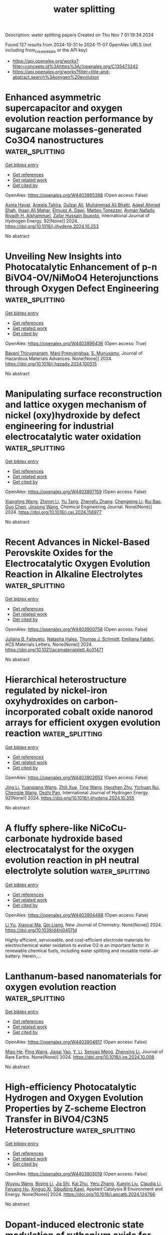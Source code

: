 #+TITLE: water splitting
Description: water splitting papers
Created on Thu Nov  7 01:19:34 2024

Found 127 results from 2024-10-31 to 2024-11-07
OpenAlex URLS (not including from_created_date or the API key)
- [[https://api.openalex.org/works?filter=concepts.id%3Ahttps%3A//openalex.org/C135473242]]
- [[https://api.openalex.org/works?filter=title-and-abstract.search%3Aoxygen%20evolution]]

* Enhanced asymmetric supercapacitor and oxygen evolution reaction performance by sugarcane molasses-generated Co3O4 nanostructures  :water_splitting:
:PROPERTIES:
:UUID: https://openalex.org/W4403885386
:TOPICS: Materials for Electrochemical Supercapacitors, Electrocatalysis for Energy Conversion, Aqueous Zinc-Ion Battery Technology
:PUBLICATION_DATE: 2024-10-30
:END:    
    
[[elisp:(doi-add-bibtex-entry "https://doi.org/10.1016/j.ijhydene.2024.10.253")][Get bibtex entry]] 

- [[elisp:(progn (xref--push-markers (current-buffer) (point)) (oa--referenced-works "https://openalex.org/W4403885386"))][Get references]]
- [[elisp:(progn (xref--push-markers (current-buffer) (point)) (oa--related-works "https://openalex.org/W4403885386"))][Get related work]]
- [[elisp:(progn (xref--push-markers (current-buffer) (point)) (oa--cited-by-works "https://openalex.org/W4403885386"))][Get cited by]]

OpenAlex: https://openalex.org/W4403885386 (Open access: False)
    
[[https://openalex.org/A5009596475][Asma Hayat]], [[https://openalex.org/A5072179381][Aneela Tahira]], [[https://openalex.org/A5085806771][Gulzar Ali]], [[https://openalex.org/A5057422780][Muhammad Ali Bhatti]], [[https://openalex.org/A5003076482][Aqeel Ahmed Shah]], [[https://openalex.org/A5076892937][Ihsan Ali Mahar]], [[https://openalex.org/A5073645764][Elmuez A. Dawi]], [[https://openalex.org/A5051512789][Matteo Tonezzer]], [[https://openalex.org/A5034242852][Ayman Nafady]], [[https://openalex.org/A5058142632][Riyadh H. Alshammari]], [[https://openalex.org/A5041247040][Zafar Hussain Ibupoto]], International Journal of Hydrogen Energy. 92(None)] 2024. https://doi.org/10.1016/j.ijhydene.2024.10.253 
     
No abstract    

    

* Unveiling New Insights into Photocatalytic Enhancement of p-n BiVO4-OV/NiMoO4 Heterojunctions through Oxygen Defect Engineering  :water_splitting:
:PROPERTIES:
:UUID: https://openalex.org/W4403896436
:TOPICS: Photocatalytic Materials for Solar Energy Conversion, Gas Sensing Technology and Materials, Photocatalysis and Solar Energy Conversion
:PUBLICATION_DATE: 2024-10-01
:END:    
    
[[elisp:(doi-add-bibtex-entry "https://doi.org/10.1016/j.hazadv.2024.100515")][Get bibtex entry]] 

- [[elisp:(progn (xref--push-markers (current-buffer) (point)) (oa--referenced-works "https://openalex.org/W4403896436"))][Get references]]
- [[elisp:(progn (xref--push-markers (current-buffer) (point)) (oa--related-works "https://openalex.org/W4403896436"))][Get related work]]
- [[elisp:(progn (xref--push-markers (current-buffer) (point)) (oa--cited-by-works "https://openalex.org/W4403896436"))][Get cited by]]

OpenAlex: https://openalex.org/W4403896436 (Open access: True)
    
[[https://openalex.org/A5099088803][Bavani Thirugnanam]], [[https://openalex.org/A5041125397][Mani Preeyanghaa]], [[https://openalex.org/A5110500872][S. Munusamy]], Journal of Hazardous Materials Advances. None(None)] 2024. https://doi.org/10.1016/j.hazadv.2024.100515 
     
No abstract    

    

* Manipulating surface reconstruction and lattice oxygen mechanism of nickel (oxy)hydroxide by defect engineering for industrial electrocatalytic water oxidation  :water_splitting:
:PROPERTIES:
:UUID: https://openalex.org/W4403897159
:TOPICS: Electrocatalysis for Energy Conversion, Electrochemical Detection of Heavy Metal Ions, Aqueous Zinc-Ion Battery Technology
:PUBLICATION_DATE: 2024-10-01
:END:    
    
[[elisp:(doi-add-bibtex-entry "https://doi.org/10.1016/j.cej.2024.156977")][Get bibtex entry]] 

- [[elisp:(progn (xref--push-markers (current-buffer) (point)) (oa--referenced-works "https://openalex.org/W4403897159"))][Get references]]
- [[elisp:(progn (xref--push-markers (current-buffer) (point)) (oa--related-works "https://openalex.org/W4403897159"))][Get related work]]
- [[elisp:(progn (xref--push-markers (current-buffer) (point)) (oa--cited-by-works "https://openalex.org/W4403897159"))][Get cited by]]

OpenAlex: https://openalex.org/W4403897159 (Open access: False)
    
[[https://openalex.org/A5102977853][Xiangling Wang]], [[https://openalex.org/A5101639106][Zhimin Li]], [[https://openalex.org/A5102708905][Yu Tang]], [[https://openalex.org/A5057350721][Zhengfu Zhang]], [[https://openalex.org/A5071946137][Chengping Li]], [[https://openalex.org/A5069813616][Rui Bao]], [[https://openalex.org/A5111956750][Guo Chen]], [[https://openalex.org/A5100639868][Jinsong Wang]], Chemical Engineering Journal. None(None)] 2024. https://doi.org/10.1016/j.cej.2024.156977 
     
No abstract    

    

* Recent Advances in Nickel-Based Perovskite Oxides for the Electrocatalytic Oxygen Evolution Reaction in Alkaline Electrolytes  :water_splitting:
:PROPERTIES:
:UUID: https://openalex.org/W4403900758
:TOPICS: Electrocatalysis for Energy Conversion, Aqueous Zinc-Ion Battery Technology, Fuel Cell Membrane Technology
:PUBLICATION_DATE: 2024-10-29
:END:    
    
[[elisp:(doi-add-bibtex-entry "https://doi.org/10.1021/acsmaterialslett.4c01471")][Get bibtex entry]] 

- [[elisp:(progn (xref--push-markers (current-buffer) (point)) (oa--referenced-works "https://openalex.org/W4403900758"))][Get references]]
- [[elisp:(progn (xref--push-markers (current-buffer) (point)) (oa--related-works "https://openalex.org/W4403900758"))][Get related work]]
- [[elisp:(progn (xref--push-markers (current-buffer) (point)) (oa--cited-by-works "https://openalex.org/W4403900758"))][Get cited by]]

OpenAlex: https://openalex.org/W4403900758 (Open access: False)
    
[[https://openalex.org/A5027826346][Juliana B. Falqueto]], [[https://openalex.org/A5071707273][Natasha Hales]], [[https://openalex.org/A5084722596][Thomas J. Schmidt]], [[https://openalex.org/A5015187859][Emiliana Fabbri]], ACS Materials Letters. None(None)] 2024. https://doi.org/10.1021/acsmaterialslett.4c01471 
     
No abstract    

    

* Hierarchical heterostructure regulated by nickel-iron oxyhydroxides on carbon-incorporated cobalt oxide nanorod arrays for efficient oxygen evolution reaction  :water_splitting:
:PROPERTIES:
:UUID: https://openalex.org/W4403902652
:TOPICS: Electrocatalysis for Energy Conversion, Electrochemical Detection of Heavy Metal Ions, Memristive Devices for Neuromorphic Computing
:PUBLICATION_DATE: 2024-10-30
:END:    
    
[[elisp:(doi-add-bibtex-entry "https://doi.org/10.1016/j.ijhydene.2024.10.355")][Get bibtex entry]] 

- [[elisp:(progn (xref--push-markers (current-buffer) (point)) (oa--referenced-works "https://openalex.org/W4403902652"))][Get references]]
- [[elisp:(progn (xref--push-markers (current-buffer) (point)) (oa--related-works "https://openalex.org/W4403902652"))][Get related work]]
- [[elisp:(progn (xref--push-markers (current-buffer) (point)) (oa--cited-by-works "https://openalex.org/W4403902652"))][Get cited by]]

OpenAlex: https://openalex.org/W4403902652 (Open access: False)
    
[[https://openalex.org/A5100336982][Jing Li]], [[https://openalex.org/A5051806746][Yuanqiang Wang]], [[https://openalex.org/A5007387623][Zhili Xue]], [[https://openalex.org/A5100427915][Ting Wang]], [[https://openalex.org/A5014930022][Haozhen Zhu]], [[https://openalex.org/A5065044041][Yichuan Rui]], [[https://openalex.org/A5023834700][Chengjie Wang]], [[https://openalex.org/A5101323427][Dezhi Pan]], International Journal of Hydrogen Energy. 92(None)] 2024. https://doi.org/10.1016/j.ijhydene.2024.10.355 
     
No abstract    

    

* A fluffy sphere-like NiCoCu-carbonate hydroxide based electrocatalyst for the oxygen evolution reaction in pH neutral electrolyte solution  :water_splitting:
:PROPERTIES:
:UUID: https://openalex.org/W4403904488
:TOPICS: Electrocatalysis for Energy Conversion, Electrochemical Detection of Heavy Metal Ions, Fuel Cell Membrane Technology
:PUBLICATION_DATE: 2024-01-01
:END:    
    
[[elisp:(doi-add-bibtex-entry "https://doi.org/10.1039/d4nj04511d")][Get bibtex entry]] 

- [[elisp:(progn (xref--push-markers (current-buffer) (point)) (oa--referenced-works "https://openalex.org/W4403904488"))][Get references]]
- [[elisp:(progn (xref--push-markers (current-buffer) (point)) (oa--related-works "https://openalex.org/W4403904488"))][Get related work]]
- [[elisp:(progn (xref--push-markers (current-buffer) (point)) (oa--cited-by-works "https://openalex.org/W4403904488"))][Get cited by]]

OpenAlex: https://openalex.org/W4403904488 (Open access: False)
    
[[https://openalex.org/A5100629752][Li Yu]], [[https://openalex.org/A5014718864][Xiaocai Ma]], [[https://openalex.org/A5102784160][Qin Liang]], New Journal of Chemistry. None(None)] 2024. https://doi.org/10.1039/d4nj04511d 
     
Highly efficient, serviceable, and cost-efficient electrode materials for electrochemical water oxidation to evolve O2 is an important factor in renewable chemical fuels, including water splitting and reusable metal−air battery. Herein,...    

    

* Lanthanum-based nanomaterials for oxygen evolution reaction  :water_splitting:
:PROPERTIES:
:UUID: https://openalex.org/W4403904817
:TOPICS: Electrocatalysis for Energy Conversion, Memristive Devices for Neuromorphic Computing, Fuel Cell Membrane Technology
:PUBLICATION_DATE: 2024-10-01
:END:    
    
[[elisp:(doi-add-bibtex-entry "https://doi.org/10.1016/j.jre.2024.10.008")][Get bibtex entry]] 

- [[elisp:(progn (xref--push-markers (current-buffer) (point)) (oa--referenced-works "https://openalex.org/W4403904817"))][Get references]]
- [[elisp:(progn (xref--push-markers (current-buffer) (point)) (oa--related-works "https://openalex.org/W4403904817"))][Get related work]]
- [[elisp:(progn (xref--push-markers (current-buffer) (point)) (oa--cited-by-works "https://openalex.org/W4403904817"))][Get cited by]]

OpenAlex: https://openalex.org/W4403904817 (Open access: False)
    
[[https://openalex.org/A5010868048][Miao He]], [[https://openalex.org/A5062665136][Ping Wang]], [[https://openalex.org/A5077834933][Jiasai Yao]], [[https://openalex.org/A5082015614][Y. Li]], [[https://openalex.org/A5018630135][Senyao Meng]], [[https://openalex.org/A5100431453][Zhenxing Li]], Journal of Rare Earths. None(None)] 2024. https://doi.org/10.1016/j.jre.2024.10.008 
     
No abstract    

    

* High-efficiency Photocatalytic Hydrogen and Oxygen Evolution Properties by Z-scheme Electron Transfer in BiVO4/C3N5 Heterostructure  :water_splitting:
:PROPERTIES:
:UUID: https://openalex.org/W4403905019
:TOPICS: Photocatalytic Materials for Solar Energy Conversion, Perovskite Solar Cell Technology, Gas Sensing Technology and Materials
:PUBLICATION_DATE: 2024-10-01
:END:    
    
[[elisp:(doi-add-bibtex-entry "https://doi.org/10.1016/j.apcatb.2024.124766")][Get bibtex entry]] 

- [[elisp:(progn (xref--push-markers (current-buffer) (point)) (oa--referenced-works "https://openalex.org/W4403905019"))][Get references]]
- [[elisp:(progn (xref--push-markers (current-buffer) (point)) (oa--related-works "https://openalex.org/W4403905019"))][Get related work]]
- [[elisp:(progn (xref--push-markers (current-buffer) (point)) (oa--cited-by-works "https://openalex.org/W4403905019"))][Get cited by]]

OpenAlex: https://openalex.org/W4403905019 (Open access: False)
    
[[https://openalex.org/A5008749402][Wuyou Wang]], [[https://openalex.org/A5053630358][Biqing Li]], [[https://openalex.org/A5054351736][Jia Shi]], [[https://openalex.org/A5076890873][Kai Zhu]], [[https://openalex.org/A5044575270][Yeru Zhang]], [[https://openalex.org/A5089553750][Xuexin Liu]], [[https://openalex.org/A5060766651][Claudia Li]], [[https://openalex.org/A5048762788][Feiyang Hu]], [[https://openalex.org/A5024798002][Xinguo Xi]], [[https://openalex.org/A5088315771][Sibudjing Kawi]], Applied Catalysis B Environment and Energy. None(None)] 2024. https://doi.org/10.1016/j.apcatb.2024.124766 
     
No abstract    

    

* Dopant-induced electronic state modulation of ruthenium oxide for enhanced acidic oxygen evolution reaction  :water_splitting:
:PROPERTIES:
:UUID: https://openalex.org/W4403905255
:TOPICS: Electrocatalysis for Energy Conversion, Electrochemical Detection of Heavy Metal Ions, Fuel Cell Membrane Technology
:PUBLICATION_DATE: 2024-10-01
:END:    
    
[[elisp:(doi-add-bibtex-entry "https://doi.org/10.1016/j.cej.2024.157107")][Get bibtex entry]] 

- [[elisp:(progn (xref--push-markers (current-buffer) (point)) (oa--referenced-works "https://openalex.org/W4403905255"))][Get references]]
- [[elisp:(progn (xref--push-markers (current-buffer) (point)) (oa--related-works "https://openalex.org/W4403905255"))][Get related work]]
- [[elisp:(progn (xref--push-markers (current-buffer) (point)) (oa--cited-by-works "https://openalex.org/W4403905255"))][Get cited by]]

OpenAlex: https://openalex.org/W4403905255 (Open access: False)
    
[[https://openalex.org/A5100366017][Lu Lu]], [[https://openalex.org/A5112519965][Zijing Xu]], [[https://openalex.org/A5008202465][Shuaichong Wei]], [[https://openalex.org/A5111116709][Songan Zhao]], [[https://openalex.org/A5090783547][Xiaohang Du]], [[https://openalex.org/A5007948614][Yanji Wang]], [[https://openalex.org/A5045477027][Lanlan Wu]], [[https://openalex.org/A5100741963][Guihua Liu]], Chemical Engineering Journal. None(None)] 2024. https://doi.org/10.1016/j.cej.2024.157107 
     
No abstract    

    

* CoFe2O4 nanoparticle embedded carbon nanofibers: A promising non-noble metal catalyst for oxygen evolution reaction  :water_splitting:
:PROPERTIES:
:UUID: https://openalex.org/W4403906342
:TOPICS: Electrocatalysis for Energy Conversion, Aqueous Zinc-Ion Battery Technology, Fuel Cell Membrane Technology
:PUBLICATION_DATE: 2024-10-30
:END:    
    
[[elisp:(doi-add-bibtex-entry "https://doi.org/10.1016/j.ijhydene.2024.10.353")][Get bibtex entry]] 

- [[elisp:(progn (xref--push-markers (current-buffer) (point)) (oa--referenced-works "https://openalex.org/W4403906342"))][Get references]]
- [[elisp:(progn (xref--push-markers (current-buffer) (point)) (oa--related-works "https://openalex.org/W4403906342"))][Get related work]]
- [[elisp:(progn (xref--push-markers (current-buffer) (point)) (oa--cited-by-works "https://openalex.org/W4403906342"))][Get cited by]]

OpenAlex: https://openalex.org/W4403906342 (Open access: False)
    
[[https://openalex.org/A5112361556][Trupti Kamble]], [[https://openalex.org/A5112615988][S.R. Shingte]], [[https://openalex.org/A5078291802][Vijay D. Chavan]], [[https://openalex.org/A5037744343][Deok‐kee Kim]], [[https://openalex.org/A5006374082][S.H. Mujawar]], [[https://openalex.org/A5036038279][Tukaram D. Dongale]], [[https://openalex.org/A5022209257][P.B. Patil]], International Journal of Hydrogen Energy. 92(None)] 2024. https://doi.org/10.1016/j.ijhydene.2024.10.353 
     
No abstract    

    

* V-doped transition metal selenides derived from NiFe Prussian blue analogues for efficient oxygen evolution reaction and urea oxidation reaction  :water_splitting:
:PROPERTIES:
:UUID: https://openalex.org/W4403906511
:TOPICS: Electrocatalysis for Energy Conversion, Catalytic Nanomaterials, Photocatalytic Materials for Solar Energy Conversion
:PUBLICATION_DATE: 2024-10-30
:END:    
    
[[elisp:(doi-add-bibtex-entry "https://doi.org/10.1016/j.ijhydene.2024.09.267")][Get bibtex entry]] 

- [[elisp:(progn (xref--push-markers (current-buffer) (point)) (oa--referenced-works "https://openalex.org/W4403906511"))][Get references]]
- [[elisp:(progn (xref--push-markers (current-buffer) (point)) (oa--related-works "https://openalex.org/W4403906511"))][Get related work]]
- [[elisp:(progn (xref--push-markers (current-buffer) (point)) (oa--cited-by-works "https://openalex.org/W4403906511"))][Get cited by]]

OpenAlex: https://openalex.org/W4403906511 (Open access: False)
    
[[https://openalex.org/A5076526739][Youwei Cheng]], [[https://openalex.org/A5102323276][Lian Zhu]], [[https://openalex.org/A5079053446][Yaqiong Gong]], International Journal of Hydrogen Energy. 92(None)] 2024. https://doi.org/10.1016/j.ijhydene.2024.09.267 
     
No abstract    

    

* Progress of Ir/Ru-based catalysts for electrocatalytic oxygen evolution reaction in acidic environments  :water_splitting:
:PROPERTIES:
:UUID: https://openalex.org/W4403906548
:TOPICS: Electrocatalysis for Energy Conversion, Electrochemical Detection of Heavy Metal Ions, Fuel Cell Membrane Technology
:PUBLICATION_DATE: 2024-10-30
:END:    
    
[[elisp:(doi-add-bibtex-entry "https://doi.org/10.1016/j.ijhydene.2024.10.277")][Get bibtex entry]] 

- [[elisp:(progn (xref--push-markers (current-buffer) (point)) (oa--referenced-works "https://openalex.org/W4403906548"))][Get references]]
- [[elisp:(progn (xref--push-markers (current-buffer) (point)) (oa--related-works "https://openalex.org/W4403906548"))][Get related work]]
- [[elisp:(progn (xref--push-markers (current-buffer) (point)) (oa--cited-by-works "https://openalex.org/W4403906548"))][Get cited by]]

OpenAlex: https://openalex.org/W4403906548 (Open access: False)
    
[[https://openalex.org/A5100769537][Jiayang Li]], [[https://openalex.org/A5063590428][Chunmei Tang]], [[https://openalex.org/A5060114892][Yangdong Zhou]], [[https://openalex.org/A5021050208][Ruijiang Hong]], [[https://openalex.org/A5027149882][Fang Meng]], [[https://openalex.org/A5102611717][Lixin Xing]], [[https://openalex.org/A5100371335][Sheng Wang]], [[https://openalex.org/A5059006078][Ling Meng]], [[https://openalex.org/A5010821432][Siyu Ye]], [[https://openalex.org/A5050325200][Lei Du]], International Journal of Hydrogen Energy. 92(None)] 2024. https://doi.org/10.1016/j.ijhydene.2024.10.277 
     
No abstract    

    

* A binary mixture of ionic liquids as a sustainable electrocatalyst for oxygen evolution reaction  :water_splitting:
:PROPERTIES:
:UUID: https://openalex.org/W4403910583
:TOPICS: Electrocatalysis for Energy Conversion, Electrochemical Detection of Heavy Metal Ions, Fuel Cell Membrane Technology
:PUBLICATION_DATE: 2024-10-01
:END:    
    
[[elisp:(doi-add-bibtex-entry "https://doi.org/10.1016/j.molliq.2024.126385")][Get bibtex entry]] 

- [[elisp:(progn (xref--push-markers (current-buffer) (point)) (oa--referenced-works "https://openalex.org/W4403910583"))][Get references]]
- [[elisp:(progn (xref--push-markers (current-buffer) (point)) (oa--related-works "https://openalex.org/W4403910583"))][Get related work]]
- [[elisp:(progn (xref--push-markers (current-buffer) (point)) (oa--cited-by-works "https://openalex.org/W4403910583"))][Get cited by]]

OpenAlex: https://openalex.org/W4403910583 (Open access: False)
    
[[https://openalex.org/A5055389394][Bidyutjyoti Dutta]], [[https://openalex.org/A5054896833][Madhabi Konwar]], [[https://openalex.org/A5075821108][Lakhyajyoti Borthakur]], [[https://openalex.org/A5014668574][Diganta Sarma]], Journal of Molecular Liquids. None(None)] 2024. https://doi.org/10.1016/j.molliq.2024.126385 
     
No abstract    

    

* Design and synthesis of a 3D urchin-like Ni/WC@NSCNT electrocatalyst for enhanced bifunctional performance in oxygen evolution and reduction reactions  :water_splitting:
:PROPERTIES:
:UUID: https://openalex.org/W4403912631
:TOPICS: Electrocatalysis for Energy Conversion, Electrochemical Detection of Heavy Metal Ions, Memristive Devices for Neuromorphic Computing
:PUBLICATION_DATE: 2024-10-30
:END:    
    
[[elisp:(doi-add-bibtex-entry "https://doi.org/10.1016/j.jallcom.2024.177221")][Get bibtex entry]] 

- [[elisp:(progn (xref--push-markers (current-buffer) (point)) (oa--referenced-works "https://openalex.org/W4403912631"))][Get references]]
- [[elisp:(progn (xref--push-markers (current-buffer) (point)) (oa--related-works "https://openalex.org/W4403912631"))][Get related work]]
- [[elisp:(progn (xref--push-markers (current-buffer) (point)) (oa--cited-by-works "https://openalex.org/W4403912631"))][Get cited by]]

OpenAlex: https://openalex.org/W4403912631 (Open access: False)
    
[[https://openalex.org/A5007444684][Eunsu Jang]], [[https://openalex.org/A5101463229][Subin Lee]], [[https://openalex.org/A5045615754][Jangwoo Cho]], [[https://openalex.org/A5100410812][Ji Hoon Kim]], [[https://openalex.org/A5009818257][Jooheon Kim]], Journal of Alloys and Compounds. 1010(None)] 2024. https://doi.org/10.1016/j.jallcom.2024.177221 
     
No abstract    

    

* Constructing Co/CoTe heterostructure internal hairy fibers towards high-efficiency oxygen electrocatalysis for flexible Zn-air batteries  :water_splitting:
:PROPERTIES:
:UUID: https://openalex.org/W4403915344
:TOPICS: Electrocatalysis for Energy Conversion, Aqueous Zinc-Ion Battery Technology, Photocatalytic Materials for Solar Energy Conversion
:PUBLICATION_DATE: 2024-10-30
:END:    
    
[[elisp:(doi-add-bibtex-entry "https://doi.org/10.1016/j.jcis.2024.10.183")][Get bibtex entry]] 

- [[elisp:(progn (xref--push-markers (current-buffer) (point)) (oa--referenced-works "https://openalex.org/W4403915344"))][Get references]]
- [[elisp:(progn (xref--push-markers (current-buffer) (point)) (oa--related-works "https://openalex.org/W4403915344"))][Get related work]]
- [[elisp:(progn (xref--push-markers (current-buffer) (point)) (oa--cited-by-works "https://openalex.org/W4403915344"))][Get cited by]]

OpenAlex: https://openalex.org/W4403915344 (Open access: False)
    
[[https://openalex.org/A5100346167][Jin Wang]], [[https://openalex.org/A5100451255][Bing Li]], [[https://openalex.org/A5003256715][Tiantian Tang]], [[https://openalex.org/A5075277705][Caiyun Li]], [[https://openalex.org/A5101076866][Hongrui Yang]], [[https://openalex.org/A5108766377][Hanwen He]], [[https://openalex.org/A5068026335][Xiaoqing Lin]], [[https://openalex.org/A5046721150][Yang Song]], [[https://openalex.org/A5100378885][Sen Zhang]], [[https://openalex.org/A5102009944][Chao Deng]], Journal of Colloid and Interface Science. 679(None)] 2024. https://doi.org/10.1016/j.jcis.2024.10.183 
     
The design of highly efficient catalysts to enhance the kinetics of oxygen reduction (OER) and oxygen evolution (ORR) reactions is the key issue for the development of high-performance Zn-air battery. In this work, we report the design of Co-CoTe heterostructured fibers as the bifunctional oxygen catalyst for Zn-air battery. Firstly, the theoretical analysis was carried out on Co-CoTe heterostructure. The large work function difference is favorable to construct strong interfacial built-in electric field (BIEF), and the low energy barrier endows high catalytic activities. Moreover, the in-situ grown carbon shell was designed to build "core-shell" Co-CoTe/C unit to realize its high performance. They assemble the Co-CoTe@HFS fiber with good self-supporting and flexible features. Taken the advantages of the strong BIEF, the "core-shell" basic unit, and the freestanding substrate, the Co-CoTe@HFS fiber achieves the good electrocatalytic properties and high reliability. The full Zn-air battery (ZAB) with the Co/CoTe@HFS air cathode achieves the high peak power density and cycling stability over long-term cycling. Therefore, this work provides a clue to design bifunctional oxygen catalysts for high-performance ZABs.    

    

* High‐Density Atomic Level Defect Engineering of 2D Fe‐Based Metal‐Organic Frameworks Boosts Oxygen and Hydrogen Evolution Reactions  :water_splitting:
:PROPERTIES:
:UUID: https://openalex.org/W4403917276
:TOPICS: Electrocatalysis for Energy Conversion, Chemistry and Applications of Metal-Organic Frameworks, Photocatalytic Materials for Solar Energy Conversion
:PUBLICATION_DATE: 2024-10-30
:END:    
    
[[elisp:(doi-add-bibtex-entry "https://doi.org/10.1002/advs.202405936")][Get bibtex entry]] 

- [[elisp:(progn (xref--push-markers (current-buffer) (point)) (oa--referenced-works "https://openalex.org/W4403917276"))][Get references]]
- [[elisp:(progn (xref--push-markers (current-buffer) (point)) (oa--related-works "https://openalex.org/W4403917276"))][Get related work]]
- [[elisp:(progn (xref--push-markers (current-buffer) (point)) (oa--cited-by-works "https://openalex.org/W4403917276"))][Get cited by]]

OpenAlex: https://openalex.org/W4403917276 (Open access: True)
    
[[https://openalex.org/A5008495864][Xin Zhao]], [[https://openalex.org/A5063555442][Shixun Wang]], [[https://openalex.org/A5047620097][Yanhui Cao]], [[https://openalex.org/A5107888530][Yun Li]], [[https://openalex.org/A5112635105][Arsenii S. Portniagin]], [[https://openalex.org/A5070614910][Bing Tang]], [[https://openalex.org/A5100453264][Qi Liu]], [[https://openalex.org/A5080844412][Peter Kasák]], [[https://openalex.org/A5101880289][Tianshuo Zhao]], [[https://openalex.org/A5039974377][Xuerong Zheng]], [[https://openalex.org/A5080331539][Yida Deng]], [[https://openalex.org/A5029359120][Andrey L. Rogach]], Advanced Science. None(None)] 2024. https://doi.org/10.1002/advs.202405936 
     
Abstract Electrocatalysts based on metal‐organic frameworks (MOFs) attracted significant attention for water splitting, while the transition between MOFs and metal oxyhydroxide poses a great challenge in identifying authentic active sites and long‐term stability. Herein, we employ on‐purpose defect engineering to create high‐density atomic level defects on two‐dimensional Fe‐MOFs. The coordination number of Fe changes from 6 to 4.46, and over 28% of unsaturated Fe sites are formed in the optimized Fe‐MOF. In situ characterizations of the most optimized Fe‐MOF 0.3 electrocatalyst during the oxygen evolution reaction (OER) process using Fourier transform infrared and Raman spectroscopy have revealed that some Fe unsaturated sites become oxidized with a concomitant dissociation of water molecules, causing generation of the crucial *OH intermediates and Fe oxyhydroxide. Moreover, the presence of Fe oxyhydroxide is compatible with the Volmer and Heyrovsky steps during the hydrogen evolution reaction (HER) process, which lower its energy barrier and accelerate the kinetics. As a result, the optimized Fe‐MOF electrodes delivered remarkable OER (259 mV at 10 mA cm -2 ) and HER (36 mV at 10 mA cm -2 ) performance. Our study offers comprehensive understanding of the effect of phase transformation on the electrocatalytic process of MOF‐based materials.    

    

* Ligand engineering enhances (photo) electrocatalytic activity and stability of zeolitic imidazolate frameworks via in-situ surface reconstruction  :water_splitting:
:PROPERTIES:
:UUID: https://openalex.org/W4403918762
:TOPICS: Chemistry and Applications of Metal-Organic Frameworks, Photocatalytic Materials for Solar Energy Conversion, Polyoxometalate Clusters and Materials
:PUBLICATION_DATE: 2024-10-30
:END:    
    
[[elisp:(doi-add-bibtex-entry "https://doi.org/10.1038/s41467-024-53385-0")][Get bibtex entry]] 

- [[elisp:(progn (xref--push-markers (current-buffer) (point)) (oa--referenced-works "https://openalex.org/W4403918762"))][Get references]]
- [[elisp:(progn (xref--push-markers (current-buffer) (point)) (oa--related-works "https://openalex.org/W4403918762"))][Get related work]]
- [[elisp:(progn (xref--push-markers (current-buffer) (point)) (oa--cited-by-works "https://openalex.org/W4403918762"))][Get cited by]]

OpenAlex: https://openalex.org/W4403918762 (Open access: True)
    
[[https://openalex.org/A5040246173][Zheao Huang]], [[https://openalex.org/A5079702656][Zhouzhou Wang]], [[https://openalex.org/A5022316261][Hannah Rabl]], [[https://openalex.org/A5042494899][Shaghayegh Naghdi]], [[https://openalex.org/A5002272680][Qiancheng Zhou]], [[https://openalex.org/A5073259448][Sabine Schwarz]], [[https://openalex.org/A5081526771][Doğukan Hazar Apaydın]], [[https://openalex.org/A5077909232][Ying Yu]], [[https://openalex.org/A5011010095][Dominik Eder]], Nature Communications. 15(1)] 2024. https://doi.org/10.1038/s41467-024-53385-0 
     
Abstract The current limitations in utilizing metal-organic frameworks for (photo)electrochemical applications stem from their diminished electrochemical stability. In our study, we illustrate a method to bolster the activity and stability of (photo)electrocatalytically active metal-organic frameworks through ligand engineering. We synthesize four distinct mixed-ligand versions of zeolitic imidazolate framework-67, and conduct a comprehensive investigation into the structural evolution and self-reconstruction during electrocatalytic oxygen evolution reactions. In contrast to the conventional single-ligand ZIF, where the framework undergoes a complete transformation into CoOOH via a stepwise oxidation, the ligand-engineered zeolitic imidazolate frameworks manage to preserve the fundamental framework structure by in-situ forming a protective cobalt (oxy)hydroxide layer on the surface. This surface reconstruction facilitates both conductivity and catalytic activity by one order of magnitude and considerably enhances the (photo)electrochemical stability. This work highlights the vital role of ligand engineering for designing advanced and stable metal-organic frameworks for photo- and electrocatalysis.    

    

* FeCo-MOF-74/Mn-MOF-74 Nanocomposite as a electrocatalyst for improved oxygen evolution reaction catalytic activity  :water_splitting:
:PROPERTIES:
:UUID: https://openalex.org/W4403931276
:TOPICS: Electrocatalysis for Energy Conversion, Electrochemical Detection of Heavy Metal Ions, Fuel Cell Membrane Technology
:PUBLICATION_DATE: 2024-10-31
:END:    
    
[[elisp:(doi-add-bibtex-entry "https://doi.org/10.1016/j.fuel.2024.133516")][Get bibtex entry]] 

- [[elisp:(progn (xref--push-markers (current-buffer) (point)) (oa--referenced-works "https://openalex.org/W4403931276"))][Get references]]
- [[elisp:(progn (xref--push-markers (current-buffer) (point)) (oa--related-works "https://openalex.org/W4403931276"))][Get related work]]
- [[elisp:(progn (xref--push-markers (current-buffer) (point)) (oa--cited-by-works "https://openalex.org/W4403931276"))][Get cited by]]

OpenAlex: https://openalex.org/W4403931276 (Open access: False)
    
[[https://openalex.org/A5065062025][Lan Xiao]], [[https://openalex.org/A5072869847][Jian Wen]], [[https://openalex.org/A5103156459][Guanghui Wu]], [[https://openalex.org/A5037681451][Pinghua Chen]], [[https://openalex.org/A5012959921][Mengxue Wang]], [[https://openalex.org/A5057537719][Hualin Jiang]], [[https://openalex.org/A5112201090][Xinming Zhou]], [[https://openalex.org/A5104259334][Jianan Yan]], Fuel. 381(None)] 2024. https://doi.org/10.1016/j.fuel.2024.133516 
     
No abstract    

    

* Porous network of boron-doped IrO2 nanoneedles with enhanced mass activity for acidic oxygen evolution reactions  :water_splitting:
:PROPERTIES:
:UUID: https://openalex.org/W4403931327
:TOPICS: Catalytic Nanomaterials, Electrocatalysis for Energy Conversion, Nanomaterials with Enzyme-Like Characteristics
:PUBLICATION_DATE: 2024-01-01
:END:    
    
[[elisp:(doi-add-bibtex-entry "https://doi.org/10.1039/d4mh01358a")][Get bibtex entry]] 

- [[elisp:(progn (xref--push-markers (current-buffer) (point)) (oa--referenced-works "https://openalex.org/W4403931327"))][Get references]]
- [[elisp:(progn (xref--push-markers (current-buffer) (point)) (oa--related-works "https://openalex.org/W4403931327"))][Get related work]]
- [[elisp:(progn (xref--push-markers (current-buffer) (point)) (oa--cited-by-works "https://openalex.org/W4403931327"))][Get cited by]]

OpenAlex: https://openalex.org/W4403931327 (Open access: False)
    
[[https://openalex.org/A5101421128][Fei Hu]], [[https://openalex.org/A5100856105][P. Huang]], [[https://openalex.org/A5033667467][Feng Xu]], [[https://openalex.org/A5102014690][Changjian Zhou]], [[https://openalex.org/A5046467986][Xinjuan Zeng]], [[https://openalex.org/A5100663040][Congcong Liu]], [[https://openalex.org/A5102751314][Guangjin Wang]], [[https://openalex.org/A5101509084][Xiaowei Yang]], [[https://openalex.org/A5007913722][Huawen Hu]], Materials Horizons. None(None)] 2024. https://doi.org/10.1039/d4mh01358a 
     
While the proton exchange membrane water electrolyzer (PEMWE) is essential for realizing practical hydrogen production, the trade-off among activity, stability, and cost of state-of-the-art iridium (Ir)-based oxygen evolution reaction (OER)...    

    

* Engineering Isolated Cationic Vacancies on Nickel-Iron Layered Double Hydroxides for Efficient Oxygen Evolution Reaction  :water_splitting:
:PROPERTIES:
:UUID: https://openalex.org/W4403942874
:TOPICS: Electrocatalysis for Energy Conversion, Polyoxometalate Clusters and Materials, Layered Double Hydroxide Nanomaterials
:PUBLICATION_DATE: 2024-01-01
:END:    
    
[[elisp:(doi-add-bibtex-entry "https://doi.org/10.2139/ssrn.5006017")][Get bibtex entry]] 

- [[elisp:(progn (xref--push-markers (current-buffer) (point)) (oa--referenced-works "https://openalex.org/W4403942874"))][Get references]]
- [[elisp:(progn (xref--push-markers (current-buffer) (point)) (oa--related-works "https://openalex.org/W4403942874"))][Get related work]]
- [[elisp:(progn (xref--push-markers (current-buffer) (point)) (oa--cited-by-works "https://openalex.org/W4403942874"))][Get cited by]]

OpenAlex: https://openalex.org/W4403942874 (Open access: False)
    
[[https://openalex.org/A5018245930][Qiulu Gao]], [[https://openalex.org/A5067754201][Chao Lin]], [[https://openalex.org/A5035266313][Zheng Lin]], [[https://openalex.org/A5100633300][Xiaopeng Liu]], [[https://openalex.org/A5002968288][Qianfan Zhang]], [[https://openalex.org/A5049006834][Peng Diao]], No host. None(None)] 2024. https://doi.org/10.2139/ssrn.5006017 
     
No abstract    

    

* Back Cover: Full‐Spectrum Light‐Harvesting Solar Thermal Electrocatalyst Boosts Oxygen Evolution  :water_splitting:
:PROPERTIES:
:UUID: https://openalex.org/W4403944607
:TOPICS: Electrocatalysis for Energy Conversion, Fuel Cell Membrane Technology, Accelerating Materials Innovation through Informatics
:PUBLICATION_DATE: 2024-10-31
:END:    
    
[[elisp:(doi-add-bibtex-entry "https://doi.org/10.1002/anie.202420448")][Get bibtex entry]] 

- [[elisp:(progn (xref--push-markers (current-buffer) (point)) (oa--referenced-works "https://openalex.org/W4403944607"))][Get references]]
- [[elisp:(progn (xref--push-markers (current-buffer) (point)) (oa--related-works "https://openalex.org/W4403944607"))][Get related work]]
- [[elisp:(progn (xref--push-markers (current-buffer) (point)) (oa--cited-by-works "https://openalex.org/W4403944607"))][Get cited by]]

OpenAlex: https://openalex.org/W4403944607 (Open access: True)
    
[[https://openalex.org/A5111853835][Mingxia Xu]], [[https://openalex.org/A5049411107][Qiming Bing]], [[https://openalex.org/A5012613474][Yunchuan Tu]], [[https://openalex.org/A5100410610][Yunlong Zhang]], [[https://openalex.org/A5100660687][Mo Zhang]], [[https://openalex.org/A5036686754][Yafeng Cai]], [[https://openalex.org/A5100753067][Jinlei Li]], [[https://openalex.org/A5050148263][Xianguang Meng]], [[https://openalex.org/A5073139448][Jia Zhu]], [[https://openalex.org/A5100692990][Liang Yu]], [[https://openalex.org/A5022049240][Dehui Deng]], Angewandte Chemie International Edition. None(None)] 2024. https://doi.org/10.1002/anie.202420448  ([[https://onlinelibrary.wiley.com/doi/pdfdirect/10.1002/anie.202420448][pdf]])
     
No abstract    

    

* Back Cover: Full‐Spectrum Light‐Harvesting Solar Thermal Electrocatalyst Boosts Oxygen Evolution  :water_splitting:
:PROPERTIES:
:UUID: https://openalex.org/W4403944680
:TOPICS: Electrocatalysis for Energy Conversion, Fuel Cell Membrane Technology, Accelerating Materials Innovation through Informatics
:PUBLICATION_DATE: 2024-10-31
:END:    
    
[[elisp:(doi-add-bibtex-entry "https://doi.org/10.1002/ange.202420448")][Get bibtex entry]] 

- [[elisp:(progn (xref--push-markers (current-buffer) (point)) (oa--referenced-works "https://openalex.org/W4403944680"))][Get references]]
- [[elisp:(progn (xref--push-markers (current-buffer) (point)) (oa--related-works "https://openalex.org/W4403944680"))][Get related work]]
- [[elisp:(progn (xref--push-markers (current-buffer) (point)) (oa--cited-by-works "https://openalex.org/W4403944680"))][Get cited by]]

OpenAlex: https://openalex.org/W4403944680 (Open access: True)
    
[[https://openalex.org/A5111316854][Mingxia Xu]], [[https://openalex.org/A5049411107][Qiming Bing]], [[https://openalex.org/A5012613474][Yunchuan Tu]], [[https://openalex.org/A5100410610][Yunlong Zhang]], [[https://openalex.org/A5100660687][Mo Zhang]], [[https://openalex.org/A5036686754][Yafeng Cai]], [[https://openalex.org/A5100753067][Jinlei Li]], [[https://openalex.org/A5050148263][Xianguang Meng]], [[https://openalex.org/A5073139448][Jia Zhu]], [[https://openalex.org/A5100692990][Liang Yu]], [[https://openalex.org/A5022049240][Dehui Deng]], Angewandte Chemie. None(None)] 2024. https://doi.org/10.1002/ange.202420448  ([[https://onlinelibrary.wiley.com/doi/pdfdirect/10.1002/ange.202420448][pdf]])
     
No abstract    

    

* Active Site Customizing of Metal–Organic Materials for Highly Efficient Oxygen Evolution  :water_splitting:
:PROPERTIES:
:UUID: https://openalex.org/W4403953999
:TOPICS: Electrocatalysis for Energy Conversion, Aqueous Zinc-Ion Battery Technology, Fuel Cell Membrane Technology
:PUBLICATION_DATE: 2024-10-31
:END:    
    
[[elisp:(doi-add-bibtex-entry "https://doi.org/10.1002/smll.202407933")][Get bibtex entry]] 

- [[elisp:(progn (xref--push-markers (current-buffer) (point)) (oa--referenced-works "https://openalex.org/W4403953999"))][Get references]]
- [[elisp:(progn (xref--push-markers (current-buffer) (point)) (oa--related-works "https://openalex.org/W4403953999"))][Get related work]]
- [[elisp:(progn (xref--push-markers (current-buffer) (point)) (oa--cited-by-works "https://openalex.org/W4403953999"))][Get cited by]]

OpenAlex: https://openalex.org/W4403953999 (Open access: True)
    
[[https://openalex.org/A5101553505][Na Sun]], [[https://openalex.org/A5111344530][Xiuwen Si]], [[https://openalex.org/A5105068248][Xiaoqi Wei]], [[https://openalex.org/A5109791019][Xue Zhou]], [[https://openalex.org/A5101706064][Yu Han]], [[https://openalex.org/A5057969449][Fu Ding]], [[https://openalex.org/A5067035683][Xiangru Kong]], [[https://openalex.org/A5100382885][Ya‐Guang Sun]], Small. None(None)] 2024. https://doi.org/10.1002/smll.202407933  ([[https://onlinelibrary.wiley.com/doi/pdfdirect/10.1002/smll.202407933][pdf]])
     
Abstract Elucidating the correlation of active sites and catalytic activity in multi‐component metal–organic frameworks (MOFs) is key to understanding the mechanism of oxygen evolution reaction (OER), yet it remains nebulous. Herein, a direct pathway combining theoretical prediction with anchoring high‐valence metals is proposed on MOFs to reveal the mechanism of the OER reaction. Density functional theory (DFT) predicts that the co‐modulation by Mo and Co atoms can enhance the conductance of CoMOF and optimize the adsorption‐free energies of the OER intermediates. Guided by the theoretical prediction, the Co‐based MOFs grown on Ni foams are doped with high valence Mo, which is used as model catalysts for the quantitative study of the composition‐dependent OER performance. With Co/Mo in the ratio of 5:1 for the highest OER activity (impressively overpotential of 324 mV at 100 mA cm −2 and a Tafel slope of 96.07 mV dec −1 ) and excellent stability (maintains for 200 h at 100 mA cm −2 ), the catalysts in this work is superior to commercial benchmarks electrocatalysts (RuO 2 /NF, 420 mV, 199.12 mV dec −1 ). This work sheds light on the tailoring of the active sites of MOFs, which is highly correlated with the activity of the OER.    

    

* The Interfacial Ni/Fe─O─Y Bonds Contribute to High‐Efficiency Water Splitting  :water_splitting:
:PROPERTIES:
:UUID: https://openalex.org/W4403954087
:TOPICS: Electrocatalysis for Energy Conversion, Aqueous Zinc-Ion Battery Technology, Formation and Properties of Nanocrystals and Nanostructures
:PUBLICATION_DATE: 2024-10-31
:END:    
    
[[elisp:(doi-add-bibtex-entry "https://doi.org/10.1002/smll.202407860")][Get bibtex entry]] 

- [[elisp:(progn (xref--push-markers (current-buffer) (point)) (oa--referenced-works "https://openalex.org/W4403954087"))][Get references]]
- [[elisp:(progn (xref--push-markers (current-buffer) (point)) (oa--related-works "https://openalex.org/W4403954087"))][Get related work]]
- [[elisp:(progn (xref--push-markers (current-buffer) (point)) (oa--cited-by-works "https://openalex.org/W4403954087"))][Get cited by]]

OpenAlex: https://openalex.org/W4403954087 (Open access: False)
    
[[https://openalex.org/A5025632382][Zhen Xin Hui]], [[https://openalex.org/A5100713443][Hui Li]], [[https://openalex.org/A5048740895][Zhiwen Chen]], [[https://openalex.org/A5055543764][Zi Wen]], [[https://openalex.org/A5032073962][Guoyong Wang]], [[https://openalex.org/A5077238261][Chandra Veer Singh]], [[https://openalex.org/A5084694561][Chun Cheng Yang]], [[https://openalex.org/A5041508700][Qing Jiang]], Small. None(None)] 2024. https://doi.org/10.1002/smll.202407860 
     
Abstract Developing economical and efficient electrocatalysts is critical for hydrogen energy industrialization through water electrolysis. Herein, a novel dual‐site synergistic NiFe/Y 2 O 3 hybrid with abundant interfacial Ni/Fe─O─Y bonds is designed by density functional theory (DFT) simulations. In situ Raman spectra combined with DFT calculations reveal that the interfacial Ni/Fe─O─Y units greatly promote H 2 O dissociation and optimize the adsorption of both H* and oxygen species, achieving excellent activity and durability for hydrogen evolution reaction. As expected, NiFe/Y 2 O 3 exhibits a low overpotential of 27 mV at 10 mA cm −2 and robust stability of over 200 h at 1000 mA cm −2 , and also outstanding water splitting performance with a low cell voltage of 1.64 V at 100 mA cm −2 , showing significant potential for real‐world applications.    

    

* Electrochemical reconstruction of metal-organic gels into crystalline oxy-hydroxide heterostructures for efficient oxygen evolution electrocatalysis  :water_splitting:
:PROPERTIES:
:UUID: https://openalex.org/W4403956301
:TOPICS: Conducting Polymer Research, Electrocatalysis for Energy Conversion, Polyoxometalate Clusters and Materials
:PUBLICATION_DATE: 2024-01-01
:END:    
    
[[elisp:(doi-add-bibtex-entry "https://doi.org/10.1039/d4sc05799f")][Get bibtex entry]] 

- [[elisp:(progn (xref--push-markers (current-buffer) (point)) (oa--referenced-works "https://openalex.org/W4403956301"))][Get references]]
- [[elisp:(progn (xref--push-markers (current-buffer) (point)) (oa--related-works "https://openalex.org/W4403956301"))][Get related work]]
- [[elisp:(progn (xref--push-markers (current-buffer) (point)) (oa--cited-by-works "https://openalex.org/W4403956301"))][Get cited by]]

OpenAlex: https://openalex.org/W4403956301 (Open access: True)
    
[[https://openalex.org/A5100389894][Kang Liu]], [[https://openalex.org/A5007976692][Haikuo Lan]], [[https://openalex.org/A5088393616][Yuting Chen]], [[https://openalex.org/A5008356565][Weihua Tang]], [[https://openalex.org/A5026250597][Zhenyu Xiao]], [[https://openalex.org/A5004805684][Yunmei Du]], [[https://openalex.org/A5082571641][Jun Xing]], [[https://openalex.org/A5002735037][Zexing Wu]], [[https://openalex.org/A5100375413][Yuchen Wang]], Chemical Science. None(None)] 2024. https://doi.org/10.1039/d4sc05799f 
     
Metal-organic gels (MOGs) are emerging soft materials with distinct metal active centers, multifunctional ligands and hierarchical porous structures, showing promising potential in the field of electrocatalysis. However, the reconfiguration of...    

    

* Membrane‐Free Water Electrolysis for Hydrogen Generation with Low Cost  :water_splitting:
:PROPERTIES:
:UUID: https://openalex.org/W4403963388
:TOPICS: Electrocatalysis for Energy Conversion, Ammonia Synthesis and Electrocatalysis, Electrochemical Reduction of CO2 to Fuels
:PUBLICATION_DATE: 2024-10-30
:END:    
    
[[elisp:(doi-add-bibtex-entry "https://doi.org/10.1002/anie.202417987")][Get bibtex entry]] 

- [[elisp:(progn (xref--push-markers (current-buffer) (point)) (oa--referenced-works "https://openalex.org/W4403963388"))][Get references]]
- [[elisp:(progn (xref--push-markers (current-buffer) (point)) (oa--related-works "https://openalex.org/W4403963388"))][Get related work]]
- [[elisp:(progn (xref--push-markers (current-buffer) (point)) (oa--cited-by-works "https://openalex.org/W4403963388"))][Get cited by]]

OpenAlex: https://openalex.org/W4403963388 (Open access: True)
    
[[https://openalex.org/A5112411977][Xintong Gao]], [[https://openalex.org/A5076301552][Pengtang Wang]], [[https://openalex.org/A5101949933][Xiaojie Sun]], [[https://openalex.org/A5065693067][Mietek Jaroniec]], [[https://openalex.org/A5028236459][Yao Zheng]], [[https://openalex.org/A5032628543][Shi Zhang Qiao]], Angewandte Chemie International Edition. None(None)] 2024. https://doi.org/10.1002/anie.202417987  ([[https://onlinelibrary.wiley.com/doi/pdfdirect/10.1002/anie.202417987][pdf]])
     
Conventional water electrolysis relies on expensive membrane‐electrode assemblies and sluggish oxygen evolution reaction (OER) at the anode. Here, we develop an innovative and efficient membrane‐free water electrolysis system to overcome these two obstacles simultaneously. This system utilizes the thermodynamically more favorable urea oxidation reaction (UOR) to generate clean N2 over a new class of Cu‐based catalyst (CuXO), fundamentally eliminating the explosion risk of H2 and O2 mixing while removing the need for membranes. Notably, this membrane‐free electrolysis system exhibits the highest H2 Faradaic efficiency among reported membrane‐free electrolysis work. In situ spectroscopic studies reveal that the new N2Hy intermediate‐mediated UOR mechanism on the CuXO catalyst ensures its unique N2 selectivity and OER inertness. More importantly, an industrial‐type membrane‐free water electrolyser (MFE) based on this system successfully reduces electricity consumption to only 3.87 kWh Nm−3, significantly lower than the 5.17 kWh Nm−3 of commercial alkaline water electrolyzers (AWE). Comprehensive techno‐economic analysis (TEA) suggests that the membrane‐free design and reduced electricity input of the MFE plants reduce the green H2 production cost to US$1.81 kg−1, which is lower than those of grey H2 while meeting the technical target (US$2.00–2.50 kg−1) set by European Commission and United States Department of Energy.    

    

* Carbon quantum dot-mediated binary metal–organic framework nanosheets for efficient oxygen evolution at ampere-level current densities in proton exchange membrane electrolyzers  :water_splitting:
:PROPERTIES:
:UUID: https://openalex.org/W4403966280
:TOPICS: Electrocatalysis for Energy Conversion, Fuel Cell Membrane Technology, Aqueous Zinc-Ion Battery Technology
:PUBLICATION_DATE: 2024-01-01
:END:    
    
[[elisp:(doi-add-bibtex-entry "https://doi.org/10.1039/d4ta06855f")][Get bibtex entry]] 

- [[elisp:(progn (xref--push-markers (current-buffer) (point)) (oa--referenced-works "https://openalex.org/W4403966280"))][Get references]]
- [[elisp:(progn (xref--push-markers (current-buffer) (point)) (oa--related-works "https://openalex.org/W4403966280"))][Get related work]]
- [[elisp:(progn (xref--push-markers (current-buffer) (point)) (oa--cited-by-works "https://openalex.org/W4403966280"))][Get cited by]]

OpenAlex: https://openalex.org/W4403966280 (Open access: False)
    
[[https://openalex.org/A5111123521][Qingbao Ni]], [[https://openalex.org/A5044900607][Shi‐Yuan Zhang]], [[https://openalex.org/A5100381643][Kang Wang]], [[https://openalex.org/A5062538631][Huazhang Guo]], [[https://openalex.org/A5056147964][Jiye Zhang]], [[https://openalex.org/A5037998311][Minghong Wu]], [[https://openalex.org/A5100456523][Liang Wang]], Journal of Materials Chemistry A. None(None)] 2024. https://doi.org/10.1039/d4ta06855f 
     
The widespread utilization of noble metal-based catalysts for the oxygen evolution reaction (OER) is hindered by their rarity and substantial expense, posing significant challenges for large-scale applications.    

    

* Moss-like CoB/CeO2 heterojunction as an efficient electrocatalyst for oxygen evolution reaction under alkaline conditions  :water_splitting:
:PROPERTIES:
:UUID: https://openalex.org/W4403967473
:TOPICS: Electrocatalysis for Energy Conversion, Electrochemical Detection of Heavy Metal Ions, Fuel Cell Membrane Technology
:PUBLICATION_DATE: 2024-01-01
:END:    
    
[[elisp:(doi-add-bibtex-entry "https://doi.org/10.1039/d4qi02325k")][Get bibtex entry]] 

- [[elisp:(progn (xref--push-markers (current-buffer) (point)) (oa--referenced-works "https://openalex.org/W4403967473"))][Get references]]
- [[elisp:(progn (xref--push-markers (current-buffer) (point)) (oa--related-works "https://openalex.org/W4403967473"))][Get related work]]
- [[elisp:(progn (xref--push-markers (current-buffer) (point)) (oa--cited-by-works "https://openalex.org/W4403967473"))][Get cited by]]

OpenAlex: https://openalex.org/W4403967473 (Open access: False)
    
[[https://openalex.org/A5030622927][Weijie Fang]], [[https://openalex.org/A5022846124][Chaofan Liu]], [[https://openalex.org/A5003062406][Jiang Wu]], [[https://openalex.org/A5100693817][Weikai Fan]], [[https://openalex.org/A5100420751][Le Chen]], [[https://openalex.org/A5113748992][Zaiguo Fu]], [[https://openalex.org/A5101678594][Lin Peng]], [[https://openalex.org/A5101924981][Ping He]], [[https://openalex.org/A5113320680][Jia Lin]], [[https://openalex.org/A5100784984][Zhongwei Chen]], Inorganic Chemistry Frontiers. None(None)] 2024. https://doi.org/10.1039/d4qi02325k 
     
Heterostructure construction has become increasingly recognized as an effective strategy to enhance oxygen evolution reaction (OER) performance due to the exposed active surfaces and improved mass/charge transfer. Inspired by natural...    

    

* MOF-derived CeO2 Catalysts with Pr Doping: Engineering Oxygen Vacancies for Improved CO2 Conversion to Dimethyl Carbonate  :water_splitting:
:PROPERTIES:
:UUID: https://openalex.org/W4403967478
:TOPICS: Carbon Dioxide Utilization for Chemical Synthesis, Catalytic Nanomaterials, Catalytic Carbon Dioxide Hydrogenation
:PUBLICATION_DATE: 2024-01-01
:END:    
    
[[elisp:(doi-add-bibtex-entry "https://doi.org/10.1039/d4ta05554c")][Get bibtex entry]] 

- [[elisp:(progn (xref--push-markers (current-buffer) (point)) (oa--referenced-works "https://openalex.org/W4403967478"))][Get references]]
- [[elisp:(progn (xref--push-markers (current-buffer) (point)) (oa--related-works "https://openalex.org/W4403967478"))][Get related work]]
- [[elisp:(progn (xref--push-markers (current-buffer) (point)) (oa--cited-by-works "https://openalex.org/W4403967478"))][Get cited by]]

OpenAlex: https://openalex.org/W4403967478 (Open access: False)
    
[[https://openalex.org/A5061808116][Jungseob So]], [[https://openalex.org/A5102352971][Min Hye Jeong]], [[https://openalex.org/A5000723299][Jungwon Yun]], [[https://openalex.org/A5047916803][Bo An]], [[https://openalex.org/A5000085651][Seung-Ik Kim]], [[https://openalex.org/A5038990466][Geun-yeong Kim]], [[https://openalex.org/A5043754836][Hyun‐Tak Kim]], [[https://openalex.org/A5082150329][Tae Sun Chang]], [[https://openalex.org/A5100610604][Jin Hee Lee]], [[https://openalex.org/A5002013812][Iljeong Heo]], [[https://openalex.org/A5041960219][Jinjoo An]], [[https://openalex.org/A5009660228][Young‐Woo You]], [[https://openalex.org/A5100773731][Min Kyu Kim]], [[https://openalex.org/A5100440461][Young‐Jin Kim]], Journal of Materials Chemistry A. None(None)] 2024. https://doi.org/10.1039/d4ta05554c 
     
Producing dimethyl carbonate (DMC) from CO2 and methanol offers significant potential for carbon utilization. Ceria (CeO2) is a key catalyst due to its abundant oxygen vacancies essential for CO2 activation,...    

    

* Carbon-Modified Multicomponent-Doped Cr2o3 Oxide: An Efficient and Ultra Stable Electrocatalyst for Oxygen Evolution Reaction and Water Splitting  :water_splitting:
:PROPERTIES:
:UUID: https://openalex.org/W4403968639
:TOPICS: Electrocatalysis for Energy Conversion, Photocatalytic Materials for Solar Energy Conversion, Thin-Film Solar Cell Technology
:PUBLICATION_DATE: 2024-01-01
:END:    
    
[[elisp:(doi-add-bibtex-entry "https://doi.org/10.2139/ssrn.5007135")][Get bibtex entry]] 

- [[elisp:(progn (xref--push-markers (current-buffer) (point)) (oa--referenced-works "https://openalex.org/W4403968639"))][Get references]]
- [[elisp:(progn (xref--push-markers (current-buffer) (point)) (oa--related-works "https://openalex.org/W4403968639"))][Get related work]]
- [[elisp:(progn (xref--push-markers (current-buffer) (point)) (oa--cited-by-works "https://openalex.org/W4403968639"))][Get cited by]]

OpenAlex: https://openalex.org/W4403968639 (Open access: False)
    
[[https://openalex.org/A5017587313][Zeyu Jin]], [[https://openalex.org/A5101759743][Yuelin Wang]], [[https://openalex.org/A5100695466][Liulong Zhu]], [[https://openalex.org/A5102733647][Jingzi Zhang]], [[https://openalex.org/A5047593079][Xi Lin]], No host. None(None)] 2024. https://doi.org/10.2139/ssrn.5007135 
     
No abstract    

    

* Designing persimmon-liked FeOOH-(CrCo)Ox on the plasma-treated cobalt foam for a highly efficient oxygen evolution in an alkaline-seawater electrolyte  :water_splitting:
:PROPERTIES:
:UUID: https://openalex.org/W4403970831
:TOPICS: Electrocatalysis for Energy Conversion, Aqueous Zinc-Ion Battery Technology, Fuel Cell Membrane Technology
:PUBLICATION_DATE: 2024-11-01
:END:    
    
[[elisp:(doi-add-bibtex-entry "https://doi.org/10.1016/j.cej.2024.157098")][Get bibtex entry]] 

- [[elisp:(progn (xref--push-markers (current-buffer) (point)) (oa--referenced-works "https://openalex.org/W4403970831"))][Get references]]
- [[elisp:(progn (xref--push-markers (current-buffer) (point)) (oa--related-works "https://openalex.org/W4403970831"))][Get related work]]
- [[elisp:(progn (xref--push-markers (current-buffer) (point)) (oa--cited-by-works "https://openalex.org/W4403970831"))][Get cited by]]

OpenAlex: https://openalex.org/W4403970831 (Open access: False)
    
[[https://openalex.org/A5103268303][Ruixian Liu]], [[https://openalex.org/A5101466172][Guangliang Chen]], [[https://openalex.org/A5030276265][Yingchun Guo]], [[https://openalex.org/A5113412307][Tongtong Li]], [[https://openalex.org/A5033346161][Jinfeng Qiu]], [[https://openalex.org/A5015341269][Bin He]], [[https://openalex.org/A5101183210][Peisong Tang]], Chemical Engineering Journal. 500(None)] 2024. https://doi.org/10.1016/j.cej.2024.157098 
     
No abstract    

    

* Effects of strain, pH and oxygen-deficient on catalytic performance of Ruddlesden-Popper oxide Srn+1RunO3n+1 (n=1, 2) for hydrogen evolution reaction  :water_splitting:
:PROPERTIES:
:UUID: https://openalex.org/W4403971281
:TOPICS: Electrocatalysis for Energy Conversion, Formation and Properties of Nanocrystals and Nanostructures, Aqueous Zinc-Ion Battery Technology
:PUBLICATION_DATE: 2024-11-01
:END:    
    
[[elisp:(doi-add-bibtex-entry "https://doi.org/10.1016/j.ijhydene.2024.10.405")][Get bibtex entry]] 

- [[elisp:(progn (xref--push-markers (current-buffer) (point)) (oa--referenced-works "https://openalex.org/W4403971281"))][Get references]]
- [[elisp:(progn (xref--push-markers (current-buffer) (point)) (oa--related-works "https://openalex.org/W4403971281"))][Get related work]]
- [[elisp:(progn (xref--push-markers (current-buffer) (point)) (oa--cited-by-works "https://openalex.org/W4403971281"))][Get cited by]]

OpenAlex: https://openalex.org/W4403971281 (Open access: False)
    
[[https://openalex.org/A5026699972][Jiahao Zhang]], [[https://openalex.org/A5101972786][Congcong Li]], [[https://openalex.org/A5010662985][Chen Kang]], [[https://openalex.org/A5101700374][Junfeng Ren]], [[https://openalex.org/A5039530469][Meina Chen]], International Journal of Hydrogen Energy. 93(None)] 2024. https://doi.org/10.1016/j.ijhydene.2024.10.405 
     
No abstract    

    

* Wet sulfuration of molybdate and reconstruction regulation of trace Fe doping for oxygen evolution  :water_splitting:
:PROPERTIES:
:UUID: https://openalex.org/W4403971298
:TOPICS: Electrocatalysis for Energy Conversion, Aqueous Zinc-Ion Battery Technology, Catalytic Nanomaterials
:PUBLICATION_DATE: 2024-11-01
:END:    
    
[[elisp:(doi-add-bibtex-entry "https://doi.org/10.1016/j.ijhydene.2024.10.411")][Get bibtex entry]] 

- [[elisp:(progn (xref--push-markers (current-buffer) (point)) (oa--referenced-works "https://openalex.org/W4403971298"))][Get references]]
- [[elisp:(progn (xref--push-markers (current-buffer) (point)) (oa--related-works "https://openalex.org/W4403971298"))][Get related work]]
- [[elisp:(progn (xref--push-markers (current-buffer) (point)) (oa--cited-by-works "https://openalex.org/W4403971298"))][Get cited by]]

OpenAlex: https://openalex.org/W4403971298 (Open access: False)
    
[[https://openalex.org/A5100442650][Wenjing Li]], [[https://openalex.org/A5101762451][Liu Xin]], [[https://openalex.org/A5100397032][Hao Zhang]], [[https://openalex.org/A5111134117][Jin‐Long Tan]], [[https://openalex.org/A5100716501][Yu Ma]], [[https://openalex.org/A5100395496][Bin Liu]], [[https://openalex.org/A5056244939][Ren‐Qing Lv]], [[https://openalex.org/A5062331341][Yong‐Ming Chai]], [[https://openalex.org/A5100746745][Bin Dong]], International Journal of Hydrogen Energy. 93(None)] 2024. https://doi.org/10.1016/j.ijhydene.2024.10.411 
     
No abstract    

    

* In-situ route to sulfur-doped cobalt telluride nanowires for efficient oxygen evolution in alkaline  :water_splitting:
:PROPERTIES:
:UUID: https://openalex.org/W4403971373
:TOPICS: Electrocatalysis for Energy Conversion, Aqueous Zinc-Ion Battery Technology, Fuel Cell Membrane Technology
:PUBLICATION_DATE: 2024-11-01
:END:    
    
[[elisp:(doi-add-bibtex-entry "https://doi.org/10.1016/j.ijhydene.2024.10.416")][Get bibtex entry]] 

- [[elisp:(progn (xref--push-markers (current-buffer) (point)) (oa--referenced-works "https://openalex.org/W4403971373"))][Get references]]
- [[elisp:(progn (xref--push-markers (current-buffer) (point)) (oa--related-works "https://openalex.org/W4403971373"))][Get related work]]
- [[elisp:(progn (xref--push-markers (current-buffer) (point)) (oa--cited-by-works "https://openalex.org/W4403971373"))][Get cited by]]

OpenAlex: https://openalex.org/W4403971373 (Open access: False)
    
[[https://openalex.org/A5093277792][Zugao Pi]], [[https://openalex.org/A5104027929][Jiangchu Hao]], [[https://openalex.org/A5022772565][Shaofu Kuang]], [[https://openalex.org/A5102216039][Ruijie Shi]], [[https://openalex.org/A5109760072][Xinwei Li]], [[https://openalex.org/A5100438360][Jianxin Wang]], [[https://openalex.org/A5089395588][Hua Lin]], [[https://openalex.org/A5108910060][Ming Nie]], [[https://openalex.org/A5100404180][Qing Li]], International Journal of Hydrogen Energy. 93(None)] 2024. https://doi.org/10.1016/j.ijhydene.2024.10.416 
     
No abstract    

    

* Synthesis and characterization of MoO3: application to the photo production of oxygen under visible light  :water_splitting:
:PROPERTIES:
:UUID: https://openalex.org/W4403972319
:TOPICS: Gas Sensing Technology and Materials, Advanced Materials for Smart Windows, Photocatalytic Materials for Solar Energy Conversion
:PUBLICATION_DATE: 2024-11-02
:END:    
    
[[elisp:(doi-add-bibtex-entry "https://doi.org/10.1007/s10971-024-06589-1")][Get bibtex entry]] 

- [[elisp:(progn (xref--push-markers (current-buffer) (point)) (oa--referenced-works "https://openalex.org/W4403972319"))][Get references]]
- [[elisp:(progn (xref--push-markers (current-buffer) (point)) (oa--related-works "https://openalex.org/W4403972319"))][Get related work]]
- [[elisp:(progn (xref--push-markers (current-buffer) (point)) (oa--cited-by-works "https://openalex.org/W4403972319"))][Get cited by]]

OpenAlex: https://openalex.org/W4403972319 (Open access: False)
    
[[https://openalex.org/A5073300661][N. Koriche]], [[https://openalex.org/A5028010664][Moussa Abbas]], [[https://openalex.org/A5036526422][M. Trari]], Journal of Sol-Gel Science and Technology. None(None)] 2024. https://doi.org/10.1007/s10971-024-06589-1 
     
No abstract    

    

* Electrocatalytic activities of iron-supported N-doped porous carbon towards the oxygen/hydrogen evolution reaction.  :water_splitting:
:PROPERTIES:
:UUID: https://openalex.org/W4403972897
:TOPICS: Electrocatalysis for Energy Conversion, Fuel Cell Membrane Technology, Electrochemical Detection of Heavy Metal Ions
:PUBLICATION_DATE: 2024-11-01
:END:    
    
[[elisp:(doi-add-bibtex-entry "https://doi.org/10.1016/j.renene.2024.121788")][Get bibtex entry]] 

- [[elisp:(progn (xref--push-markers (current-buffer) (point)) (oa--referenced-works "https://openalex.org/W4403972897"))][Get references]]
- [[elisp:(progn (xref--push-markers (current-buffer) (point)) (oa--related-works "https://openalex.org/W4403972897"))][Get related work]]
- [[elisp:(progn (xref--push-markers (current-buffer) (point)) (oa--cited-by-works "https://openalex.org/W4403972897"))][Get cited by]]

OpenAlex: https://openalex.org/W4403972897 (Open access: False)
    
[[https://openalex.org/A5085051711][Daniel Kobina Sam]], [[https://openalex.org/A5088095072][Yan Cao]], Renewable Energy. None(None)] 2024. https://doi.org/10.1016/j.renene.2024.121788 
     
No abstract    

    

* Enhanced Oxygen Evolution Reaction Performance of NiMoO4/Carbon Paper Electrocatalysts in Anion Exchange Membrane Water Electrolysis by Atmospheric-Pressure Plasma Jet Treatment  :water_splitting:
:PROPERTIES:
:UUID: https://openalex.org/W4403972906
:TOPICS: Electrocatalysis for Energy Conversion, Fuel Cell Membrane Technology, Aqueous Zinc-Ion Battery Technology
:PUBLICATION_DATE: 2024-11-01
:END:    
    
[[elisp:(doi-add-bibtex-entry "https://doi.org/10.1021/acs.langmuir.4c03557")][Get bibtex entry]] 

- [[elisp:(progn (xref--push-markers (current-buffer) (point)) (oa--referenced-works "https://openalex.org/W4403972906"))][Get references]]
- [[elisp:(progn (xref--push-markers (current-buffer) (point)) (oa--related-works "https://openalex.org/W4403972906"))][Get related work]]
- [[elisp:(progn (xref--push-markers (current-buffer) (point)) (oa--cited-by-works "https://openalex.org/W4403972906"))][Get cited by]]

OpenAlex: https://openalex.org/W4403972906 (Open access: True)
    
[[https://openalex.org/A5060441783][Chu‐Chen Chueh]], [[https://openalex.org/A5013159664][Shuo-En Yu]], [[https://openalex.org/A5055588755][Hsing-Chen Wu]], [[https://openalex.org/A5030769147][Cheng‐Che Hsu]], [[https://openalex.org/A5013647327][I‐Chih Ni]], [[https://openalex.org/A5004605327][Chih‐I Wu]], [[https://openalex.org/A5037535777][I‐Chun Cheng]], [[https://openalex.org/A5081165207][Jian‐Zhang Chen]], Langmuir. None(None)] 2024. https://doi.org/10.1021/acs.langmuir.4c03557  ([[https://pubs.acs.org/doi/pdf/10.1021/acs.langmuir.4c03557?ref=article_openPDF][pdf]])
     
NiMoO4 was grown on carbon paper (CP) by a hydrothermal method. A rapid and high-temperature atmospheric-pressure plasma jet (APPJ) process was used to generate more oxygen-deficient NiMoO4 on the CP surface to serve as an electrode material for the oxygen evolution reaction (OER). After 60 s of APPJ treatment, the overpotential of the electrode at 100 mA/cm2 decreased to 790 mV and that at 10 mA/cm2 decreased to 368 mV. Additionally, the charge transfer resistance decreased from 2.8 to 1.2 Ω, indicating that APPJ treatment effectively reduced the electrode overpotential and impedance. The effect of NiMoO4/CP/APPJ-60 s on the anion exchange membrane water electrolysis (AEMWE) system was also tested. At a system temperature of 70 °C and current density of 100 mA/cm2, the energy efficiency reached 95.1%, and the specific energy consumption decreased from 4.02 to 3.83 kWh/m3. These results demonstrate that the APPJ-treated NiMoO4/CP electrode can effectively enhance the OER performance in water electrolysis and improve the energy efficiency of the AEMWE system. This approach shows promise in replacing precious metal electrodes, thereby potentially reducing the cost and providing an environmentally friendly alternative.    

    

* Unique role of Mn(II) in enhancing electro-oxidation of organic pollutants on anodes with low oxygen evolution potential at low current density  :water_splitting:
:PROPERTIES:
:UUID: https://openalex.org/W4403973037
:TOPICS: Electrochemical Detection of Heavy Metal Ions, Advanced Oxidation Processes for Water Treatment, On-line Monitoring of Wastewater Quality
:PUBLICATION_DATE: 2024-11-01
:END:    
    
[[elisp:(doi-add-bibtex-entry "https://doi.org/10.1016/j.jhazmat.2024.136332")][Get bibtex entry]] 

- [[elisp:(progn (xref--push-markers (current-buffer) (point)) (oa--referenced-works "https://openalex.org/W4403973037"))][Get references]]
- [[elisp:(progn (xref--push-markers (current-buffer) (point)) (oa--related-works "https://openalex.org/W4403973037"))][Get related work]]
- [[elisp:(progn (xref--push-markers (current-buffer) (point)) (oa--cited-by-works "https://openalex.org/W4403973037"))][Get cited by]]

OpenAlex: https://openalex.org/W4403973037 (Open access: False)
    
[[https://openalex.org/A5055576522][Erdan Hu]], [[https://openalex.org/A5016028816][Yuhua Ye]], [[https://openalex.org/A5100382511][Bing Wang]], [[https://openalex.org/A5041899854][Hefa Cheng]], Journal of Hazardous Materials. 480(None)] 2024. https://doi.org/10.1016/j.jhazmat.2024.136332 
     
This study systematically explored the role of Mn(II) in the removal of 4-chlorophenol (4-CP) by electro-oxidation (EO) employing anodes with low oxygen evolution potential (OEP), i.e., Ti/RuO    

    

* Strontium doping RuO2 electrocatalyst with abundant oxygen vacancies for boosting OER performance  :water_splitting:
:PROPERTIES:
:UUID: https://openalex.org/W4403973173
:TOPICS: Electrocatalysis for Energy Conversion, Fuel Cell Membrane Technology, Catalytic Nanomaterials
:PUBLICATION_DATE: 2024-01-01
:END:    
    
[[elisp:(doi-add-bibtex-entry "https://doi.org/10.1039/d4qi02070g")][Get bibtex entry]] 

- [[elisp:(progn (xref--push-markers (current-buffer) (point)) (oa--referenced-works "https://openalex.org/W4403973173"))][Get references]]
- [[elisp:(progn (xref--push-markers (current-buffer) (point)) (oa--related-works "https://openalex.org/W4403973173"))][Get related work]]
- [[elisp:(progn (xref--push-markers (current-buffer) (point)) (oa--cited-by-works "https://openalex.org/W4403973173"))][Get cited by]]

OpenAlex: https://openalex.org/W4403973173 (Open access: False)
    
[[https://openalex.org/A5102276540][Bei An]], [[https://openalex.org/A5100643635][Xiaoqian Li]], [[https://openalex.org/A5016302264][L. Yuan]], [[https://openalex.org/A5027133476][Fanfan Shang]], [[https://openalex.org/A5085210312][Huijie He]], [[https://openalex.org/A5063208280][Hairui Cai]], [[https://openalex.org/A5104247300][Xiaoxiao Zeng]], [[https://openalex.org/A5101647437][Weitong Wang]], [[https://openalex.org/A5090747598][Shengchun Yang]], [[https://openalex.org/A5058584632][Bin Wang]], Inorganic Chemistry Frontiers. None(None)] 2024. https://doi.org/10.1039/d4qi02070g 
     
Oxygen evolution reaction (OER) plays a crucial role as the anode reaction of electrolytic water in various applications. To date, it is still a great challenge to develop highly active...    

    

* Effect of reconstruction on CoOOH active species and oxygen evolution performance for Co9S8/Cu2S catalyst  :water_splitting:
:PROPERTIES:
:UUID: https://openalex.org/W4403973658
:TOPICS: Electrocatalysis for Energy Conversion, Catalytic Nanomaterials, Electrochemical Detection of Heavy Metal Ions
:PUBLICATION_DATE: 2024-11-01
:END:    
    
[[elisp:(doi-add-bibtex-entry "https://doi.org/10.1016/j.inoche.2024.113413")][Get bibtex entry]] 

- [[elisp:(progn (xref--push-markers (current-buffer) (point)) (oa--referenced-works "https://openalex.org/W4403973658"))][Get references]]
- [[elisp:(progn (xref--push-markers (current-buffer) (point)) (oa--related-works "https://openalex.org/W4403973658"))][Get related work]]
- [[elisp:(progn (xref--push-markers (current-buffer) (point)) (oa--cited-by-works "https://openalex.org/W4403973658"))][Get cited by]]

OpenAlex: https://openalex.org/W4403973658 (Open access: False)
    
[[https://openalex.org/A5083771262][Fan He]], [[https://openalex.org/A5027514192][Jing Wen]], [[https://openalex.org/A5100458263][Ting Zhang]], [[https://openalex.org/A5100388801][Yanyan Wang]], [[https://openalex.org/A5071734352][Dongmei Zeng]], [[https://openalex.org/A5101925690][Minmin Zou]], [[https://openalex.org/A5100384573][You Zhang]], Inorganic Chemistry Communications. None(None)] 2024. https://doi.org/10.1016/j.inoche.2024.113413 
     
No abstract    

    

* Efficient electrocatalytic oxygen evolution enabled by porous Eu-Ni(PO3)2 nanosheet arrays  :water_splitting:
:PROPERTIES:
:UUID: https://openalex.org/W4403978086
:TOPICS: Electrocatalysis for Energy Conversion, Fuel Cell Membrane Technology, Electrochemical Detection of Heavy Metal Ions
:PUBLICATION_DATE: 2024-11-01
:END:    
    
[[elisp:(doi-add-bibtex-entry "https://doi.org/10.1016/j.jre.2024.11.001")][Get bibtex entry]] 

- [[elisp:(progn (xref--push-markers (current-buffer) (point)) (oa--referenced-works "https://openalex.org/W4403978086"))][Get references]]
- [[elisp:(progn (xref--push-markers (current-buffer) (point)) (oa--related-works "https://openalex.org/W4403978086"))][Get related work]]
- [[elisp:(progn (xref--push-markers (current-buffer) (point)) (oa--cited-by-works "https://openalex.org/W4403978086"))][Get cited by]]

OpenAlex: https://openalex.org/W4403978086 (Open access: False)
    
[[https://openalex.org/A5100383528][Pu Wang]], [[https://openalex.org/A5017389276][Xiangrui Wu]], [[https://openalex.org/A5100457604][Meng Li]], [[https://openalex.org/A5100329053][Xuan Wang]], [[https://openalex.org/A5111359026][Huiyu Wang]], [[https://openalex.org/A5052493337][Qiuzi Huang]], [[https://openalex.org/A5100650594][Hao Li]], [[https://openalex.org/A5034042954][Yawen Tang]], [[https://openalex.org/A5015993083][Gengtao Fu]], Journal of Rare Earths. None(None)] 2024. https://doi.org/10.1016/j.jre.2024.11.001 
     
No abstract    

    

* Advanced electrocatalysts for hydrogen and oxygen evolution in proton exchange membrane electrolyzers  :water_splitting:
:PROPERTIES:
:UUID: https://openalex.org/W4403978627
:TOPICS: Electrocatalysis for Energy Conversion, Fuel Cell Membrane Technology, Hydrogen Energy Systems and Technologies
:PUBLICATION_DATE: 2024-11-01
:END:    
    
[[elisp:(doi-add-bibtex-entry "https://doi.org/10.1016/b978-0-443-24062-1.00002-4")][Get bibtex entry]] 

- [[elisp:(progn (xref--push-markers (current-buffer) (point)) (oa--referenced-works "https://openalex.org/W4403978627"))][Get references]]
- [[elisp:(progn (xref--push-markers (current-buffer) (point)) (oa--related-works "https://openalex.org/W4403978627"))][Get related work]]
- [[elisp:(progn (xref--push-markers (current-buffer) (point)) (oa--cited-by-works "https://openalex.org/W4403978627"))][Get cited by]]

OpenAlex: https://openalex.org/W4403978627 (Open access: False)
    
[[https://openalex.org/A5088413674][Williane da Silva Freitas]], [[https://openalex.org/A5040393906][Barbara Mecheri]], [[https://openalex.org/A5017653009][Alessandra D’Epifanio]], Elsevier eBooks. None(None)] 2024. https://doi.org/10.1016/b978-0-443-24062-1.00002-4 
     
No abstract    

    

* Amorphous CoFePOx hollow nanocubes decorated with g-C3N4 quantum dots to achieve efficient electrocatalytic performance in the oxygen evolution reaction  :water_splitting:
:PROPERTIES:
:UUID: https://openalex.org/W4403983909
:TOPICS: Electrocatalysis for Energy Conversion, Photocatalytic Materials for Solar Energy Conversion, Aqueous Zinc-Ion Battery Technology
:PUBLICATION_DATE: 2024-01-01
:END:    
    
[[elisp:(doi-add-bibtex-entry "https://doi.org/10.1039/d4nr02564d")][Get bibtex entry]] 

- [[elisp:(progn (xref--push-markers (current-buffer) (point)) (oa--referenced-works "https://openalex.org/W4403983909"))][Get references]]
- [[elisp:(progn (xref--push-markers (current-buffer) (point)) (oa--related-works "https://openalex.org/W4403983909"))][Get related work]]
- [[elisp:(progn (xref--push-markers (current-buffer) (point)) (oa--cited-by-works "https://openalex.org/W4403983909"))][Get cited by]]

OpenAlex: https://openalex.org/W4403983909 (Open access: False)
    
[[https://openalex.org/A5030597175][Ke Yuan]], [[https://openalex.org/A5101568954][Wei Zhou]], [[https://openalex.org/A5100520463][Xiaoyan Zhu]], [[https://openalex.org/A5113397722][Weihua Ou]], [[https://openalex.org/A5031461890][Minzhe Chen]], [[https://openalex.org/A5018409412][Chuheng Zhu]], [[https://openalex.org/A5100603117][Ningning Chen]], [[https://openalex.org/A5111299210][Haofeng Zuo]], [[https://openalex.org/A5059549148][Aocheng Wang]], [[https://openalex.org/A5101775258][Dengke Zhao]], [[https://openalex.org/A5089426762][Maozhong An]], [[https://openalex.org/A5046123156][Ligui Li]], Nanoscale. None(None)] 2024. https://doi.org/10.1039/d4nr02564d 
     
g-C 3 N 4 quantum dots decorated on amorphous CoFePOx hollow nanocubes can effectively adjust the electronic structure of CoFePOx substrates and substantially improve the electrocatalytic activity of amorphous CoFePOx nanocubes for oxygen evolution reaction (OER).    

    

* Iron (III)-Facilitated reconstruction in NiMn layered double hydroxides for initiating rapid oxygen evolution reaction  :water_splitting:
:PROPERTIES:
:UUID: https://openalex.org/W4403985914
:TOPICS: Electrocatalysis for Energy Conversion, Materials for Electrochemical Supercapacitors, Aqueous Zinc-Ion Battery Technology
:PUBLICATION_DATE: 2024-11-01
:END:    
    
[[elisp:(doi-add-bibtex-entry "https://doi.org/10.1016/j.ijhydene.2024.09.257")][Get bibtex entry]] 

- [[elisp:(progn (xref--push-markers (current-buffer) (point)) (oa--referenced-works "https://openalex.org/W4403985914"))][Get references]]
- [[elisp:(progn (xref--push-markers (current-buffer) (point)) (oa--related-works "https://openalex.org/W4403985914"))][Get related work]]
- [[elisp:(progn (xref--push-markers (current-buffer) (point)) (oa--cited-by-works "https://openalex.org/W4403985914"))][Get cited by]]

OpenAlex: https://openalex.org/W4403985914 (Open access: False)
    
[[https://openalex.org/A5109298843][Qiang Lv]], [[https://openalex.org/A5100637326][Haoran Guo]], [[https://openalex.org/A5012925339][Yuling Zhai]], [[https://openalex.org/A5064462756][Hua Wang]], [[https://openalex.org/A5100751299][Tao Zhu]], [[https://openalex.org/A5102009894][Xing Zhu]], [[https://openalex.org/A5032747198][Kongzhai Li]], [[https://openalex.org/A5101798662][Zhishan Li]], International Journal of Hydrogen Energy. 92(None)] 2024. https://doi.org/10.1016/j.ijhydene.2024.09.257 
     
No abstract    

    

* Corrigendum to “A review of efficient electrocatalysts for the oxygen evolution reaction at large current density” [DeCarbon 5 (2024) 100062]  :water_splitting:
:PROPERTIES:
:UUID: https://openalex.org/W4403986635
:TOPICS: Electrocatalysis for Energy Conversion, Electrochemical Detection of Heavy Metal Ions, Fuel Cell Membrane Technology
:PUBLICATION_DATE: 2024-10-01
:END:    
    
[[elisp:(doi-add-bibtex-entry "https://doi.org/10.1016/j.decarb.2024.100080")][Get bibtex entry]] 

- [[elisp:(progn (xref--push-markers (current-buffer) (point)) (oa--referenced-works "https://openalex.org/W4403986635"))][Get references]]
- [[elisp:(progn (xref--push-markers (current-buffer) (point)) (oa--related-works "https://openalex.org/W4403986635"))][Get related work]]
- [[elisp:(progn (xref--push-markers (current-buffer) (point)) (oa--cited-by-works "https://openalex.org/W4403986635"))][Get cited by]]

OpenAlex: https://openalex.org/W4403986635 (Open access: False)
    
[[https://openalex.org/A5066088830][Youtao Yao]], [[https://openalex.org/A5049385562][Jiahui Lyu]], [[https://openalex.org/A5103155569][Xingchuan Li]], [[https://openalex.org/A5038019595][Cheng Chen]], [[https://openalex.org/A5050655757][Francis Verpoort]], [[https://openalex.org/A5100605872][John Wang]], [[https://openalex.org/A5042492387][Zhenghui Pan]], [[https://openalex.org/A5005358046][Zongkui Kou]], DeCarbon. None(None)] 2024. https://doi.org/10.1016/j.decarb.2024.100080 
     
No abstract    

    

* Suppression of structural distortion in Vanadium-doped nickel MOFs for enhanced stability and activity in oxygen evolution reactions  :water_splitting:
:PROPERTIES:
:UUID: https://openalex.org/W4403999033
:TOPICS: Electrocatalysis for Energy Conversion, Nanomaterials with Enzyme-Like Characteristics, Catalytic Nanomaterials
:PUBLICATION_DATE: 2024-11-02
:END:    
    
[[elisp:(doi-add-bibtex-entry "https://doi.org/10.1016/j.ijhydene.2024.10.375")][Get bibtex entry]] 

- [[elisp:(progn (xref--push-markers (current-buffer) (point)) (oa--referenced-works "https://openalex.org/W4403999033"))][Get references]]
- [[elisp:(progn (xref--push-markers (current-buffer) (point)) (oa--related-works "https://openalex.org/W4403999033"))][Get related work]]
- [[elisp:(progn (xref--push-markers (current-buffer) (point)) (oa--cited-by-works "https://openalex.org/W4403999033"))][Get cited by]]

OpenAlex: https://openalex.org/W4403999033 (Open access: False)
    
[[https://openalex.org/A5101949745][Jiaqing Liu]], [[https://openalex.org/A5100362617][Wenhao Li]], [[https://openalex.org/A5101351499][Shijuan Song]], [[https://openalex.org/A5054444596][Hao Cui]], [[https://openalex.org/A5023237216][Wenhao Lu]], [[https://openalex.org/A5100540994][Tingting Du]], [[https://openalex.org/A5101742243][Shouxin Zhang]], [[https://openalex.org/A5068971498][Fengchun Yang]], International Journal of Hydrogen Energy. 93(None)] 2024. https://doi.org/10.1016/j.ijhydene.2024.10.375 
     
No abstract    

    

* One-pot synthesis of graphene nanosheets‑nickel cobalt LDHs nanocomposite for electrocatalysis of oxygen evolution reaction  :water_splitting:
:PROPERTIES:
:UUID: https://openalex.org/W4404005935
:TOPICS: Electrocatalysis for Energy Conversion, Photocatalytic Materials for Solar Energy Conversion, Materials for Electrochemical Supercapacitors
:PUBLICATION_DATE: 2024-11-01
:END:    
    
[[elisp:(doi-add-bibtex-entry "https://doi.org/10.1016/j.diamond.2024.111738")][Get bibtex entry]] 

- [[elisp:(progn (xref--push-markers (current-buffer) (point)) (oa--referenced-works "https://openalex.org/W4404005935"))][Get references]]
- [[elisp:(progn (xref--push-markers (current-buffer) (point)) (oa--related-works "https://openalex.org/W4404005935"))][Get related work]]
- [[elisp:(progn (xref--push-markers (current-buffer) (point)) (oa--cited-by-works "https://openalex.org/W4404005935"))][Get cited by]]

OpenAlex: https://openalex.org/W4404005935 (Open access: False)
    
[[https://openalex.org/A5026110059][Masoud Moradi]], [[https://openalex.org/A5012011033][Shahram Ghasemi]], [[https://openalex.org/A5081266855][Farimah Mousavi]], Diamond and Related Materials. None(None)] 2024. https://doi.org/10.1016/j.diamond.2024.111738 
     
No abstract    

    

* High-Entropy Prussian Blue Analogue Derived Heterostructure Nanoparticles as Bifunctional Oxygen Conversion Electrocatalysts for the Rechargeable Zinc–Air Battery  :water_splitting:
:PROPERTIES:
:UUID: https://openalex.org/W4404019340
:TOPICS: Aqueous Zinc-Ion Battery Technology, Electrocatalysis for Energy Conversion, Materials for Electrochemical Supercapacitors
:PUBLICATION_DATE: 2024-11-04
:END:    
    
[[elisp:(doi-add-bibtex-entry "https://doi.org/10.1021/acsami.4c13387")][Get bibtex entry]] 

- [[elisp:(progn (xref--push-markers (current-buffer) (point)) (oa--referenced-works "https://openalex.org/W4404019340"))][Get references]]
- [[elisp:(progn (xref--push-markers (current-buffer) (point)) (oa--related-works "https://openalex.org/W4404019340"))][Get related work]]
- [[elisp:(progn (xref--push-markers (current-buffer) (point)) (oa--cited-by-works "https://openalex.org/W4404019340"))][Get cited by]]

OpenAlex: https://openalex.org/W4404019340 (Open access: True)
    
[[https://openalex.org/A5106607310][Wuttichai Tanmathusorachai]], [[https://openalex.org/A5076475536][Sofiannisa Aulia]], [[https://openalex.org/A5065694741][Mia Rinawati]], [[https://openalex.org/A5031618642][Ling‐Yu Chang]], [[https://openalex.org/A5061126514][Chia‐Yu Chang]], [[https://openalex.org/A5078062437][Wei‐Hsiang Huang]], [[https://openalex.org/A5024974221][Ming‐Hsien Lin]], [[https://openalex.org/A5031136629][Wei‐Nien Su]], [[https://openalex.org/A5000295188][Brian Yuliarto]], [[https://openalex.org/A5002916831][Min‐Hsin Yeh]], ACS Applied Materials & Interfaces. None(None)] 2024. https://doi.org/10.1021/acsami.4c13387 
     
In response to energy challenges, rechargeable zinc–air batteries (RZABs) serve as an ideal platform for energy storage with a high energy density and safety. Nevertheless, addressing the sluggish oxygen reduction reaction (ORR) and oxygen evolution reaction (OER) in RZAB requires highly active and robust electrocatalysts. High-entropy Prussian blue analogues (HEPBAs), formed by mixing diverse metals within a single lattice, exhibit enhanced stability due to their increased mixing entropy, which lowers the Gibbs free energy. HEPBAs innately enable sacrificial templating, an effective way to synthesize complex structures. Impressively, in this study, we successfully transform HEPBAs into exquisite multiphase (multimetallic alloy, metal carbide, and metal oxide) heterostructure nanoparticles through a controlled synthesis process. The elusive multiphase heterostructure nanoparticles manifested two active sites for selective ORR and OER. By integrating CNT into HEPBA-derived nanoparticles (HEPBA/CNT-800), the HEPBA/CNT-800 demonstrates superior activity toward both ORR (E1/2 = 0.77 V) in a 0.1 M KOH solution and the OER (η = 330 mV at 50 mA cm–2) in a 1 M KOH solution. The RZAB with a HEPBA/CNT-based air electrode demonstrated an open-circuit voltage of 1.39 V and provided a significant energy density of 71 mW cm–2. Moreover, the charge and discharge cycles lasting up to 40 h at a current density of 5 mA cm–2 demonstrate its excellent stability. This work provides an alternative avenue for the rational design of HEPBA's derivative for a sustainable rechargeable metal–air battery platform.    

    

* Local compressive strain-induced anti-corrosion over isolated Ru-decorated Co3O4 for efficient acidic oxygen evolution  :water_splitting:
:PROPERTIES:
:UUID: https://openalex.org/W4404020591
:TOPICS: Electrocatalysis for Energy Conversion, Electrochemical Detection of Heavy Metal Ions, Fuel Cell Membrane Technology
:PUBLICATION_DATE: 2024-11-04
:END:    
    
[[elisp:(doi-add-bibtex-entry "https://doi.org/10.1038/s41467-024-53763-8")][Get bibtex entry]] 

- [[elisp:(progn (xref--push-markers (current-buffer) (point)) (oa--referenced-works "https://openalex.org/W4404020591"))][Get references]]
- [[elisp:(progn (xref--push-markers (current-buffer) (point)) (oa--related-works "https://openalex.org/W4404020591"))][Get related work]]
- [[elisp:(progn (xref--push-markers (current-buffer) (point)) (oa--cited-by-works "https://openalex.org/W4404020591"))][Get cited by]]

OpenAlex: https://openalex.org/W4404020591 (Open access: True)
    
[[https://openalex.org/A5033564313][Shouwei Zuo]], [[https://openalex.org/A5037531970][Zhi‐Peng Wu]], [[https://openalex.org/A5043381148][Deting Xu]], [[https://openalex.org/A5064944077][Rafia Ahmad]], [[https://openalex.org/A5024591419][Lirong Zheng]], [[https://openalex.org/A5100345523][Jing Zhang]], [[https://openalex.org/A5035876132][Lina Zhao]], [[https://openalex.org/A5000263175][Wenhuan Huang]], [[https://openalex.org/A5113220836][Hassan Al Qahtani]], [[https://openalex.org/A5100659497][Han Yu]], [[https://openalex.org/A5053222658][Luigi Cavallo]], [[https://openalex.org/A5019144758][Huabin Zhang]], Nature Communications. 15(1)] 2024. https://doi.org/10.1038/s41467-024-53763-8  ([[https://www.nature.com/articles/s41467-024-53763-8.pdf][pdf]])
     
Enhancing corrosion resistance is essential for developing efficient electrocatalysts for acidic oxygen evolution reaction (OER). Herein, we report the strategic manipulation of the local compressive strain to reinforce the anti-corrosion properties of the non-precious Co3O4 support. The incorporation of Ru single atoms, larger in atomic size than Co, into the Co3O4 lattice (Ru-Co3O4), triggers localized strain compression and lattice distortion on the Co-O lattice. A comprehensive exploration of the correlation between this specific local compressive strain and electrocatalytic performance is conducted through experimental and theoretical analyses. The presence of the localized strain in Ru-Co3O4 is confirmed by operando X-ray absorption studies and supported by quantum calculations. This local strain, presented in a shortened Co-O bond length, enhances the anti-corrosion properties of Co3O4 by suppressing metal dissolutions. Consequently, Ru-Co3O4 shows satisfactory stability, maintaining OER for over 400 hours at 30 mA cm−2 with minimal decay. This study demonstrates the potential of the local strain effect in fortifying catalyst stability for acidic OER and beyond. Enhancing corrosion resistance is crucial for efficient electrocatalysts in the acidic oxygen evolution reaction. Here, the authors report the strategic manipulation of local compressive strain to improve the anti-corrosion properties of Co3O4, demonstrating stability for over 400 hours at 30 mA cm-2.    

    

* Manipulating the d- and p-Band centers of amorphous alloys by variable composition for robust oxygen evolution reaction  :water_splitting:
:PROPERTIES:
:UUID: https://openalex.org/W4404025876
:TOPICS: Electrocatalysis for Energy Conversion, Atomic Layer Deposition Technology, Memristive Devices for Neuromorphic Computing
:PUBLICATION_DATE: 2024-11-01
:END:    
    
[[elisp:(doi-add-bibtex-entry "https://doi.org/10.1016/j.jcis.2024.11.007")][Get bibtex entry]] 

- [[elisp:(progn (xref--push-markers (current-buffer) (point)) (oa--referenced-works "https://openalex.org/W4404025876"))][Get references]]
- [[elisp:(progn (xref--push-markers (current-buffer) (point)) (oa--related-works "https://openalex.org/W4404025876"))][Get related work]]
- [[elisp:(progn (xref--push-markers (current-buffer) (point)) (oa--cited-by-works "https://openalex.org/W4404025876"))][Get cited by]]

OpenAlex: https://openalex.org/W4404025876 (Open access: False)
    
[[https://openalex.org/A5089388715][Yuci Xin]], [[https://openalex.org/A5011811948][Yong Wu]], [[https://openalex.org/A5022330912][Xing’an Dong]], [[https://openalex.org/A5100332394][Yuhan Li]], [[https://openalex.org/A5009561241][Zhenxiang Cheng]], [[https://openalex.org/A5100378973][Jianli Wang]], [[https://openalex.org/A5088927183][Xiaolong Guo]], [[https://openalex.org/A5060558028][Peng Yu]], Journal of Colloid and Interface Science. None(None)] 2024. https://doi.org/10.1016/j.jcis.2024.11.007 
     
No abstract    

    

* Unveiling the synergistic mechanism of Co-Cu catalysts for efficient oxygen evolution reactions  :water_splitting:
:PROPERTIES:
:UUID: https://openalex.org/W4404026191
:TOPICS: Electrocatalysis for Energy Conversion, Fuel Cell Membrane Technology, Catalytic Nanomaterials
:PUBLICATION_DATE: 2024-11-01
:END:    
    
[[elisp:(doi-add-bibtex-entry "https://doi.org/10.1016/j.matlet.2024.137659")][Get bibtex entry]] 

- [[elisp:(progn (xref--push-markers (current-buffer) (point)) (oa--referenced-works "https://openalex.org/W4404026191"))][Get references]]
- [[elisp:(progn (xref--push-markers (current-buffer) (point)) (oa--related-works "https://openalex.org/W4404026191"))][Get related work]]
- [[elisp:(progn (xref--push-markers (current-buffer) (point)) (oa--cited-by-works "https://openalex.org/W4404026191"))][Get cited by]]

OpenAlex: https://openalex.org/W4404026191 (Open access: False)
    
[[https://openalex.org/A5111279697][Zeliang Ju]], [[https://openalex.org/A5075309034][Xiujuan Tan]], [[https://openalex.org/A5035271390][X.Y. Zhang]], [[https://openalex.org/A5047504462][Yong Wang]], [[https://openalex.org/A5063210349][Chengfeng Yin]], [[https://openalex.org/A5019864544][Qingxin Kang]], Materials Letters. None(None)] 2024. https://doi.org/10.1016/j.matlet.2024.137659 
     
No abstract    

    

* Interference mechanism of electrolyte cations on vanadium-oxygen binary doped carbon nitride for hydrogen evolution from artificial seawater splitting: coupling experiments, DFT calculations and machine learning  :water_splitting:
:PROPERTIES:
:UUID: https://openalex.org/W4404029121
:TOPICS: Photocatalytic Materials for Solar Energy Conversion, Memristive Devices for Neuromorphic Computing, Formation and Properties of Nanocrystals and Nanostructures
:PUBLICATION_DATE: 2024-11-01
:END:    
    
[[elisp:(doi-add-bibtex-entry "https://doi.org/10.1016/j.apcatb.2024.124781")][Get bibtex entry]] 

- [[elisp:(progn (xref--push-markers (current-buffer) (point)) (oa--referenced-works "https://openalex.org/W4404029121"))][Get references]]
- [[elisp:(progn (xref--push-markers (current-buffer) (point)) (oa--related-works "https://openalex.org/W4404029121"))][Get related work]]
- [[elisp:(progn (xref--push-markers (current-buffer) (point)) (oa--cited-by-works "https://openalex.org/W4404029121"))][Get cited by]]

OpenAlex: https://openalex.org/W4404029121 (Open access: False)
    
[[https://openalex.org/A5113426756][Longde Jiang]], [[https://openalex.org/A5017479551][Jingde Luan]], [[https://openalex.org/A5100615602][Haowei Zhang]], [[https://openalex.org/A5101544570][Yu Bai]], [[https://openalex.org/A5103507172][Yu Zhang]], [[https://openalex.org/A5100319534][Wengang Liu]], [[https://openalex.org/A5111655774][Zheng Yan]], [[https://openalex.org/A5104158575][Haiting Zhao]], Applied Catalysis B Environment and Energy. None(None)] 2024. https://doi.org/10.1016/j.apcatb.2024.124781 
     
No abstract    

    

* Unique Nano-Flower Structure Catalyst: Feconi-S/Nf for High Efficient Oxygen Evolution Reaction  :water_splitting:
:PROPERTIES:
:UUID: https://openalex.org/W4404029253
:TOPICS: Electrocatalysis for Energy Conversion
:PUBLICATION_DATE: 2024-01-01
:END:    
    
[[elisp:(doi-add-bibtex-entry "https://doi.org/10.2139/ssrn.5009597")][Get bibtex entry]] 

- [[elisp:(progn (xref--push-markers (current-buffer) (point)) (oa--referenced-works "https://openalex.org/W4404029253"))][Get references]]
- [[elisp:(progn (xref--push-markers (current-buffer) (point)) (oa--related-works "https://openalex.org/W4404029253"))][Get related work]]
- [[elisp:(progn (xref--push-markers (current-buffer) (point)) (oa--cited-by-works "https://openalex.org/W4404029253"))][Get cited by]]

OpenAlex: https://openalex.org/W4404029253 (Open access: False)
    
[[https://openalex.org/A5001822170][Nana Gao]], [[https://openalex.org/A5003055263][Zhengyuan Liu]], [[https://openalex.org/A5079053446][Yaqiong Gong]], No host. None(None)] 2024. https://doi.org/10.2139/ssrn.5009597 
     
No abstract    

    

* Structurally ordered FeCo@FeCoO @NC dual-shell nanoparticles synthesized under micro-oxygen conditions: an efficient cocatalyst for BiVO4 photoelectrochemical water oxidation  :water_splitting:
:PROPERTIES:
:UUID: https://openalex.org/W4404029385
:TOPICS: Photocatalytic Materials for Solar Energy Conversion, Formation and Properties of Nanocrystals and Nanostructures, Gas Sensing Technology and Materials
:PUBLICATION_DATE: 2024-11-01
:END:    
    
[[elisp:(doi-add-bibtex-entry "https://doi.org/10.1016/j.apcatb.2024.124779")][Get bibtex entry]] 

- [[elisp:(progn (xref--push-markers (current-buffer) (point)) (oa--referenced-works "https://openalex.org/W4404029385"))][Get references]]
- [[elisp:(progn (xref--push-markers (current-buffer) (point)) (oa--related-works "https://openalex.org/W4404029385"))][Get related work]]
- [[elisp:(progn (xref--push-markers (current-buffer) (point)) (oa--cited-by-works "https://openalex.org/W4404029385"))][Get cited by]]

OpenAlex: https://openalex.org/W4404029385 (Open access: False)
    
[[https://openalex.org/A5100646867][Kaixin Zhang]], [[https://openalex.org/A5005289701][Jiarui Du]], [[https://openalex.org/A5015468168][Dongni Luo]], [[https://openalex.org/A5013939872][Huibin Shi]], [[https://openalex.org/A5047457163][Jiangxin Wang]], [[https://openalex.org/A5100390037][Juan Zhang]], [[https://openalex.org/A5034387829][Xiutao Liu]], [[https://openalex.org/A5068627085][Minmin Liu]], [[https://openalex.org/A5111322304][Kuanhong Mei]], [[https://openalex.org/A5101615473][Daliang Liu]], [[https://openalex.org/A5100433393][Yu Zhang]], [[https://openalex.org/A5102985321][Shuo Li]], Applied Catalysis B Environment and Energy. None(None)] 2024. https://doi.org/10.1016/j.apcatb.2024.124779 
     
No abstract    

    

* Oxygen vacancy-rich Nd-doped RuO2 for efficient acid overall water splitting  :water_splitting:
:PROPERTIES:
:UUID: https://openalex.org/W4404031696
:TOPICS: Electrocatalysis for Energy Conversion, Photocatalytic Materials for Solar Energy Conversion, Aqueous Zinc-Ion Battery Technology
:PUBLICATION_DATE: 2024-11-01
:END:    
    
[[elisp:(doi-add-bibtex-entry "https://doi.org/10.1016/j.jelechem.2024.118756")][Get bibtex entry]] 

- [[elisp:(progn (xref--push-markers (current-buffer) (point)) (oa--referenced-works "https://openalex.org/W4404031696"))][Get references]]
- [[elisp:(progn (xref--push-markers (current-buffer) (point)) (oa--related-works "https://openalex.org/W4404031696"))][Get related work]]
- [[elisp:(progn (xref--push-markers (current-buffer) (point)) (oa--cited-by-works "https://openalex.org/W4404031696"))][Get cited by]]

OpenAlex: https://openalex.org/W4404031696 (Open access: False)
    
[[https://openalex.org/A5044678439][Boyan Ai]], [[https://openalex.org/A5062514166][Guoxiang Wang]], [[https://openalex.org/A5019091001][Peng Liang]], [[https://openalex.org/A5005093959][Jueming Bing]], [[https://openalex.org/A5109661434][Majie Zhang]], [[https://openalex.org/A5023671683][Qingwang Min]], [[https://openalex.org/A5101742243][Shouxin Zhang]], Journal of Electroanalytical Chemistry. None(None)] 2024. https://doi.org/10.1016/j.jelechem.2024.118756 
     
No abstract    

    

* I3‐‐Mediated Oxygen Evolution Activities to Boost Rechargeable Zinc‐Air Battery Performance with Low Charging Voltage and Long Cycling Life  :water_splitting:
:PROPERTIES:
:UUID: https://openalex.org/W4404041800
:TOPICS: Aqueous Zinc-Ion Battery Technology, Electrocatalysis for Energy Conversion, Materials for Electrochemical Supercapacitors
:PUBLICATION_DATE: 2024-11-04
:END:    
    
[[elisp:(doi-add-bibtex-entry "https://doi.org/10.1002/ange.202416235")][Get bibtex entry]] 

- [[elisp:(progn (xref--push-markers (current-buffer) (point)) (oa--referenced-works "https://openalex.org/W4404041800"))][Get references]]
- [[elisp:(progn (xref--push-markers (current-buffer) (point)) (oa--related-works "https://openalex.org/W4404041800"))][Get related work]]
- [[elisp:(progn (xref--push-markers (current-buffer) (point)) (oa--cited-by-works "https://openalex.org/W4404041800"))][Get cited by]]

OpenAlex: https://openalex.org/W4404041800 (Open access: True)
    
[[https://openalex.org/A5008014276][Xiaohong Zou]], [[https://openalex.org/A5086868520][Qian Lü]], [[https://openalex.org/A5102682213][Lizhen Wu]], [[https://openalex.org/A5101592534][Kouer Zhang]], [[https://openalex.org/A5051641503][Mingcong Tang]], [[https://openalex.org/A5085237771][Haijiao Xie]], [[https://openalex.org/A5100320883][Xiao Zhang]], [[https://openalex.org/A5101837078][Zongping Shao]], [[https://openalex.org/A5090687467][Liang An]], Angewandte Chemie. None(None)] 2024. https://doi.org/10.1002/ange.202416235  ([[https://onlinelibrary.wiley.com/doi/pdfdirect/10.1002/ange.202416235][pdf]])
     
An effective strategy to facilitate oxygen redox chemistry in metal‐air batteries is to introduce a redox mediator into the liquid electrolyte. The rational utilization of redox mediators to accelerate the charging kinetics while ensuring the long lifetime of alkaline Zn‐air batteries is challenging. Here, we apply commercial acetylene black catalysts to achieve an I3‐‐mediated Zn‐air battery by using ZnI2 additives that provide I3‐ to accelerate the cathodic redox chemistry and regulate the uniform deposition of Zn2+ on the anode. The Zn‐air battery performs an ultra‐long cycle life of over 600 h at 5 mA cm‐2 with a final charge voltage of 1.87 V. We demonstrate that I‐ mainly generates I3‐ on the surface of carbon catalysts during the electrochemically charging process, which can further chemically react with OH‐ to generate oxygen and further revert to I‐, thus obtaining a stable electrochemical system. This work offers a strategy to simultaneously improve the cycling life and reduce the charging voltage of Zn‐air batteries through redox mediator methods.    

    

* I3‐‐Mediated Oxygen Evolution Activities to Boost Rechargeable Zinc‐Air Battery Performance with Low Charging Voltage and Long Cycling Life  :water_splitting:
:PROPERTIES:
:UUID: https://openalex.org/W4404041886
:TOPICS: Aqueous Zinc-Ion Battery Technology, Electrocatalysis for Energy Conversion, Materials for Electrochemical Supercapacitors
:PUBLICATION_DATE: 2024-11-04
:END:    
    
[[elisp:(doi-add-bibtex-entry "https://doi.org/10.1002/anie.202416235")][Get bibtex entry]] 

- [[elisp:(progn (xref--push-markers (current-buffer) (point)) (oa--referenced-works "https://openalex.org/W4404041886"))][Get references]]
- [[elisp:(progn (xref--push-markers (current-buffer) (point)) (oa--related-works "https://openalex.org/W4404041886"))][Get related work]]
- [[elisp:(progn (xref--push-markers (current-buffer) (point)) (oa--cited-by-works "https://openalex.org/W4404041886"))][Get cited by]]

OpenAlex: https://openalex.org/W4404041886 (Open access: True)
    
[[https://openalex.org/A5008014276][Xiaohong Zou]], [[https://openalex.org/A5086868520][Qian Lü]], [[https://openalex.org/A5102682213][Lizhen Wu]], [[https://openalex.org/A5101592534][Kouer Zhang]], [[https://openalex.org/A5051641503][Mingcong Tang]], [[https://openalex.org/A5033767669][Haijiao Xie]], [[https://openalex.org/A5100320883][Xiao Zhang]], [[https://openalex.org/A5101927499][Zongping Shao]], [[https://openalex.org/A5090687467][Liang An]], Angewandte Chemie International Edition. None(None)] 2024. https://doi.org/10.1002/anie.202416235  ([[https://onlinelibrary.wiley.com/doi/pdfdirect/10.1002/anie.202416235][pdf]])
     
An effective strategy to facilitate oxygen redox chemistry in metal-air batteries is to introduce a redox mediator into the liquid electrolyte. The rational utilization of redox mediators to accelerate the charging kinetics while ensuring the long lifetime of alkaline Zn-air batteries is challenging. Here, we apply commercial acetylene black catalysts to achieve an I3--mediated Zn-air battery by using ZnI2 additives that provide I3- to accelerate the cathodic redox chemistry and regulate the uniform deposition of Zn2+ on the anode. The Zn-air battery performs an ultra-long cycle life of over 600 h at 5 mA cm-2 with a final charge voltage of 1.87 V. We demonstrate that I- mainly generates I3- on the surface of carbon catalysts during the electrochemically charging process, which can further chemically react with OH- to generate oxygen and further revert to I-, thus obtaining a stable electrochemical system. This work offers a strategy to simultaneously improve the cycling life and reduce the charging voltage of Zn-air batteries through redox mediator methods.    

    

* A Hypothesis on the Function of High‐Valent Fe in NiFe (Hydr)oxide in the Oxygen‐Evolution Reaction  :water_splitting:
:PROPERTIES:
:UUID: https://openalex.org/W4404043796
:TOPICS: Catalytic Nanomaterials
:PUBLICATION_DATE: 2024-11-04
:END:    
    
[[elisp:(doi-add-bibtex-entry "https://doi.org/10.1002/ange.202418798")][Get bibtex entry]] 

- [[elisp:(progn (xref--push-markers (current-buffer) (point)) (oa--referenced-works "https://openalex.org/W4404043796"))][Get references]]
- [[elisp:(progn (xref--push-markers (current-buffer) (point)) (oa--related-works "https://openalex.org/W4404043796"))][Get related work]]
- [[elisp:(progn (xref--push-markers (current-buffer) (point)) (oa--cited-by-works "https://openalex.org/W4404043796"))][Get cited by]]

OpenAlex: https://openalex.org/W4404043796 (Open access: True)
    
[[https://openalex.org/A5046646382][Nader Akbari]], [[https://openalex.org/A5051155813][Jafar Hussain Shah]], [[https://openalex.org/A5043850612][Cejun Hu]], [[https://openalex.org/A5047020055][Subhajit Nandy]], [[https://openalex.org/A5067202056][P. Aleshkevych]], [[https://openalex.org/A5040745256][Rile Ge]], [[https://openalex.org/A5081075360][Sumbal Farid]], [[https://openalex.org/A5103930353][Changchang Dong]], [[https://openalex.org/A5101742243][Shouxin Zhang]], [[https://openalex.org/A5063597709][Keun Hwa Chae]], [[https://openalex.org/A5100694544][Wei Xie]], [[https://openalex.org/A5023620551][Taifeng Liu]], [[https://openalex.org/A5108607828][Junhu Wang]], [[https://openalex.org/A5047640712][Mohammad Mahdi Najafpour]], Angewandte Chemie. None(None)] 2024. https://doi.org/10.1002/ange.202418798  ([[https://onlinelibrary.wiley.com/doi/pdfdirect/10.1002/ange.202418798][pdf]])
     
This study investigated the dynamic changes in NiFe (hydr)oxide and identified the role of high‐valent Fe in the oxygen‐evolution reaction (OER) within alkaline media via in‐situ techniques. Several high‐valent Fe ions were found to remain considerably stable in the absence of potential in NiFe (hydr)oxide, even 96 hours after the OER. For Ni2+ hydroxide treated with 57Fe ions, where Fe sites are introduced onto the surface of Ni2+ hydroxide, no Fe4+ species were detected at the rate‐determining step (RDS). The findings of this study suggested that the oxidation of bulk Fe ions, similar to Ni ions, to high valent forms, is charge accumulation without a direct role in OER; these results offered a novel perspective on manipulating Fe states to optimize OER efficacy. The prevailing hypothesis suggested that trace amounts of high‐valent Fe ions, notably those on the surface, directly participate in OER.    

    

* A Hypothesis on the Function of High‐Valent Fe in NiFe (Hydr)oxide in the Oxygen‐Evolution Reaction  :water_splitting:
:PROPERTIES:
:UUID: https://openalex.org/W4404043975
:TOPICS: Electrocatalysis for Energy Conversion, Electrochemical Detection of Heavy Metal Ions, Catalytic Oxidation of Alcohols
:PUBLICATION_DATE: 2024-11-04
:END:    
    
[[elisp:(doi-add-bibtex-entry "https://doi.org/10.1002/anie.202418798")][Get bibtex entry]] 

- [[elisp:(progn (xref--push-markers (current-buffer) (point)) (oa--referenced-works "https://openalex.org/W4404043975"))][Get references]]
- [[elisp:(progn (xref--push-markers (current-buffer) (point)) (oa--related-works "https://openalex.org/W4404043975"))][Get related work]]
- [[elisp:(progn (xref--push-markers (current-buffer) (point)) (oa--cited-by-works "https://openalex.org/W4404043975"))][Get cited by]]

OpenAlex: https://openalex.org/W4404043975 (Open access: True)
    
[[https://openalex.org/A5046646382][Nader Akbari]], [[https://openalex.org/A5051155813][Jafar Hussain Shah]], [[https://openalex.org/A5043850612][Cejun Hu]], [[https://openalex.org/A5047020055][Subhajit Nandy]], [[https://openalex.org/A5067202056][P. Aleshkevych]], [[https://openalex.org/A5040745256][Rile Ge]], [[https://openalex.org/A5081075360][Sumbal Farid]], [[https://openalex.org/A5103930353][Changchang Dong]], [[https://openalex.org/A5101742243][Shouxin Zhang]], [[https://openalex.org/A5063597709][Keun Hwa Chae]], [[https://openalex.org/A5100694544][Wei Xie]], [[https://openalex.org/A5023620551][Taifeng Liu]], [[https://openalex.org/A5101525067][Junhu Wang]], [[https://openalex.org/A5047640712][Mohammad Mahdi Najafpour]], Angewandte Chemie International Edition. None(None)] 2024. https://doi.org/10.1002/anie.202418798  ([[https://onlinelibrary.wiley.com/doi/pdfdirect/10.1002/anie.202418798][pdf]])
     
This study investigated the dynamic changes in NiFe (hydr)oxide and identified the role of high‐valent Fe in the oxygen‐evolution reaction (OER) within alkaline media via in‐situ techniques. Several high‐valent Fe ions were found to remain considerably stable in the absence of potential in NiFe (hydr)oxide, even 96 hours after the OER. For Ni2+ hydroxide treated with 57Fe ions, where Fe sites are introduced onto the surface of Ni2+ hydroxide, no Fe4+ species were detected at the rate‐determining step (RDS). The findings of this study suggested that the oxidation of bulk Fe ions, similar to Ni ions, to high valent forms, is charge accumulation without a direct role in OER; these results offered a novel perspective on manipulating Fe states to optimize OER efficacy. The prevailing hypothesis suggested that trace amounts of high‐valent Fe ions, notably those on the surface, directly participate in OER.    

    

* Cobalt phosphate nanorod bundles for efficient supercapacitor and oxygen evolution reaction applications and their temperature dependence  :water_splitting:
:PROPERTIES:
:UUID: https://openalex.org/W4404044590
:TOPICS: Materials for Electrochemical Supercapacitors, Electrocatalysis for Energy Conversion, Aqueous Zinc-Ion Battery Technology
:PUBLICATION_DATE: 2024-01-01
:END:    
    
[[elisp:(doi-add-bibtex-entry "https://doi.org/10.1039/d4nj03712j")][Get bibtex entry]] 

- [[elisp:(progn (xref--push-markers (current-buffer) (point)) (oa--referenced-works "https://openalex.org/W4404044590"))][Get references]]
- [[elisp:(progn (xref--push-markers (current-buffer) (point)) (oa--related-works "https://openalex.org/W4404044590"))][Get related work]]
- [[elisp:(progn (xref--push-markers (current-buffer) (point)) (oa--cited-by-works "https://openalex.org/W4404044590"))][Get cited by]]

OpenAlex: https://openalex.org/W4404044590 (Open access: False)
    
[[https://openalex.org/A5042002710][Sushama M. Nikam]], [[https://openalex.org/A5109641102][Suhas H. Sutar]], [[https://openalex.org/A5092924403][S. D. Jituri]], [[https://openalex.org/A5090080814][Akbar I. Inamdar]], [[https://openalex.org/A5006374082][S.H. Mujawar]], New Journal of Chemistry. None(None)] 2024. https://doi.org/10.1039/d4nj03712j 
     
Cobalt phosphates have been synthesized using a successive ionic layer adsorption and reaction (SILAR) method and studied their supercapacitor and oxygen evolution reaction performances.    

    

* Oxygen Defect Site Filling Strategy Induced Moderate Enrichment of Reactants for Efficient Electrocatalytic Biomass Upgrading  :water_splitting:
:PROPERTIES:
:UUID: https://openalex.org/W4404045918
:TOPICS: Electrocatalysis for Energy Conversion, Materials for Electrochemical Supercapacitors, Catalytic Conversion of Biomass to Fuels and Chemicals
:PUBLICATION_DATE: 2024-11-04
:END:    
    
[[elisp:(doi-add-bibtex-entry "https://doi.org/10.1002/advs.202410725")][Get bibtex entry]] 

- [[elisp:(progn (xref--push-markers (current-buffer) (point)) (oa--referenced-works "https://openalex.org/W4404045918"))][Get references]]
- [[elisp:(progn (xref--push-markers (current-buffer) (point)) (oa--related-works "https://openalex.org/W4404045918"))][Get related work]]
- [[elisp:(progn (xref--push-markers (current-buffer) (point)) (oa--cited-by-works "https://openalex.org/W4404045918"))][Get cited by]]

OpenAlex: https://openalex.org/W4404045918 (Open access: True)
    
[[https://openalex.org/A5114133474][Baixue Cheng]], [[https://openalex.org/A5113135724][Haoyu Zhan]], [[https://openalex.org/A5111126512][Yankun Lu]], [[https://openalex.org/A5019904464][Danning Xing]], [[https://openalex.org/A5082615914][Xingshuai Lv]], [[https://openalex.org/A5033437756][Thomas Frauenheim]], [[https://openalex.org/A5112450154][Peng Zhou]], [[https://openalex.org/A5042902756][Shuangyin Wang]], [[https://openalex.org/A5037963525][Yuqin Zou]], Advanced Science. None(None)] 2024. https://doi.org/10.1002/advs.202410725 
     
Abstract The electrocatalytic oxidation of 5‐hydroxymethylfurfural (HMF) provides a feasible approach for the efficient utilization of biomass. Defect regulation is an effective strategy in the field of biomass upgrading to enhance the adsorption capacity of reactants and thus increase the activity. However, how to select appropriate strategies to regulate the over‐enrichment of reactants induced by excessive oxygen vacancy is still a huge challenge. In this work, the defect‐filling strategy to design and construct an element‐filled oxygen vacancy site layered double hydroxide (S─Ov─LDH) is adopted, which achieves a significant reduction in the electrolysis potential of biomass platform molecule HMF oxidation reaction and a significant increase in current density. Physical characterizations, electrochemical measurements, and theoretical calculations prove that the formation of metal─S bond in the second shell effectively regulates the electronic structure of the material, thus weakening the over‐strong adsorption of HMF and OH − induced by excessive oxygen vacancy, promoting the formation of high‐valence Co 3+ during the reaction, and forming new adsorption sites. This work discusses the catalytic enhancement mechanism of defect filling in detail, fills the gap of defect filling in the field of biomass upgrading, and provides favorable guidance for the further development of defect regulation strategies.    

    

* ROLE OF SURFACTANTS ON ELECTROCATALYTIC ACTIVITY OF Co/Al LAYERED DOUBLE HYDROXIDES FOR HYDROGEN AND OXYGEN GENERATION  :water_splitting:
:PROPERTIES:
:UUID: https://openalex.org/W4404048424
:TOPICS: Sulfur Compounds Removal Technologies, Hydrogen Energy Systems and Technologies, Desulfurization Technologies for Fuels
:PUBLICATION_DATE: 2024-11-04
:END:    
    
[[elisp:(doi-add-bibtex-entry "https://doi.org/10.1002/cctc.202401377")][Get bibtex entry]] 

- [[elisp:(progn (xref--push-markers (current-buffer) (point)) (oa--referenced-works "https://openalex.org/W4404048424"))][Get references]]
- [[elisp:(progn (xref--push-markers (current-buffer) (point)) (oa--related-works "https://openalex.org/W4404048424"))][Get related work]]
- [[elisp:(progn (xref--push-markers (current-buffer) (point)) (oa--cited-by-works "https://openalex.org/W4404048424"))][Get cited by]]

OpenAlex: https://openalex.org/W4404048424 (Open access: False)
    
[[https://openalex.org/A5078917732][Honey John]], [[https://openalex.org/A5114519191][Sijla Rosely]], ChemCatChem. None(None)] 2024. https://doi.org/10.1002/cctc.202401377 
     
Layered double hydroxides (LDHs) have recently attracted much attention in the scientific community as a prominent catalyst for oxygen evolution reaction (OER) because they are economical, extremely stable and highly active. Here, we synthesized Co/Al based LDH systems that efficiently perform as bi‐functional electrocatalysts for both HER and OER. Exfoliation of this layered material via anion intercalation into a few layers further enhanced its activity. In this work, we reported the synthesis of Co/Al LDHs via co‐precipitation followed by hydrothermal method and different surfactant functionalized LDHs (with anionic surfactant –SDS, cationic surfactant – CTAB and non‐ionic surfactant – PEG 4000). SDS modified LDH (s LDH) showed notable stability and competent results in hydrogen evolution in addition to oxygen evolution. The exfoliation of s LDH caused enhancement in the high specific surface area about 6.8 times compared to pristine LDH, as evident from BET data. The onset potential for HER as obtained from the polarisation curve for s LDH is ‐0.41 V vs RHE with Tafel slope of 67.4 mV/dec. Similarly, OER onset potential and corresponding Tafel slope are 1.53 V vs RHE at 10 mA/cm2 and 90.2 mV/dec, respectively.    

    

* Oxygen Vacancy‐Electron Polarons Featured InSnRuO2 Oxides: Orderly and Concerted In‐Ov‐Ru‐O‐Sn Substructures for Acidic Water Oxidation  :water_splitting:
:PROPERTIES:
:UUID: https://openalex.org/W4404051498
:TOPICS: Electrocatalysis for Energy Conversion, Aqueous Zinc-Ion Battery Technology, Photocatalytic Materials for Solar Energy Conversion
:PUBLICATION_DATE: 2024-11-03
:END:    
    
[[elisp:(doi-add-bibtex-entry "https://doi.org/10.1002/adma.202414579")][Get bibtex entry]] 

- [[elisp:(progn (xref--push-markers (current-buffer) (point)) (oa--referenced-works "https://openalex.org/W4404051498"))][Get references]]
- [[elisp:(progn (xref--push-markers (current-buffer) (point)) (oa--related-works "https://openalex.org/W4404051498"))][Get related work]]
- [[elisp:(progn (xref--push-markers (current-buffer) (point)) (oa--cited-by-works "https://openalex.org/W4404051498"))][Get cited by]]

OpenAlex: https://openalex.org/W4404051498 (Open access: False)
    
[[https://openalex.org/A5100297349][Yanhui Sun]], [[https://openalex.org/A5033919058][Mingyue Xiao]], [[https://openalex.org/A5001956517][Feng Liu]], [[https://openalex.org/A5111133763][Jun Gan]], [[https://openalex.org/A5029544282][Shixin Gao]], [[https://openalex.org/A5011453447][Jingjun Liu]], Advanced Materials. None(None)] 2024. https://doi.org/10.1002/adma.202414579 
     
Abstract Polymetallic oxides with extraordinary electrons/geometry structure ensembles, trimmed electron bands, and way‐out coordination environments, built by an isomorphic substitution strategy, may create unique contributing to concertedly catalyze water oxidation, which is of great significance for proton exchange membrane water electrolysis (PEMWE). Herein, well‐defined rutile InSnRuO 2 oxides with density‐controllable oxygen vacancy (Ov)‐free electron polarons are firstly fabricated by in situ isomorphic substitution, using trivalent In species as Ov generators and the adjacent metal ions as electron donors to form orderly and concerted In‐Ov‐Ru‐O‐Sn substructures in the tetravalent oxides. For acidic water oxidation, the obtained InSnRuO 2 displays an ultralow overpotential of 183 mV (versus RHE) and a mass activity (MA) of 103.02 A mg Ru −1 , respectively. For a long‐term stability test of PEMWE, it can run at a low and unchangeable cell potential (1.56 V) for 200 h at 50 mA cm −2 , far exceeding current IrO 2 ||Pt/C assembly in 0.5 m H 2 SO 4 . Accelerated degradation testing results of PEMWE with pure water as the electrolyte show no significant increase in voltage even when the voltage is gradually increased from 1 to 5 A cm −2 . The remarkably improved performance is associated with the concerted In‐Ov‐Ru‐O‐Sn substructures stabilized by the dense Ov‐electron polarons, which synergistically activates band structure of oxygen species and adjacent Ru sites and then boosting the oxygen evolution kinetics. More importantly, the self‐trapped Ov‐electron polaron induces a decrease in the entropy and enthalpy, and efficiently hinder Ru atoms leaching by increasing the lattice atom diffusion energy barrier, achieves long‐term stability of the oxide. This work may open a door to design next‐generation Ru‐based catalysts with polarons to create orderly and asymmetric substructures as active sites for efficient electrocatalysis in PEMWE application.    

    

* Exploring the role of solvents in structural regulation during ultrasonic synthesis of Co/Ni-layered double hydroxide for oxygen evolution reaction  :water_splitting:
:PROPERTIES:
:UUID: https://openalex.org/W4404053566
:TOPICS: Electrocatalysis for Energy Conversion, Aqueous Zinc-Ion Battery Technology, Catalytic Reduction of Nitro Compounds
:PUBLICATION_DATE: 2024-11-01
:END:    
    
[[elisp:(doi-add-bibtex-entry "https://doi.org/10.1016/j.matre.2024.100296")][Get bibtex entry]] 

- [[elisp:(progn (xref--push-markers (current-buffer) (point)) (oa--referenced-works "https://openalex.org/W4404053566"))][Get references]]
- [[elisp:(progn (xref--push-markers (current-buffer) (point)) (oa--related-works "https://openalex.org/W4404053566"))][Get related work]]
- [[elisp:(progn (xref--push-markers (current-buffer) (point)) (oa--cited-by-works "https://openalex.org/W4404053566"))][Get cited by]]

OpenAlex: https://openalex.org/W4404053566 (Open access: True)
    
[[https://openalex.org/A5078711522][Zhaojin Li]], [[https://openalex.org/A5086320668][Qian Ma]], [[https://openalex.org/A5023218386][Zezhao Li]], [[https://openalex.org/A5100366380][Di Zhang]], [[https://openalex.org/A5081386006][Qujiang Sun]], [[https://openalex.org/A5100681318][Qiujun Wang]], [[https://openalex.org/A5102209178][Huilan Sun]], [[https://openalex.org/A5017233409][Bo Wang]], Materials Reports Energy. None(None)] 2024. https://doi.org/10.1016/j.matre.2024.100296 
     
No abstract    

    

* Front Cover: Exploring the Impact of Oxygen Vacancies in Co/Pr‐CeO2 Catalysts on H2 Production via the Water‐Gas Shift Reaction (Chem. Asian J. 21/2024)  :water_splitting:
:PROPERTIES:
:UUID: https://openalex.org/W4404055436
:TOPICS: Catalytic Nanomaterials, Catalytic Carbon Dioxide Hydrogenation, Sulfur Compounds Removal Technologies
:PUBLICATION_DATE: 2024-11-04
:END:    
    
[[elisp:(doi-add-bibtex-entry "https://doi.org/10.1002/asia.202482101")][Get bibtex entry]] 

- [[elisp:(progn (xref--push-markers (current-buffer) (point)) (oa--referenced-works "https://openalex.org/W4404055436"))][Get references]]
- [[elisp:(progn (xref--push-markers (current-buffer) (point)) (oa--related-works "https://openalex.org/W4404055436"))][Get related work]]
- [[elisp:(progn (xref--push-markers (current-buffer) (point)) (oa--cited-by-works "https://openalex.org/W4404055436"))][Get cited by]]

OpenAlex: https://openalex.org/W4404055436 (Open access: True)
    
[[https://openalex.org/A5101951134][Pallavi Saini]], [[https://openalex.org/A5114521632][Paramita Koley]], [[https://openalex.org/A5072514789][Devaiah Damma]], [[https://openalex.org/A5014764715][Deshetti Jampaiah]], [[https://openalex.org/A5062644316][Suresh K. Bhargava]], Chemistry - An Asian Journal. 19(21)] 2024. https://doi.org/10.1002/asia.202482101  ([[https://onlinelibrary.wiley.com/doi/pdfdirect/10.1002/asia.202482101][pdf]])
     
No abstract    

    

* Sea urchin-like sulfur-doped Ni(OH)2 as an efficient electrocatalyst for oxygen evolution reaction  :water_splitting:
:PROPERTIES:
:UUID: https://openalex.org/W4404060637
:TOPICS: Electrocatalysis for Energy Conversion, Fuel Cell Membrane Technology, Aqueous Zinc-Ion Battery Technology
:PUBLICATION_DATE: 2024-11-06
:END:    
    
[[elisp:(doi-add-bibtex-entry "https://doi.org/10.1007/s11581-024-05909-3")][Get bibtex entry]] 

- [[elisp:(progn (xref--push-markers (current-buffer) (point)) (oa--referenced-works "https://openalex.org/W4404060637"))][Get references]]
- [[elisp:(progn (xref--push-markers (current-buffer) (point)) (oa--related-works "https://openalex.org/W4404060637"))][Get related work]]
- [[elisp:(progn (xref--push-markers (current-buffer) (point)) (oa--cited-by-works "https://openalex.org/W4404060637"))][Get cited by]]

OpenAlex: https://openalex.org/W4404060637 (Open access: False)
    
[[https://openalex.org/A5110602212][Fang Wu]], [[https://openalex.org/A5045587827][Jinlong Ge]], [[https://openalex.org/A5011010025][Yujun Zhu]], [[https://openalex.org/A5091286220][Yuhong Jiao]], [[https://openalex.org/A5056646047][Zhong Wu]], [[https://openalex.org/A5108154663][Chao Feng]], [[https://openalex.org/A5046040285][Yupei Zhao]], [[https://openalex.org/A5031264755][Lin Qiu]], Ionics. None(None)] 2024. https://doi.org/10.1007/s11581-024-05909-3 
     
No abstract    

    

* A Proof-of-Principle Demonstration: Exploring the Effect of Anode Layer Microstructure on the Alkaline Oxygen Evolution Reaction  :water_splitting:
:PROPERTIES:
:UUID: https://openalex.org/W4404061807
:TOPICS: Fuel Cell Membrane Technology
:PUBLICATION_DATE: 2024-11-05
:END:    
    
[[elisp:(doi-add-bibtex-entry "https://doi.org/10.31224/4088")][Get bibtex entry]] 

- [[elisp:(progn (xref--push-markers (current-buffer) (point)) (oa--referenced-works "https://openalex.org/W4404061807"))][Get references]]
- [[elisp:(progn (xref--push-markers (current-buffer) (point)) (oa--related-works "https://openalex.org/W4404061807"))][Get related work]]
- [[elisp:(progn (xref--push-markers (current-buffer) (point)) (oa--cited-by-works "https://openalex.org/W4404061807"))][Get cited by]]

OpenAlex: https://openalex.org/W4404061807 (Open access: False)
    
[[https://openalex.org/A5041070012][Adarsh Jain]], [[https://openalex.org/A5006249717][Christian Marcks]], [[https://openalex.org/A5114523730][Lars Grebener]], [[https://openalex.org/A5052449351][Jacob Johny]], [[https://openalex.org/A5093725590][Ahammed Suhail Odungat]], [[https://openalex.org/A5052683041][Mohit Chatwani]], [[https://openalex.org/A5062453955][Mena‐Alexander Kräenbring]], [[https://openalex.org/A5064904216][Ashin Shaji]], [[https://openalex.org/A5061166184][Marc F. Tesch]], [[https://openalex.org/A5057402984][Anna K. Mechler]], [[https://openalex.org/A5025930612][Vineetha Vinayakumar]], [[https://openalex.org/A5062824606][Doris Segets]], No host. None(None)] 2024. https://doi.org/10.31224/4088 
     
This study explores the effect of Ni-Co-O anode layer microstructure on the oxygen evolution reaction (OER). Four anodes with similar Ni-Co-O loadings and chemical characteristics but distinct morphologies are fabricated by ultrasonic spraying catalyst inks of varying solvent composition (pure water vs a water-ethanol mixture) and drying temperatures (50 °C and 150 °C) on Ni plates. Upon varying solvent composition, particles in the water-based ink exhibited lower stability than particles in the water-ethanol-based ink, boosting the particle connectivity in the layers. This particle connectivity correlated with the mechanical strength of the layers, resulting in reduced contact resistance and enhanced activity. Our second observation is that at 50 °C, the surface morphology exhibited hill-like islands with higher roughness, while at 150 °C, concave hemispherical shapes with lower roughness were observed. From 2D-distribution data, we found that surface roughness correlated with the wettability with electrolyte. Roughness increased the lyophobicity and enhanced the activity through more accessible active sites and efficient bubble transport. Taken together, this work highlights how microstructure affects macroscopic layer properties, and how these in turn can enhance or diminish the performance of the OER compared to bare nickel, offering insights into the knowledge-based design of anode layers.    

    

* Comparison of oxygen evolution reaction performance for Ni and Co using isostructural trans‐cinnamate complexes  :water_splitting:
:PROPERTIES:
:UUID: https://openalex.org/W4404062455
:TOPICS: Electrocatalysis for Energy Conversion, Electrochemical Detection of Heavy Metal Ions, Fuel Cell Membrane Technology
:PUBLICATION_DATE: 2024-11-05
:END:    
    
[[elisp:(doi-add-bibtex-entry "https://doi.org/10.1002/bkcs.12910")][Get bibtex entry]] 

- [[elisp:(progn (xref--push-markers (current-buffer) (point)) (oa--referenced-works "https://openalex.org/W4404062455"))][Get references]]
- [[elisp:(progn (xref--push-markers (current-buffer) (point)) (oa--related-works "https://openalex.org/W4404062455"))][Get related work]]
- [[elisp:(progn (xref--push-markers (current-buffer) (point)) (oa--cited-by-works "https://openalex.org/W4404062455"))][Get cited by]]

OpenAlex: https://openalex.org/W4404062455 (Open access: False)
    
[[https://openalex.org/A5020651859][Hyewon Shin]], [[https://openalex.org/A5045411237][Sunwoo Geum]], [[https://openalex.org/A5109468152][Jimin Lee]], [[https://openalex.org/A5111129462][Minkyun Shin]], [[https://openalex.org/A5091478170][Kang Min Ok]], [[https://openalex.org/A5067672909][Seong Jung Kwon]], [[https://openalex.org/A5033351069][Junghwan Do]], Bulletin of the Korean Chemical Society. None(None)] 2024. https://doi.org/10.1002/bkcs.12910 
     
Abstract Efforts are underway to develop highly active catalysts to reduce the high overpotential of the oxygen evolution reaction (OER). Metal–organic frameworks or coordination polymers are promising candidates because of their tunable structures and high surface areas. In this study, Nickel and Cobalt trans ‐ cinnamate ( t‐ca ) were synthesized via a hydrothermal method. Their structures were analyzed and found to be isostructural. Both complexes exhibited superior electrocatalytic properties in the OER compared to those of IrO 2 , with overpotentials of 373 and 390 mV and Tafel slopes of 58 and 66 mV/dec. These excellent characteristics were attributed to the electron delocalization of the metal centers via interactions with π‐π delocalized organic ligands. Ni t‐ca , with stronger ligand interactions, displayed an enhanced OER catalytic performance, emphasizing the importance of metal–ligand interactions and suggesting that further exploration of diverse π–π delocalized organic ligands and metal centers may lead to further advancements in electrocatalytic activity.    

    

* Electrolessly Deposited Cobalt-Phosphorous Coatings for Efficient Hydrogen and Oxygen Evolution Reactions  :water_splitting:
:PROPERTIES:
:UUID: https://openalex.org/W4404063158
:TOPICS: Electrocatalysis for Energy Conversion, Fuel Cell Membrane Technology, Lithium Battery Technologies
:PUBLICATION_DATE: 2024-11-05
:END:    
    
[[elisp:(doi-add-bibtex-entry "https://doi.org/10.20944/preprints202411.0177.v1")][Get bibtex entry]] 

- [[elisp:(progn (xref--push-markers (current-buffer) (point)) (oa--referenced-works "https://openalex.org/W4404063158"))][Get references]]
- [[elisp:(progn (xref--push-markers (current-buffer) (point)) (oa--related-works "https://openalex.org/W4404063158"))][Get related work]]
- [[elisp:(progn (xref--push-markers (current-buffer) (point)) (oa--cited-by-works "https://openalex.org/W4404063158"))][Get cited by]]

OpenAlex: https://openalex.org/W4404063158 (Open access: True)
    
[[https://openalex.org/A5093488732][Huma Amber]], [[https://openalex.org/A5090210339][Aldona Balčiūnaitė]], [[https://openalex.org/A5040329580][Zita Sukackienė]], [[https://openalex.org/A5001157793][Loreta Tamašauskaitė–Tamašiūnaitė]], [[https://openalex.org/A5064312760][Eugenijus Norkus]], No host. None(None)] 2024. https://doi.org/10.20944/preprints202411.0177.v1 
     
Hydrogen production by water splitting is one of the low-cost green hydrogen production technologies. The challenge is to develop inexpensive and highly active catalysts. Herein, we present the preparation of electrocatalysts based on cobalt-phosphorus (Co-P) coatings with different P contents for hydrogen and oxygen evolution reactions (HER and OER). The Co-P coatings were deposited on the copper (Cu) surface using the inexpensive and simple method of electroless metal deposition. The morphology, structure, and composition of the Co-P coatings deposited on the Cu surface were studied by scanning electron microscopy (SEM) and energy dispersive X-ray spectroscopy (EDX), while their activity for HER and OER in 1 M KOH was investigated by linear sweep voltammetry (LSVs) and chrono-techniques. It was found that the catalyst activity for both HER and OER depends on the P content of the catalyst and varies to the highest efficiency for each reaction. The Co-P coating with the 11 wt% of P exhibited the lowest overpotential value of –115.4 mV for the HER to obtain a current density of 10 mA cm-2 compared to the Co-P coatings with 8 wt% (–121.5 mV) and 5 wt% (–182.9 mV) of P. In contrast, the lowest OER overpotential (394 mV) was observed for the Co-P coating with the 8 wt% of P to obtain a current density of 10 mA cm-2 as compared to the Co-P coatings with 5 wt% (416 mV) and 11 wt% (432 mV) of P. These results suggest that the obtained catalysts are suitable for HER and OER in alkaline media.    

    

* In situ formation of oxygen-deficient WO3-x nanosheets for enhanced photocatalytic activity in water splitting and plastic reforming  :water_splitting:
:PROPERTIES:
:UUID: https://openalex.org/W4404063674
:TOPICS: Photocatalytic Materials for Solar Energy Conversion, Formation and Properties of Nanocrystals and Nanostructures, Nanomaterials with Enzyme-Like Characteristics
:PUBLICATION_DATE: 2024-11-05
:END:    
    
[[elisp:(doi-add-bibtex-entry "https://doi.org/10.1016/j.nxmate.2024.100421")][Get bibtex entry]] 

- [[elisp:(progn (xref--push-markers (current-buffer) (point)) (oa--referenced-works "https://openalex.org/W4404063674"))][Get references]]
- [[elisp:(progn (xref--push-markers (current-buffer) (point)) (oa--related-works "https://openalex.org/W4404063674"))][Get related work]]
- [[elisp:(progn (xref--push-markers (current-buffer) (point)) (oa--cited-by-works "https://openalex.org/W4404063674"))][Get cited by]]

OpenAlex: https://openalex.org/W4404063674 (Open access: False)
    
[[https://openalex.org/A5049284598][Yangsen Xu]], [[https://openalex.org/A5044126305][Wenwu Shi]], [[https://openalex.org/A5066083792][Baoling Huang]], [[https://openalex.org/A5101535534][Shuang Tang]], [[https://openalex.org/A5049385144][Zhou Jin]], [[https://openalex.org/A5082235765][Yonghao Xiao]], [[https://openalex.org/A5104359223][Feifei Lu]], [[https://openalex.org/A5010888912][Xinzhong Wang]], Next Materials. 6(None)] 2024. https://doi.org/10.1016/j.nxmate.2024.100421 
     
No abstract    

    

* Sacrificial Fe sites making 2D heterostructure an efficient catalyst for oxygen evolution reaction in alkaline seawater  :water_splitting:
:PROPERTIES:
:UUID: https://openalex.org/W4404065387
:TOPICS: Electrocatalysis for Energy Conversion, Electrochemical Detection of Heavy Metal Ions, Fuel Cell Membrane Technology
:PUBLICATION_DATE: 2024-01-01
:END:    
    
[[elisp:(doi-add-bibtex-entry "https://doi.org/10.1039/d4ta07179d")][Get bibtex entry]] 

- [[elisp:(progn (xref--push-markers (current-buffer) (point)) (oa--referenced-works "https://openalex.org/W4404065387"))][Get references]]
- [[elisp:(progn (xref--push-markers (current-buffer) (point)) (oa--related-works "https://openalex.org/W4404065387"))][Get related work]]
- [[elisp:(progn (xref--push-markers (current-buffer) (point)) (oa--cited-by-works "https://openalex.org/W4404065387"))][Get cited by]]

OpenAlex: https://openalex.org/W4404065387 (Open access: False)
    
[[https://openalex.org/A5086047683][Suraj Loomba]], [[https://openalex.org/A5085486670][Muhammad Waqas Khan]], [[https://openalex.org/A5088093866][Ashakiran Maibam]], [[https://openalex.org/A5040997572][Muhammad Haris]], [[https://openalex.org/A5047161240][Sharafadeen Gbadamasi]], [[https://openalex.org/A5114525248][Vasundhara Nettem]], [[https://openalex.org/A5041834726][Seyed Mahdi Mousavi]], [[https://openalex.org/A5081482776][Anton Tadich]], [[https://openalex.org/A5040663143][Lars Thomsen]], [[https://openalex.org/A5039695943][K. D. Jain]], [[https://openalex.org/A5034840133][Babar Shabbir]], [[https://openalex.org/A5100733509][Asif Mahmood]], [[https://openalex.org/A5023307974][Ravichandar Babarao]], [[https://openalex.org/A5052789069][Xian Jian]], [[https://openalex.org/A5072311248][Nasir Mahmood]], Journal of Materials Chemistry A. None(None)] 2024. https://doi.org/10.1039/d4ta07179d 
     
Hydrogen via direct seawater splitting is a viable option, but anodic oxygen evolution reaction (OER) faces challenges when seawater is used, and to realize seawater splitting at full potential, efficient...    

    

* Enabling High‐Rate and Long‐Cycling Zinc–Air Batteries with a ΔE = 0.56 V Bifunctional Oxygen Electrocatalyst  :water_splitting:
:PROPERTIES:
:UUID: https://openalex.org/W4404068062
:TOPICS: Aqueous Zinc-Ion Battery Technology, Electrocatalysis for Energy Conversion, Materials for Electrochemical Supercapacitors
:PUBLICATION_DATE: 2024-11-05
:END:    
    
[[elisp:(doi-add-bibtex-entry "https://doi.org/10.1002/adfm.202413562")][Get bibtex entry]] 

- [[elisp:(progn (xref--push-markers (current-buffer) (point)) (oa--referenced-works "https://openalex.org/W4404068062"))][Get references]]
- [[elisp:(progn (xref--push-markers (current-buffer) (point)) (oa--related-works "https://openalex.org/W4404068062"))][Get related work]]
- [[elisp:(progn (xref--push-markers (current-buffer) (point)) (oa--cited-by-works "https://openalex.org/W4404068062"))][Get cited by]]

OpenAlex: https://openalex.org/W4404068062 (Open access: False)
    
[[https://openalex.org/A5100347437][Juan Wang]], [[https://openalex.org/A5108920018][Xuan‐Qi Fang]], [[https://openalex.org/A5008516186][Jia‐Ning Liu]], [[https://openalex.org/A5074504196][Yun‐Wei Song]], [[https://openalex.org/A5112729275][Meng Zhao]], [[https://openalex.org/A5060856608][Bo‐Quan Li]], [[https://openalex.org/A5051853002][Jia‐Qi Huang]], Advanced Functional Materials. None(None)] 2024. https://doi.org/10.1002/adfm.202413562 
     
Abstract Zn–air batteries (ZABs) are promising next‐generation energy storage devices due to their low cost, intrinsic safety, and environmental benignity. However, the sluggish kinetics of the cathodic reactions severely limits the ZAB performances in practical use, calling for high‐efficiency bifunctional oxygen reduction and evolution electrocatalysts. Herein, an ultrahigh‐active bifunctional electrocatalyst is developed with a record‐low Δ E of 0.56 V, significantly outperforming the noble‐metal‐based benchmark (Pt/C+Ir/C, Δ E = 0.77 V) and many other reported bifunctional electrocatalysts (mostly Δ E ≥ 0.60 V). The nanoscale composite of Fe‐based single‐atom sites and nanosized layered double hydroxides endows the bifunctional electrocatalyst with high conductivity and a large active surface that afford strengthened electron conduction and ion transport pathways. Furthermore, a remarkable improvement in stability is realized following the current division principle. ZABs with the bifunctional electrocatalyst deliver a high peak power density of 198 mW cm −2 and excellent cycling durability for over 6000 cycles. Moreover, ampere‐hour‐scale ZABs are constructed and cycled under 1.0 A and 1.0 Ah conditions. This work breaks the activity record for bifunctional oxygen electrocatalysis and expands the potential of ZABs for sustainable energy storage.    

    

* Accelerating Oxygen Evolution with Low Symmetry Complex Ion of Tricyanidoferrate as a Catalytic Precursor  :water_splitting:
:PROPERTIES:
:UUID: https://openalex.org/W4403942873
:TOPICS: Electrochemical Detection of Heavy Metal Ions, Fuel Cell Membrane Technology, Electrocatalysis for Energy Conversion
:PUBLICATION_DATE: 2024-01-01
:END:    
    
[[elisp:(doi-add-bibtex-entry "https://doi.org/10.2139/ssrn.5006014")][Get bibtex entry]] 

- [[elisp:(progn (xref--push-markers (current-buffer) (point)) (oa--referenced-works "https://openalex.org/W4403942873"))][Get references]]
- [[elisp:(progn (xref--push-markers (current-buffer) (point)) (oa--related-works "https://openalex.org/W4403942873"))][Get related work]]
- [[elisp:(progn (xref--push-markers (current-buffer) (point)) (oa--cited-by-works "https://openalex.org/W4403942873"))][Get cited by]]

OpenAlex: https://openalex.org/W4403942873 (Open access: False)
    
[[https://openalex.org/A5102531254][Hongbo Zhou]], [[https://openalex.org/A5049833967][Yingzi Li]], [[https://openalex.org/A5049422615][Xuan Hao]], [[https://openalex.org/A5109640689][Zi Wei]], [[https://openalex.org/A5061787806][Yan Zhong]], [[https://openalex.org/A5037702224][Zhiwei Lai]], [[https://openalex.org/A5100394072][Lei Zhu]], [[https://openalex.org/A5032281523][Zhenyuan Ji]], [[https://openalex.org/A5100547061][Guoxing Zhu]], [[https://openalex.org/A5017707608][Xiaoping Shen]], No host. None(None)] 2024. https://doi.org/10.2139/ssrn.5006014 
     
No abstract    

    

* The effects of Co doping for Fe metal on boosting hydrogen and oxygen evolution reactions  :water_splitting:
:PROPERTIES:
:UUID: https://openalex.org/W4403917411
:TOPICS: Electrocatalysis for Energy Conversion, Catalytic Nanomaterials, Fuel Cell Membrane Technology
:PUBLICATION_DATE: 2024-10-30
:END:    
    
[[elisp:(doi-add-bibtex-entry "https://doi.org/10.1016/j.fuel.2024.133558")][Get bibtex entry]] 

- [[elisp:(progn (xref--push-markers (current-buffer) (point)) (oa--referenced-works "https://openalex.org/W4403917411"))][Get references]]
- [[elisp:(progn (xref--push-markers (current-buffer) (point)) (oa--related-works "https://openalex.org/W4403917411"))][Get related work]]
- [[elisp:(progn (xref--push-markers (current-buffer) (point)) (oa--cited-by-works "https://openalex.org/W4403917411"))][Get cited by]]

OpenAlex: https://openalex.org/W4403917411 (Open access: False)
    
[[https://openalex.org/A5083778622][Xuxin Song]], [[https://openalex.org/A5100780598][Chunyan Fan]], [[https://openalex.org/A5100542679][Yao Tang]], [[https://openalex.org/A5101100911][Yangyang Ren]], [[https://openalex.org/A5008154965][Zehao Zang]], [[https://openalex.org/A5100655933][Lanlan Li]], [[https://openalex.org/A5101572866][Xiaofei Yu]], [[https://openalex.org/A5085586253][Zunming Lu]], [[https://openalex.org/A5023844763][Xiaojing Yang]], [[https://openalex.org/A5100730862][Xinghua Zhang]], Fuel. 381(None)] 2024. https://doi.org/10.1016/j.fuel.2024.133558 
     
No abstract    

    

* Calcium titanate corrosion inhibitor enabling carbon as inert anode for oxygen evolution in molten chlorides  :water_splitting:
:PROPERTIES:
:UUID: https://openalex.org/W4404061639
:TOPICS: Electrochemical Reduction in Molten Salts, Solid Oxide Fuel Cells, Pyrochlore as Nuclear Waste Form
:PUBLICATION_DATE: 2024-10-01
:END:    
    
[[elisp:(doi-add-bibtex-entry "https://doi.org/10.1016/s1003-6326(24)66616-1")][Get bibtex entry]] 

- [[elisp:(progn (xref--push-markers (current-buffer) (point)) (oa--referenced-works "https://openalex.org/W4404061639"))][Get references]]
- [[elisp:(progn (xref--push-markers (current-buffer) (point)) (oa--related-works "https://openalex.org/W4404061639"))][Get related work]]
- [[elisp:(progn (xref--push-markers (current-buffer) (point)) (oa--cited-by-works "https://openalex.org/W4404061639"))][Get cited by]]

OpenAlex: https://openalex.org/W4404061639 (Open access: True)
    
[[https://openalex.org/A5101084797][Kaifa Du]], [[https://openalex.org/A5034985079][Wenmiao Li]], [[https://openalex.org/A5063467703][Peilin Wang]], [[https://openalex.org/A5010252124][Lei Guo]], [[https://openalex.org/A5100368439][Di Chen]], [[https://openalex.org/A5059625899][Yongsong Ma]], [[https://openalex.org/A5111696192][Rui Yu]], [[https://openalex.org/A5072072963][Huayi Yin]], [[https://openalex.org/A5001972742][Dihua Wang]], Transactions of Nonferrous Metals Society of China. 34(10)] 2024. https://doi.org/10.1016/s1003-6326(24)66616-1 
     
No abstract    

    

* Fe-MOF-based catalysts for oxygen evolution reaction: Microenvironment regulated by organic ligands, metals and carbonization synergistically  :water_splitting:
:PROPERTIES:
:UUID: https://openalex.org/W4403936537
:TOPICS: Electrocatalysis for Energy Conversion, Catalytic Nanomaterials, Fuel Cell Membrane Technology
:PUBLICATION_DATE: 2024-10-01
:END:    
    
[[elisp:(doi-add-bibtex-entry "https://doi.org/10.1016/j.ces.2024.120888")][Get bibtex entry]] 

- [[elisp:(progn (xref--push-markers (current-buffer) (point)) (oa--referenced-works "https://openalex.org/W4403936537"))][Get references]]
- [[elisp:(progn (xref--push-markers (current-buffer) (point)) (oa--related-works "https://openalex.org/W4403936537"))][Get related work]]
- [[elisp:(progn (xref--push-markers (current-buffer) (point)) (oa--cited-by-works "https://openalex.org/W4403936537"))][Get cited by]]

OpenAlex: https://openalex.org/W4403936537 (Open access: False)
    
[[https://openalex.org/A5089630307][Chenchen Ding]], [[https://openalex.org/A5113290424][Weiwei Zhong]], [[https://openalex.org/A5025175329][Yuqi Cao]], [[https://openalex.org/A5100528425][Tingting Ma]], [[https://openalex.org/A5018766240][Huimin Ye]], [[https://openalex.org/A5005640649][Zheng Fang]], [[https://openalex.org/A5101770125][Yirong Feng]], [[https://openalex.org/A5101844206][Shuangfei Zhao]], [[https://openalex.org/A5100616156][Jiming Yang]], [[https://openalex.org/A5101667147][Yuguang Li]], [[https://openalex.org/A5058192166][L. Shen]], [[https://openalex.org/A5001372636][Wei He]], Chemical Engineering Science. None(None)] 2024. https://doi.org/10.1016/j.ces.2024.120888 
     
No abstract    

    

* Breaking the Limitations of Activity and Stability in Powdered Materials for Oxygen Evolution Reaction: The Critical Role of Catalyst-Inducing Seeds  :water_splitting:
:PROPERTIES:
:UUID: https://openalex.org/W4404049313
:TOPICS: Electrocatalysis for Energy Conversion, Fuel Cell Membrane Technology, Photocatalytic Materials for Solar Energy Conversion
:PUBLICATION_DATE: 2024-11-01
:END:    
    
[[elisp:(doi-add-bibtex-entry "https://doi.org/10.1016/j.apcatb.2024.124777")][Get bibtex entry]] 

- [[elisp:(progn (xref--push-markers (current-buffer) (point)) (oa--referenced-works "https://openalex.org/W4404049313"))][Get references]]
- [[elisp:(progn (xref--push-markers (current-buffer) (point)) (oa--related-works "https://openalex.org/W4404049313"))][Get related work]]
- [[elisp:(progn (xref--push-markers (current-buffer) (point)) (oa--cited-by-works "https://openalex.org/W4404049313"))][Get cited by]]

OpenAlex: https://openalex.org/W4404049313 (Open access: False)
    
[[https://openalex.org/A5077185814][Weiliang Peng]], [[https://openalex.org/A5100354322][Shaobo Li]], [[https://openalex.org/A5088343647][Yuyin Li]], [[https://openalex.org/A5087057269][Charles B. Musgrave]], [[https://openalex.org/A5103269194][Bin Yuan]], [[https://openalex.org/A5021258158][Basit Ali Shah]], [[https://openalex.org/A5002417891][Renzong Hu]], [[https://openalex.org/A5035627473][William A. Goddard]], [[https://openalex.org/A5014126199][Zhengtang Luo]], [[https://openalex.org/A5101432647][Min Zhu]], Applied Catalysis B Environment and Energy. None(None)] 2024. https://doi.org/10.1016/j.apcatb.2024.124777 
     
No abstract    

    

* Unveiling activity of transition metal single-atom sites on the graphene-like BC2P monolayer for oxygen evolution reaction: A density functional theory study  :water_splitting:
:PROPERTIES:
:UUID: https://openalex.org/W4403943389
:TOPICS: Electrocatalysis for Energy Conversion, Fuel Cell Membrane Technology, Two-Dimensional Transition Metal Carbides and Nitrides (MXenes)
:PUBLICATION_DATE: 2024-10-31
:END:    
    
[[elisp:(doi-add-bibtex-entry "https://doi.org/10.1016/j.mcat.2024.114648")][Get bibtex entry]] 

- [[elisp:(progn (xref--push-markers (current-buffer) (point)) (oa--referenced-works "https://openalex.org/W4403943389"))][Get references]]
- [[elisp:(progn (xref--push-markers (current-buffer) (point)) (oa--related-works "https://openalex.org/W4403943389"))][Get related work]]
- [[elisp:(progn (xref--push-markers (current-buffer) (point)) (oa--cited-by-works "https://openalex.org/W4403943389"))][Get cited by]]

OpenAlex: https://openalex.org/W4403943389 (Open access: False)
    
[[https://openalex.org/A5029064586][Xi Fu]], [[https://openalex.org/A5017039673][Jian Lin]], [[https://openalex.org/A5113329545][Guangyao Liang]], [[https://openalex.org/A5034848041][Wenhu Liao]], [[https://openalex.org/A5002083689][Haixia Gao]], [[https://openalex.org/A5100683748][Xiaowu Li]], [[https://openalex.org/A5100429624][Liming Li]], Molecular Catalysis. 569(None)] 2024. https://doi.org/10.1016/j.mcat.2024.114648 
     
No abstract    

    

* Corrigendum to “The latest advances in the deep reconstruction of pre-catalysts for the oxygen evolution reaction” [J. Alloys Compd. 1010, 5 January 2025, 177225]  :water_splitting:
:PROPERTIES:
:UUID: https://openalex.org/W4403991672
:TOPICS: Catalytic Nanomaterials, Electrocatalysis for Energy Conversion
:PUBLICATION_DATE: 2024-10-01
:END:    
    
[[elisp:(doi-add-bibtex-entry "https://doi.org/10.1016/j.jallcom.2024.177328")][Get bibtex entry]] 

- [[elisp:(progn (xref--push-markers (current-buffer) (point)) (oa--referenced-works "https://openalex.org/W4403991672"))][Get references]]
- [[elisp:(progn (xref--push-markers (current-buffer) (point)) (oa--related-works "https://openalex.org/W4403991672"))][Get related work]]
- [[elisp:(progn (xref--push-markers (current-buffer) (point)) (oa--cited-by-works "https://openalex.org/W4403991672"))][Get cited by]]

OpenAlex: https://openalex.org/W4403991672 (Open access: False)
    
[[https://openalex.org/A5100408823][Haibin Wang]], [[https://openalex.org/A5100722897][Hongxin Wang]], [[https://openalex.org/A5047978474][Qiming Hu]], [[https://openalex.org/A5100439502][Biao Wang]], [[https://openalex.org/A5110379939][Xuefei Lei]], [[https://openalex.org/A5019520436][Junhua You]], [[https://openalex.org/A5017651445][Rui Guo]], Journal of Alloys and Compounds. None(None)] 2024. https://doi.org/10.1016/j.jallcom.2024.177328 
     
No abstract    

    

* Heterointerfacial engineering of N,P-doped carbon nanosheets supported Co/Co2P nanoparticles for boosting oxygen reduction and oxygen evolution reactions towards rechargeable Zn-air battery  :water_splitting:
:PROPERTIES:
:UUID: https://openalex.org/W4404025895
:TOPICS: Electrocatalysis for Energy Conversion, Aqueous Zinc-Ion Battery Technology, Fuel Cell Membrane Technology
:PUBLICATION_DATE: 2024-11-01
:END:    
    
[[elisp:(doi-add-bibtex-entry "https://doi.org/10.1016/j.jcis.2024.11.011")][Get bibtex entry]] 

- [[elisp:(progn (xref--push-markers (current-buffer) (point)) (oa--referenced-works "https://openalex.org/W4404025895"))][Get references]]
- [[elisp:(progn (xref--push-markers (current-buffer) (point)) (oa--related-works "https://openalex.org/W4404025895"))][Get related work]]
- [[elisp:(progn (xref--push-markers (current-buffer) (point)) (oa--cited-by-works "https://openalex.org/W4404025895"))][Get cited by]]

OpenAlex: https://openalex.org/W4404025895 (Open access: False)
    
[[https://openalex.org/A5024138560][Wenhao Xi]], [[https://openalex.org/A5113387007][Tongchen Wu]], [[https://openalex.org/A5100429749][Pan Wang]], [[https://openalex.org/A5003256635][Wenlong Huang]], [[https://openalex.org/A5040506737][Bifen Gao]], [[https://openalex.org/A5100706058][Liwen He]], [[https://openalex.org/A5113333210][Yilin Chen]], [[https://openalex.org/A5101529806][Bi‐Zhou Lin]], Journal of Colloid and Interface Science. None(None)] 2024. https://doi.org/10.1016/j.jcis.2024.11.011 
     
No abstract    

    

* Metal and Coordinating Atoms Synergistically Achieve High Activity and Stability in Single-Atom Catalysts within the Framework of TM–N3X for the Oxygen Evolution Reaction of Lithium Peroxide  :water_splitting:
:PROPERTIES:
:UUID: https://openalex.org/W4403945735
:TOPICS: Electrocatalysis for Energy Conversion, Catalytic Nanomaterials, Fuel Cell Membrane Technology
:PUBLICATION_DATE: 2024-10-31
:END:    
    
[[elisp:(doi-add-bibtex-entry "https://doi.org/10.1021/acs.jpclett.4c02447")][Get bibtex entry]] 

- [[elisp:(progn (xref--push-markers (current-buffer) (point)) (oa--referenced-works "https://openalex.org/W4403945735"))][Get references]]
- [[elisp:(progn (xref--push-markers (current-buffer) (point)) (oa--related-works "https://openalex.org/W4403945735"))][Get related work]]
- [[elisp:(progn (xref--push-markers (current-buffer) (point)) (oa--cited-by-works "https://openalex.org/W4403945735"))][Get cited by]]

OpenAlex: https://openalex.org/W4403945735 (Open access: False)
    
[[https://openalex.org/A5011527871][Luhong Chen]], [[https://openalex.org/A5020862263][Qiang Ke]], [[https://openalex.org/A5018986472][Xueling Lei]], The Journal of Physical Chemistry Letters. None(None)] 2024. https://doi.org/10.1021/acs.jpclett.4c02447 
     
A critical challenge in the advancement of lithium-oxygen batteries (LOBs) is the difficulty in decomposing lithium peroxide, leading to high charge overpotentials and poor cycling stability. Single-atom catalysts (SACs), known for their ultrahigh catalytic activity in various electrochemical reactions, are expected to enhance the kinetics of the oxygen evolution reaction (OER) for LOBs. Herein, 24 SACs within the framework of TM-N    

    

* Tailoring Carrier Dynamics of BiVO4 Photoanode via Dual Incorporation of Au and Co(OH)x Cooperative Modification for Photoelectrochemical Water Splitting  :water_splitting:
:PROPERTIES:
:UUID: https://openalex.org/W4403886209
:TOPICS: Photocatalytic Materials for Solar Energy Conversion, Formation and Properties of Nanocrystals and Nanostructures, Gas Sensing Technology and Materials
:PUBLICATION_DATE: 2024-10-30
:END:    
    
[[elisp:(doi-add-bibtex-entry "https://doi.org/10.1002/adfm.202416091")][Get bibtex entry]] 

- [[elisp:(progn (xref--push-markers (current-buffer) (point)) (oa--referenced-works "https://openalex.org/W4403886209"))][Get references]]
- [[elisp:(progn (xref--push-markers (current-buffer) (point)) (oa--related-works "https://openalex.org/W4403886209"))][Get related work]]
- [[elisp:(progn (xref--push-markers (current-buffer) (point)) (oa--cited-by-works "https://openalex.org/W4403886209"))][Get cited by]]

OpenAlex: https://openalex.org/W4403886209 (Open access: False)
    
[[https://openalex.org/A5071877750][Xinchao Chen]], [[https://openalex.org/A5100331082][Xiang Li]], [[https://openalex.org/A5059076349][Youming Peng]], [[https://openalex.org/A5101604667][Hao Yang]], [[https://openalex.org/A5112083874][Yexiang Tong]], [[https://openalex.org/A5087604853][Muhammad‐Sadeeq Balogun]], [[https://openalex.org/A5000212258][Yongchao Huang]], Advanced Functional Materials. None(None)] 2024. https://doi.org/10.1002/adfm.202416091 
     
Abstract Photoelectrochemical solar to hydrogen production is a promising way to achieve carbon neutrality, but severe charge recombination in photoanodes limits the conversion efficiency. Herein, Au nanoparticles and Co(OH) x co‐sensitized bismuth vanadate (BiVO 4 ) to construct AuCo(OH) x /BiVO 4 photoanode for significantly enhancing the performance of photoelectrochemical water splitting. This process significantly improves the bulk charge carrier separation efficiency, the surface kinetics of water oxidation, and the electron density of BiVO 4 photoanode through Au surface plasmon resonance (SPR) and Co(OH) x oxygen evolution catalysts effect. Additionally, the enhancement of the *O and the *OOH generation accelerate the oxygen evolution reaction kinetics. Consequently, the constructed AuCo(OH) x /BiVO 4 photoanode demonstrates an excellent photocurrent of 6.2 mA cm −2 at 1.23 V versus reversible hydrogen electrode and a stable continuous output within 42 h. This work contributes to developing high‐efficiency and high‐stability photoanodes for solar H 2 production through SPR effect and oxygen evolution catalysts.    

    

* Constructing self-standing Fe2O3-Pt/NF nanoflowers with synergistic active sites for efficient electrocatalytic overall (sea) water splitting  :water_splitting:
:PROPERTIES:
:UUID: https://openalex.org/W4404018533
:TOPICS: Electrocatalysis for Energy Conversion, Photocatalytic Materials for Solar Energy Conversion, Catalytic Reduction of Nitro Compounds
:PUBLICATION_DATE: 2024-01-01
:END:    
    
[[elisp:(doi-add-bibtex-entry "https://doi.org/10.1039/d4nr03572k")][Get bibtex entry]] 

- [[elisp:(progn (xref--push-markers (current-buffer) (point)) (oa--referenced-works "https://openalex.org/W4404018533"))][Get references]]
- [[elisp:(progn (xref--push-markers (current-buffer) (point)) (oa--related-works "https://openalex.org/W4404018533"))][Get related work]]
- [[elisp:(progn (xref--push-markers (current-buffer) (point)) (oa--cited-by-works "https://openalex.org/W4404018533"))][Get cited by]]

OpenAlex: https://openalex.org/W4404018533 (Open access: False)
    
[[https://openalex.org/A5006464161][Weiping Xiao]], [[https://openalex.org/A5100333758][Yue Zhang]], [[https://openalex.org/A5053058254][Changwang Ke]], [[https://openalex.org/A5045651850][Qin Zhao]], [[https://openalex.org/A5066194422][Fengyan Han]], [[https://openalex.org/A5067782993][Junpo Guo]], [[https://openalex.org/A5074525774][Xiaofei Yang]], Nanoscale. None(None)] 2024. https://doi.org/10.1039/d4nr03572k 
     
Designing cost-effective and high-stable heterostructures with synergistic active sites could simultaneously catalyze oxygen evolution reaction (OER) and hydrogen evolution reaction (HER) for the (sea) water splitting. However, there are still...    

    

* Enhancing HER rate over Pt-TiO2 nanoparticles under Controlled Periodic Illumination: Role of light modulation  :water_splitting:
:PROPERTIES:
:UUID: https://openalex.org/W4403955529
:TOPICS: Surface Analysis and Electron Spectroscopy Techniques, Cryo-Electron Microscopy Techniques, DNA Nanotechnology and Bioanalytical Applications
:PUBLICATION_DATE: 2024-01-01
:END:    
    
[[elisp:(doi-add-bibtex-entry "https://doi.org/10.1039/d4cy00775a")][Get bibtex entry]] 

- [[elisp:(progn (xref--push-markers (current-buffer) (point)) (oa--referenced-works "https://openalex.org/W4403955529"))][Get references]]
- [[elisp:(progn (xref--push-markers (current-buffer) (point)) (oa--related-works "https://openalex.org/W4403955529"))][Get related work]]
- [[elisp:(progn (xref--push-markers (current-buffer) (point)) (oa--cited-by-works "https://openalex.org/W4403955529"))][Get cited by]]

OpenAlex: https://openalex.org/W4403955529 (Open access: True)
    
[[https://openalex.org/A5066928987][E. Bianco]], [[https://openalex.org/A5006411355][Fabrizio Sordello]], [[https://openalex.org/A5039223616][Francesco Pellegrino]], [[https://openalex.org/A5031208609][Valter Maurino]], Catalysis Science & Technology. None(None)] 2024. https://doi.org/10.1039/d4cy00775a 
     
In hydrogen production through water splitting, two reactions are involved: Hydrogen Evolution Reaction (HER) and Oxygen Evolution Reaction (OER), both with efficiency issues. In previous works, our group demonstrated the...    

    

* Synergistic effect of CoII, NiII and FeII/FeIII in trimetallic MOFs for enhancing electrocatalytic water oxidation  :water_splitting:
:PROPERTIES:
:UUID: https://openalex.org/W4404051177
:TOPICS: Electrochemical Detection of Heavy Metal Ions, On-line Monitoring of Wastewater Quality
:PUBLICATION_DATE: 2024-01-01
:END:    
    
[[elisp:(doi-add-bibtex-entry "https://doi.org/10.1039/d4ce00953c")][Get bibtex entry]] 

- [[elisp:(progn (xref--push-markers (current-buffer) (point)) (oa--referenced-works "https://openalex.org/W4404051177"))][Get references]]
- [[elisp:(progn (xref--push-markers (current-buffer) (point)) (oa--related-works "https://openalex.org/W4404051177"))][Get related work]]
- [[elisp:(progn (xref--push-markers (current-buffer) (point)) (oa--cited-by-works "https://openalex.org/W4404051177"))][Get cited by]]

OpenAlex: https://openalex.org/W4404051177 (Open access: False)
    
[[https://openalex.org/A5103256595][Zheng Yan]], [[https://openalex.org/A5109303399][Xuebo Cao]], [[https://openalex.org/A5110091544][Ya Ling Wu]], [[https://openalex.org/A5001594463][Zhong Sun]], [[https://openalex.org/A5002498810][Yu Liu]], [[https://openalex.org/A5036647929][Ying‐Ying Chen]], [[https://openalex.org/A5100629999][Zhibo Li]], [[https://openalex.org/A5052720727][Meng-Li Li]], [[https://openalex.org/A5079370257][Dan Liu]], CrystEngComm. None(None)] 2024. https://doi.org/10.1039/d4ce00953c 
     
Metal-organic frameworks (MOFs) can catalyze the oxygen evolution reaction (OER) process. Despite the established link between pristine MOFs and electrocatalysts, a number of limitations still hamper the understanding of the...    

    

* Carbon Dots embedded CoNi bimetallic phosphides nanorods as efficient electrocatalyst for overall water splitting  :water_splitting:
:PROPERTIES:
:UUID: https://openalex.org/W4403952039
:TOPICS: Electrocatalysis for Energy Conversion, Ammonia Synthesis and Electrocatalysis, Catalytic Reduction of Nitro Compounds
:PUBLICATION_DATE: 2024-01-01
:END:    
    
[[elisp:(doi-add-bibtex-entry "https://doi.org/10.1039/d4ta04340e")][Get bibtex entry]] 

- [[elisp:(progn (xref--push-markers (current-buffer) (point)) (oa--referenced-works "https://openalex.org/W4403952039"))][Get references]]
- [[elisp:(progn (xref--push-markers (current-buffer) (point)) (oa--related-works "https://openalex.org/W4403952039"))][Get related work]]
- [[elisp:(progn (xref--push-markers (current-buffer) (point)) (oa--cited-by-works "https://openalex.org/W4403952039"))][Get cited by]]

OpenAlex: https://openalex.org/W4403952039 (Open access: False)
    
[[https://openalex.org/A5077482148][Yantong Long]], [[https://openalex.org/A5101981001][Guo-Liang Zhao]], [[https://openalex.org/A5103877692][Liuxin Yang]], [[https://openalex.org/A5104004918][Yongjun Xu]], [[https://openalex.org/A5021357278][Xu Chen]], Journal of Materials Chemistry A. None(None)] 2024. https://doi.org/10.1039/d4ta04340e 
     
Efficient bifunctional catalysts for Hydrogen/oxygen evolution reactions (HER/OER) are critical for industrial application of overall water splitting. Herein, a self-supported nanostructure consisting of CoNi-P and embedded carbon dots (denoted as...    

    

* Development and Demonstration of In-House Design Green Hydrogen Production Technologies with Reduced CAPEX and OPEX  :water_splitting:
:PROPERTIES:
:UUID: https://openalex.org/W4404014486
:TOPICS: Hydrogen Energy Systems and Technologies, Materials and Methods for Hydrogen Storage, Chemical-Looping Technologies
:PUBLICATION_DATE: 2024-11-04
:END:    
    
[[elisp:(doi-add-bibtex-entry "https://doi.org/10.2118/222255-ms")][Get bibtex entry]] 

- [[elisp:(progn (xref--push-markers (current-buffer) (point)) (oa--referenced-works "https://openalex.org/W4404014486"))][Get references]]
- [[elisp:(progn (xref--push-markers (current-buffer) (point)) (oa--related-works "https://openalex.org/W4404014486"))][Get related work]]
- [[elisp:(progn (xref--push-markers (current-buffer) (point)) (oa--cited-by-works "https://openalex.org/W4404014486"))][Get cited by]]

OpenAlex: https://openalex.org/W4404014486 (Open access: False)
    
[[https://openalex.org/A5088304631][Bharati Panigrahy]], [[https://openalex.org/A5047688532][B. Ramachandra Rao]], [[https://openalex.org/A5114504678][Vipul Kumar Maheshwari]], No host. None(None)] 2024. https://doi.org/10.2118/222255-ms 
     
Abstract Design of highly efficient cost effective and self-supported bi-functional electrocatalyst for the production of green Hydrogen is significant for renewable and sustainable energy conversion to achieve future carbon neutral. Meanwhile, as we know that the overall water splitting is an uphill reaction requires 285.8 kJ of energy, corresponds to the HHV of hydrogen, state-of-the-art developments are necessary to greatly improve the efficiency by rationally designing non-precious metal-based robust bi-functional catalysts for promoting both the cathodic hydrogen evolution and anodic oxygen evolution reactions. The performance of metal phosphide towards hydrogen and oxygen evolution was examined under application relevant conditions in an alkaline and anion exchange membrane (AEM) electrolyzer cell stack. The in-house designed stacked electrolyzer exhibited stable performances with a hydrogen production rate of few Nm3 per hour without any decay, pave the path towards large scale application with substantial reduction in CAPEX and OPEX cost. Key Words: Water splitting, Green Hydrogen, Electrolyzer, Electrolysis, HER, OER    

    

* Evaluating nonmetal atom doping in two-dimensional VSe2 monolayers for hydrogen and oxygen electrocatalysis  :water_splitting:
:PROPERTIES:
:UUID: https://openalex.org/W4403981233
:TOPICS: Electrocatalysis for Energy Conversion, Fuel Cell Membrane Technology, Two-Dimensional Materials
:PUBLICATION_DATE: 2024-11-01
:END:    
    
[[elisp:(doi-add-bibtex-entry "https://doi.org/10.1063/5.0232667")][Get bibtex entry]] 

- [[elisp:(progn (xref--push-markers (current-buffer) (point)) (oa--referenced-works "https://openalex.org/W4403981233"))][Get references]]
- [[elisp:(progn (xref--push-markers (current-buffer) (point)) (oa--related-works "https://openalex.org/W4403981233"))][Get related work]]
- [[elisp:(progn (xref--push-markers (current-buffer) (point)) (oa--cited-by-works "https://openalex.org/W4403981233"))][Get cited by]]

OpenAlex: https://openalex.org/W4403981233 (Open access: True)
    
[[https://openalex.org/A5010296120][Rabia Hassan]], [[https://openalex.org/A5100608217][Fei Ma]], [[https://openalex.org/A5100619415][Yan Li]], [[https://openalex.org/A5101346943][Rehan Hassan]], [[https://openalex.org/A5077333550][Muhammad Farhan Qadir]], Journal of Applied Physics. 136(17)] 2024. https://doi.org/10.1063/5.0232667  ([[https://pubs.aip.org/aip/jap/article-pdf/doi/10.1063/5.0232667/20229982/175301_1_5.0232667.pdf][pdf]])
     
The electrocatalytic performance of VSe2 doped with nonmetals (NMs) was studied using density functional theory, in which NM atoms (C, N, O, P, S, F, Cl, Br, and I) replaced Se or V (denoted as NM@Se or NM@V). Notably, P@V and Br@V monolayers exhibit high catalytic hydrogen evolution reaction activity with the lowest ΔGH* = 0.08 eV and −0.03 eV, respectively, surpassing Pt (ΔGH* = −0.1 eV). By applying the scaling relationship of ΔGH* of H*, which is an intermediate for each volcano, the exchange current density diagrams are established. Based on thermodynamic analysis, P@V and Br@V monolayers produce exchange currents of about −1.42 and −0.70i0/(A cm−2), respectively. The oxygen evolution reaction activity of the I@Se monolayer (ηOER = 0.95 V) is the best among all the monolayers. Among the oxygen reduction reaction catalysts, the O@Se monolayer displays high activity with a low ηORR (0.82 V), which is even better than that of binary Pt and Pd alloys (0.9–0.87 V).    

    

* Air-condition process for Constructing MeAl-LDHs/rGO (Me = Co, Ni, Fe) hybrids toward efficient oxygene evolution reaction  :water_splitting:
:PROPERTIES:
:UUID: https://openalex.org/W4403918636
:TOPICS: Catalytic Nanomaterials, Electrocatalysis for Energy Conversion, Desulfurization Technologies for Fuels
:PUBLICATION_DATE: 2024-10-30
:END:    
    
[[elisp:(doi-add-bibtex-entry "https://doi.org/10.1016/j.jcis.2024.10.146")][Get bibtex entry]] 

- [[elisp:(progn (xref--push-markers (current-buffer) (point)) (oa--referenced-works "https://openalex.org/W4403918636"))][Get references]]
- [[elisp:(progn (xref--push-markers (current-buffer) (point)) (oa--related-works "https://openalex.org/W4403918636"))][Get related work]]
- [[elisp:(progn (xref--push-markers (current-buffer) (point)) (oa--cited-by-works "https://openalex.org/W4403918636"))][Get cited by]]

OpenAlex: https://openalex.org/W4403918636 (Open access: False)
    
[[https://openalex.org/A5100416370][Dongdong Zhang]], [[https://openalex.org/A5056472073][Binyuan Tang]], [[https://openalex.org/A5100437036][Kai Wang]], [[https://openalex.org/A5100403248][Lin Wang]], [[https://openalex.org/A5101755537][Kai Tang]], [[https://openalex.org/A5071287271][Shanliang Chen]], [[https://openalex.org/A5036747402][Xiaoqiang Zhan]], [[https://openalex.org/A5101592335][Hongli Yang]], [[https://openalex.org/A5100747309][Weiyou Yang]], Journal of Colloid and Interface Science. 679(None)] 2024. https://doi.org/10.1016/j.jcis.2024.10.146 
     
Transition-metal-based layered double hydroxides (LDHs) are emerging as one of the most promising candidates with superior oxygen evolution reaction (OER) activity. However, their fabrication under mild conditions remains a significant challenge. Here, we propose a low-cost, high-production-rate strategy for controlled preparation of AlOOH/reduced graphene oxide (rGO) with strong adsorption capacity for transition metal cations, and then in-situ conversion to CoAl-LDH/rGO, NiAl-LDH/rGO and FeAl-LDH/rGO under ambient conditions. Based on Density Functional Theory calculations, it is witnessed that the rational electronic coordination between Co and Al enables the charge absorption by surrounding oxygen atoms, thereby playing a critical role in reducing the adsorption free energy and overpotential of OER intermediates toward efficient OER. Consequently, the resultant CoAl-LDH/rGO hybrids exhibit an overpotential of just 368 mV at the current density of 100 mA/cm    

    

* Photocarrier Dynamics of Two-Dimensional Aza-Fused Covalent Organic Frameworks as Bifunctional Photocatalysts toward Overall Water Splitting  :water_splitting:
:PROPERTIES:
:UUID: https://openalex.org/W4403935211
:TOPICS: Photocatalytic Materials for Solar Energy Conversion, Porous Crystalline Organic Frameworks for Energy and Separation Applications, Emergent Phenomena at Oxide Interfaces
:PUBLICATION_DATE: 2024-10-31
:END:    
    
[[elisp:(doi-add-bibtex-entry "https://doi.org/10.1021/acsami.4c13429")][Get bibtex entry]] 

- [[elisp:(progn (xref--push-markers (current-buffer) (point)) (oa--referenced-works "https://openalex.org/W4403935211"))][Get references]]
- [[elisp:(progn (xref--push-markers (current-buffer) (point)) (oa--related-works "https://openalex.org/W4403935211"))][Get related work]]
- [[elisp:(progn (xref--push-markers (current-buffer) (point)) (oa--cited-by-works "https://openalex.org/W4403935211"))][Get cited by]]

OpenAlex: https://openalex.org/W4403935211 (Open access: False)
    
[[https://openalex.org/A5016291220][Priya Das]], [[https://openalex.org/A5070652650][Atish Ghosh]], [[https://openalex.org/A5008549737][Pranab Sarkar]], ACS Applied Materials & Interfaces. None(None)] 2024. https://doi.org/10.1021/acsami.4c13429 
     
Designing high-efficiency bifunctional photocatalysts toward photoinduced overall water splitting is one of the most promising and challenging research directions for clean energy generation. By employing static electronic structure calculation and nonadiabatic molecular dynamics (NAMD) simulation, we herein established a recently synthesized two-dimensional (2D) aza-fused covalent organic framework (aza-COF) as a potential bifunctional photocatalyst toward overall water splitting reactions. Our calculated results reveal that the overpotentials for hydrogen evolution reaction and oxygen evolution reaction are only 0.06 and 0.31 V, respectively, at pH = 4. The dynamics of photoexcited charge carriers studied through NAMD simulation predicts the electron–hole recombination time (25.15 ns), and this confirms that the photogenerated electron and hole carriers migrate to the active sites for the occurrence of reaction before they recombine. Therefore, our results suggest that the 2D aza-COFs exhibit great potential as metal-free and single-material photocatalysts toward overall water splitting under visible light.    

    

* Seawater Electrolysis at Ultra-High Current Density: A Comparative Analysis of Cylindrical versus Conical Electrodes  :water_splitting:
:PROPERTIES:
:UUID: https://openalex.org/W4404043802
:TOPICS: Hydrogen Energy Systems and Technologies, Lithium-ion Battery Management in Electric Vehicles, Environmental Impact of Maritime Transportation Emissions
:PUBLICATION_DATE: 2024-11-04
:END:    
    
[[elisp:(doi-add-bibtex-entry "https://doi.org/10.1149/osf.io/3b5qw")][Get bibtex entry]] 

- [[elisp:(progn (xref--push-markers (current-buffer) (point)) (oa--referenced-works "https://openalex.org/W4404043802"))][Get references]]
- [[elisp:(progn (xref--push-markers (current-buffer) (point)) (oa--related-works "https://openalex.org/W4404043802"))][Get related work]]
- [[elisp:(progn (xref--push-markers (current-buffer) (point)) (oa--cited-by-works "https://openalex.org/W4404043802"))][Get cited by]]

OpenAlex: https://openalex.org/W4404043802 (Open access: True)
    
[[https://openalex.org/A5014300218][Søren Tornøe]], [[https://openalex.org/A5104061229][John Koster]], [[https://openalex.org/A5114517440][Andy V. Surin]], [[https://openalex.org/A5032410090][Jacob H. Sands]], [[https://openalex.org/A5100772474][Nobuhiko P. Kobayashi]], No host. None(None)] 2024. https://doi.org/10.1149/osf.io/3b5qw  ([[https://osf.io/3b5qw/download][pdf]])
     
Seawater electrolysis preferentially leans towards Chlorine Evolution Reaction (CER) over Oxygen Evolution Reactions (OER) under conventional conditions, but OER becomes more dominant at sufficiently higher current densities. In this study, we evaluated the effector of cylindrical and conical electrode geometries on CER and hydrogen production at high current density (i.e., &gt;1 A/cm2). We found the point of lowest CER within a voltage range of 40 V to 90 V. Conical electrodes, optimized to reduce CER, produced a magnitude less chloride (502 ppb) than cylindrical electrodes (1485 ppb) at nearly double the current density (~12 and ~6 A/cm2 respectively). However, this reduction in CER with conical electrodes was accompanied by a 25% decrease in hydrogen production. In addition, both cylindrical and conical electrodes were able to heat 500 ml of seawater by approximately 6-7 degrees Celsius over a two-minute period with cylindrical electrodes heating slightly less than conical electrodes.    

    

* Modulating Electrolyte Solvation Structure for High‐Voltage and Low‐Temperature Magnesium‐ion Supercapacitors  :water_splitting:
:PROPERTIES:
:UUID: https://openalex.org/W4403921239
:TOPICS: Materials for Electrochemical Supercapacitors, Lithium-ion Battery Technology
:PUBLICATION_DATE: 2024-10-30
:END:    
    
[[elisp:(doi-add-bibtex-entry "https://doi.org/10.1002/batt.202400620")][Get bibtex entry]] 

- [[elisp:(progn (xref--push-markers (current-buffer) (point)) (oa--referenced-works "https://openalex.org/W4403921239"))][Get references]]
- [[elisp:(progn (xref--push-markers (current-buffer) (point)) (oa--related-works "https://openalex.org/W4403921239"))][Get related work]]
- [[elisp:(progn (xref--push-markers (current-buffer) (point)) (oa--cited-by-works "https://openalex.org/W4403921239"))][Get cited by]]

OpenAlex: https://openalex.org/W4403921239 (Open access: True)
    
[[https://openalex.org/A5017736156][Xiaohong Tan]], [[https://openalex.org/A5046000533][Chi Fang]], [[https://openalex.org/A5049539031][Zhongqi Liang]], [[https://openalex.org/A5046107333][Zhengjie Xu]], [[https://openalex.org/A5039376323][Jiaxin Zheng]], [[https://openalex.org/A5053476579][Xianqi Xu]], [[https://openalex.org/A5104079377][Yufeng Jin]], [[https://openalex.org/A5049640294][Guoshen Yang]], [[https://openalex.org/A5100707856][Hang Zhou]], Batteries & Supercaps. None(None)] 2024. https://doi.org/10.1002/batt.202400620  ([[https://onlinelibrary.wiley.com/doi/pdfdirect/10.1002/batt.202400620][pdf]])
     
Aqueous electrolytes supercapacitors have great potential in energy storage devices due to their high‐power density and safety. However, due to the water hydrogen evolution reaction (HER) and oxygen evolution reaction (OER), the electrochemical stabilization window of aqueous electrolytes needs to be widened. Moreover, the application of aqueous electrolyte at low temperature is often limited by the freezing point of water. In this paper, we modulate the solvation structure of aqueous magnesium‐ion supercapacitors by using sulfolane as a co‐solvent. The modulated low salt concentration hybrid electrolyte extends the electrochemical stability window of the electrolyte to 2.9V and enhances the stability of the electrolyte at extreme temperatures, as well as provides safe and non‐flammable properties. Based on the hybrid electrolyte, the water‐organic hybrid magnesium‐ion supercapacitors (HMSCs) are able to operate within an enlarged voltage range of 0 – 2.2 V at a low temperature of ‐30°C. The HMSC shows a specific capacitance of up to 58 F/g at room temperature and retains a specific capacitance of 39 F/g at a current density of 15 A/g. Furthermore, it has an outstanding cycling performance at ‐30 °C, maintaining a specific capacitance of more than 92% after 20,000 cycles.    

    

* Iron‐Induced Localized Oxide Path Mechanism Enables Efficient and Stable Water Oxidation  :water_splitting:
:PROPERTIES:
:UUID: https://openalex.org/W4404059880
:TOPICS: Electrochemical Detection of Heavy Metal Ions, Electrocatalysis for Energy Conversion
:PUBLICATION_DATE: 2024-11-05
:END:    
    
[[elisp:(doi-add-bibtex-entry "https://doi.org/10.1002/anie.202416141")][Get bibtex entry]] 

- [[elisp:(progn (xref--push-markers (current-buffer) (point)) (oa--referenced-works "https://openalex.org/W4404059880"))][Get references]]
- [[elisp:(progn (xref--push-markers (current-buffer) (point)) (oa--related-works "https://openalex.org/W4404059880"))][Get related work]]
- [[elisp:(progn (xref--push-markers (current-buffer) (point)) (oa--cited-by-works "https://openalex.org/W4404059880"))][Get cited by]]

OpenAlex: https://openalex.org/W4404059880 (Open access: False)
    
[[https://openalex.org/A5102598588][Bohan Yao]], [[https://openalex.org/A5100436559][Yu‐Ting Chen]], [[https://openalex.org/A5021280447][Yueying Yan]], [[https://openalex.org/A5100378741][Jing Wang]], [[https://openalex.org/A5016933958][Huanhuan Xing]], [[https://openalex.org/A5067130495][Yanchao Xu]], [[https://openalex.org/A5033538563][Dongxu Jiao]], [[https://openalex.org/A5035559327][Zhicai Xing]], [[https://openalex.org/A5069973371][Dewen Wang]], [[https://openalex.org/A5089150493][Xiurong Yang]], Angewandte Chemie International Edition. None(None)] 2024. https://doi.org/10.1002/anie.202416141 
     
The sluggish reaction kinetics of the anodic oxygen evolution reaction (OER) and the inadequate catalytic performance of non‐noble metal‐based electrocatalysts represent substantial barriers to the development of anion exchange membrane water electrolyzer (AEMWE). This study performed the synthesis of a three‐dimensional (3D) nanoflower‐like electrocatalyst (CFMO) via a simple one‐step method. The substitution of Co with Fe in the structure induces a localized oxide path mechanism (LOPM), facilitating direct O–O radical coupling for enhanced O2 evolution. The optimized CFMO‐2 electrocatalyst demonstrates superior OER performance, achieving an overpotential of 217 mV at 10 mA cm–2, alongside exceptional long‐term stability with minimal degradation after 1000 h of operation in 1.0 M KOH. These properties surpass most of conventional noble metal‐based electrocatalysts. Furthermore, the assembled AEMWE system, utilizing CFMO‐2, operates with a cell voltage of 1.65 V to deliver 1.0 A cm–2. In situ characterizations reveal that, in addition to the traditional adsorbate evolution mechanism (AEM) at isolated Co sites, a new LOPM occurred around the Fe and Co bimetallic sites. First‐principles calculations confirm the LOPM greatly reduced the energy barriers. This work highlights the potential of LOPM for improving the design of non‐noble metal‐based electrocatalysts and the development of AEMWE.    

    

* Iron‐Induced Localized Oxide Path Mechanism Enables Efficient and Stable Water Oxidation  :water_splitting:
:PROPERTIES:
:UUID: https://openalex.org/W4404059879
:TOPICS: Electrochemical Detection of Heavy Metal Ions, Electrocatalysis for Energy Conversion
:PUBLICATION_DATE: 2024-11-05
:END:    
    
[[elisp:(doi-add-bibtex-entry "https://doi.org/10.1002/ange.202416141")][Get bibtex entry]] 

- [[elisp:(progn (xref--push-markers (current-buffer) (point)) (oa--referenced-works "https://openalex.org/W4404059879"))][Get references]]
- [[elisp:(progn (xref--push-markers (current-buffer) (point)) (oa--related-works "https://openalex.org/W4404059879"))][Get related work]]
- [[elisp:(progn (xref--push-markers (current-buffer) (point)) (oa--cited-by-works "https://openalex.org/W4404059879"))][Get cited by]]

OpenAlex: https://openalex.org/W4404059879 (Open access: False)
    
[[https://openalex.org/A5102598588][Bohan Yao]], [[https://openalex.org/A5100436566][Yuting Chen]], [[https://openalex.org/A5021280447][Yueying Yan]], [[https://openalex.org/A5100397798][Yang Yang]], [[https://openalex.org/A5016933958][Huanhuan Xing]], [[https://openalex.org/A5067130495][Yanchao Xu]], [[https://openalex.org/A5033538563][Dongxu Jiao]], [[https://openalex.org/A5035559327][Zhicai Xing]], [[https://openalex.org/A5069973371][Dewen Wang]], [[https://openalex.org/A5103267922][Yang Xiu-rong]], Angewandte Chemie. None(None)] 2024. https://doi.org/10.1002/ange.202416141 
     
The sluggish reaction kinetics of the anodic oxygen evolution reaction (OER) and the inadequate catalytic performance of non‐noble metal‐based electrocatalysts represent substantial barriers to the development of anion exchange membrane water electrolyzer (AEMWE). This study performed the synthesis of a three‐dimensional (3D) nanoflower‐like electrocatalyst (CFMO) via a simple one‐step method. The substitution of Co with Fe in the structure induces a localized oxide path mechanism (LOPM), facilitating direct O–O radical coupling for enhanced O2 evolution. The optimized CFMO‐2 electrocatalyst demonstrates superior OER performance, achieving an overpotential of 217 mV at 10 mA cm–2, alongside exceptional long‐term stability with minimal degradation after 1000 h of operation in 1.0 M KOH. These properties surpass most of conventional noble metal‐based electrocatalysts. Furthermore, the assembled AEMWE system, utilizing CFMO‐2, operates with a cell voltage of 1.65 V to deliver 1.0 A cm–2. In situ characterizations reveal that, in addition to the traditional adsorbate evolution mechanism (AEM) at isolated Co sites, a new LOPM occurred around the Fe and Co bimetallic sites. First‐principles calculations confirm the LOPM greatly reduced the energy barriers. This work highlights the potential of LOPM for improving the design of non‐noble metal‐based electrocatalysts and the development of AEMWE.    

    

* Three rate-determining protein roles in photosynthetic O2-evolution addressed by time-resolved experiments on genetically modified photosystems  :water_splitting:
:PROPERTIES:
:UUID: https://openalex.org/W4403900396
:TOPICS: Molecular Mechanisms of Photosynthesis and Photoprotection, Mitochondrial Dynamics and Reactive Oxygen Species Regulation, Optogenetics in Neuroscience and Biophysics Research
:PUBLICATION_DATE: 2024-10-30
:END:    
    
[[elisp:(doi-add-bibtex-entry "https://doi.org/10.21203/rs.3.rs-5291688/v1")][Get bibtex entry]] 

- [[elisp:(progn (xref--push-markers (current-buffer) (point)) (oa--referenced-works "https://openalex.org/W4403900396"))][Get references]]
- [[elisp:(progn (xref--push-markers (current-buffer) (point)) (oa--related-works "https://openalex.org/W4403900396"))][Get related work]]
- [[elisp:(progn (xref--push-markers (current-buffer) (point)) (oa--cited-by-works "https://openalex.org/W4403900396"))][Get cited by]]

OpenAlex: https://openalex.org/W4403900396 (Open access: False)
    
[[https://openalex.org/A5054018303][Holger Dau]], [[https://openalex.org/A5001721189][Sarah M. Mäusle]], [[https://openalex.org/A5101400995][Ricardo Assunção]], [[https://openalex.org/A5092457711][Gianluca Parisse]], [[https://openalex.org/A5114458901][Cristina De Santis]], [[https://openalex.org/A5081679633][Leonardo Guidoni]], [[https://openalex.org/A5000267232][Daniele Narzi]], [[https://openalex.org/A5080634224][Philipp S. Simon]], [[https://openalex.org/A5026595859][Richard J. Debus]], No host. None(None)] 2024. https://doi.org/10.21203/rs.3.rs-5291688/v1 
     
Abstract Light-driven water splitting by plants, algae and cyanobacteria is pivotal for global bioenergetics and biomass formation. A manganese cluster bound to the photosystem-II proteins catalyzes the complex reaction at high rate, but the rate-determining factors are insufficiently understood. Here we traced the oxygen-evolution transition by time-resolved polarography and infrared spectroscopy for cyanobacterial photosystems genetically modified at two strategic sites, complemented by computational chemistry. We conclude three rate-determining functions of the protein environment of the metal cluster: acceleration of proton-coupled electron transfer, acceleration of substrate-water insertion after O2-formation, and balancing of rate-determining enthalpic and entropic contributions. Whereas in general the substrate-water insertion step may be unresolvable in time-resolved experiments, here it likely became traceable because of deceleration by genetic modification. Our results may stimulate new time-resolved experiments on substrate-water insertion in photosynthesis, clarification of enthalpy-entropy compensation in enzyme catalysis, and knowledge-guided development of inorganic catalyst materials.    

    

* Electrodeposition of Thin Film Cu-Zn-Sn Alloy for Water Splitting Application  :water_splitting:
:PROPERTIES:
:UUID: https://openalex.org/W4403953406
:TOPICS: Electrodeposition and Composite Coatings
:PUBLICATION_DATE: 2024-10-31
:END:    
    
[[elisp:(doi-add-bibtex-entry "https://doi.org/10.56425/cma.v3i3.82")][Get bibtex entry]] 

- [[elisp:(progn (xref--push-markers (current-buffer) (point)) (oa--referenced-works "https://openalex.org/W4403953406"))][Get references]]
- [[elisp:(progn (xref--push-markers (current-buffer) (point)) (oa--related-works "https://openalex.org/W4403953406"))][Get related work]]
- [[elisp:(progn (xref--push-markers (current-buffer) (point)) (oa--cited-by-works "https://openalex.org/W4403953406"))][Get cited by]]

OpenAlex: https://openalex.org/W4403953406 (Open access: True)
    
[[https://openalex.org/A5114479416][Reinardo Ramawijaya Widakusuma]], [[https://openalex.org/A5114479417][Fathir Azzaki Iradata]], [[https://openalex.org/A5114479418][Mokhamad Ali Rizqi Maulana]], [[https://openalex.org/A5024515156][Ikhwan Nur Rahman]], Chemistry and Materials. 3(3)] 2024. https://doi.org/10.56425/cma.v3i3.82 
     
An energy transition to renewable energy sources is necessary due to the scarcity of fossil fuels and their detrimental effects on the environment. Water splitting process is one of the practical and effective way that does not occur spontaneously. This study investigates catalytic activity of Cu-Zn-Sn (CZT) photocatalyst in hydrogen evolution and oxygen evolution reaction. The CZT deposited with varied electrolyte’s pH of 6 and 9 on indium tin oxide substrate at the room temperature for 600 seconds. According to the X-ray diffraction patterns, there were Cu6Sn5, Cu5Zn8, and Sn metal phases with monoclinic, cubic, and cubic crystal systems. The scanning electron microscopy technique results of all CZT alloy sample showed a dense, non-uniform, and polycrystalline surface structure. The CZT alloys were found to have an average particle size of 0.35 μm. CZT alloys can produce a photocurrent density of 0.19 mA/cm² at a potential of 1.29 V vs RHE. the charge transfer resistance of CZT synthesized at pH 6 is lower (21.48 Ω) compared to pH 9 (28.36 Ω). The Tafel slope of HER for pH 9 CZT was -133 mV/dec, which was lower than that of pH 6 CZT (-88 mV/dec), indicating faster H2 production and corrosion resistance on pH 9 CZT.    

    

* Experimental Realization of Fluoroborophene  :water_splitting:
:PROPERTIES:
:UUID: https://openalex.org/W4403954104
:TOPICS: Two-Dimensional Transition Metal Carbides and Nitrides (MXenes), Synthesis and Properties of Boron-based Materials, Two-Dimensional Materials
:PUBLICATION_DATE: 2024-10-31
:END:    
    
[[elisp:(doi-add-bibtex-entry "https://doi.org/10.1002/smll.202407763")][Get bibtex entry]] 

- [[elisp:(progn (xref--push-markers (current-buffer) (point)) (oa--referenced-works "https://openalex.org/W4403954104"))][Get references]]
- [[elisp:(progn (xref--push-markers (current-buffer) (point)) (oa--related-works "https://openalex.org/W4403954104"))][Get related work]]
- [[elisp:(progn (xref--push-markers (current-buffer) (point)) (oa--cited-by-works "https://openalex.org/W4403954104"))][Get cited by]]

OpenAlex: https://openalex.org/W4403954104 (Open access: False)
    
[[https://openalex.org/A5114479653][Mukul M. Morey]], [[https://openalex.org/A5067237153][Rohan Bahadur]], [[https://openalex.org/A5020817752][Zhixuan Li]], [[https://openalex.org/A5067986273][Nithinraj Panangattu Dharmarajan]], [[https://openalex.org/A5081997866][Mohammed Fawaz]], [[https://openalex.org/A5024641076][Arkamita Bandyopadhyay]], [[https://openalex.org/A5074094307][Sumit Chahal]], [[https://openalex.org/A5114479654][Solomon Ansah]], [[https://openalex.org/A5022851998][R. Raman]], [[https://openalex.org/A5055072817][Humberto Terrones]], [[https://openalex.org/A5100835904][Prashant Kumar]], [[https://openalex.org/A5015562487][Ajayan Vinu]], Small. None(None)] 2024. https://doi.org/10.1002/smll.202407763 
     
Abstract Borophene, an anisotropic metallic Dirac material exhibits superlative physical and chemical properties. While the lack of bandgap restricts its electronic chip applications, insufficient charge carrier density and electrochemical/catalytically active sites, restricts its energy storage and catalysis applications. Fluorination of borophene can induce bandgap and yield local electron injection within its crystallographic lattice. Herein, a facile synthesis of fluoroborophene with tunable fluorine content through potassium fluoride‐assisted solvothermal‐sonochemical combinatorial approach is reported. Fluoroborophene monolayers with lateral dimension 50 nm–5 µm are synthesized having controlled fluorine content (12–35%). Fluoroborophene exhibits inter‐twinned crystallographic structure, with fluorination‐tunable visible‐range bandgap ≈1.5–2.5 eV, and density functional theory calculations also corroborate it. Fluoroborophene is explored for electrocatalytic oxygen evolution reaction in an alkaline medium and bestow a good stability. Tunable bandgap, electrophilicity and molecular anchoring capability of fluoroborophene will open opportunities for novel electronic/optoelectronic/spintronic chips, energy storage devices, and in numerous catalytic applications.    

    

* Novel Gel method MXene‐Supported Dual‐Site PtNi‐NiO for Electrocatalytic Water Reduction and Urea Oxidation  :water_splitting:
:PROPERTIES:
:UUID: https://openalex.org/W4403953935
:TOPICS: Two-Dimensional Transition Metal Carbides and Nitrides (MXenes), Electrocatalysis for Energy Conversion, Photocatalytic Materials for Solar Energy Conversion
:PUBLICATION_DATE: 2024-10-31
:END:    
    
[[elisp:(doi-add-bibtex-entry "https://doi.org/10.1002/smll.202409461")][Get bibtex entry]] 

- [[elisp:(progn (xref--push-markers (current-buffer) (point)) (oa--referenced-works "https://openalex.org/W4403953935"))][Get references]]
- [[elisp:(progn (xref--push-markers (current-buffer) (point)) (oa--related-works "https://openalex.org/W4403953935"))][Get related work]]
- [[elisp:(progn (xref--push-markers (current-buffer) (point)) (oa--cited-by-works "https://openalex.org/W4403953935"))][Get cited by]]

OpenAlex: https://openalex.org/W4403953935 (Open access: True)
    
[[https://openalex.org/A5008868016][Xintong Shi]], [[https://openalex.org/A5101891382][Ding Zhou]], [[https://openalex.org/A5100737156][Guilin Chen]], [[https://openalex.org/A5020251473][Pengfei An]], [[https://openalex.org/A5100345341][Jing Zhang]], [[https://openalex.org/A5035944985][Youyong Li]], [[https://openalex.org/A5113835564][Shengzhong Liu]], [[https://openalex.org/A5047252183][Junqing Yan]], Small. None(None)] 2024. https://doi.org/10.1002/smll.202409461  ([[https://onlinelibrary.wiley.com/doi/pdfdirect/10.1002/smll.202409461][pdf]])
     
Abstract Compared to the traditional oxygen evolution reaction (OER), the urea oxidation reaction (UOR) generally exhibits a lower overpotential during the electrolytic process, which is conducive to the hydrogen evolution reaction (HER) at the cathode. The superior structure and abundant sites play a crucial role in promoting the adsorption and cleavage of urea molecules. Therefore, this paper introduces a simple metal cation‐induced gelation method to prepare an electrocatalyst with PtNi alloy‐NiO dual sites supported on Ti 3 C 2 T x , which simultaneously exhibits excellent UOR and HER performance. PtNi‐NiO x /Ti 3 C 2 T x demonstrates good catalytic activity for the urea oxidation reaction, requiring only 1.364 V (overpotential of 0.994 V) to achieve a current density of 100 mA cm −2 in UOR, and also exhibits remarkable catalytic activity in the hydrogen evolution reaction, with PtNi‐NiO x /Ti 3 C 2 T x achieving a current density of 10 mA cm −2 in HER with only 24 mV of overpotential. In the UOR//HER two‐electrode electrolysis cell, it requires only 1.361 and 1.538 V to reach current densities of 10 and 100 mA cm −2 , respectively. According to density functional theory (DFT) calculations, the dual active sites can intelligently adsorb the electron‐donating/electron‐withdrawing groups in urea molecules, activate chemical bonds, and thereby initiate urea decomposition.    

    

* Surface Corrosion‐Resistant and Multi‐Scenario MoNiP Electrode for Efficient Industrial‐Scale Seawater Splitting  :water_splitting:
:PROPERTIES:
:UUID: https://openalex.org/W4403885883
:TOPICS: Gas Sensing Technology and Materials, Materials and Methods for Hydrogen Storage
:PUBLICATION_DATE: 2024-10-30
:END:    
    
[[elisp:(doi-add-bibtex-entry "https://doi.org/10.1002/aenm.202403009")][Get bibtex entry]] 

- [[elisp:(progn (xref--push-markers (current-buffer) (point)) (oa--referenced-works "https://openalex.org/W4403885883"))][Get references]]
- [[elisp:(progn (xref--push-markers (current-buffer) (point)) (oa--related-works "https://openalex.org/W4403885883"))][Get related work]]
- [[elisp:(progn (xref--push-markers (current-buffer) (point)) (oa--cited-by-works "https://openalex.org/W4403885883"))][Get cited by]]

OpenAlex: https://openalex.org/W4403885883 (Open access: False)
    
[[https://openalex.org/A5009156159][Weiju Hao]], [[https://openalex.org/A5102634775][Xunwei Ma]], [[https://openalex.org/A5081945932][Lincai Wang]], [[https://openalex.org/A5040076425][Y. P. Guo]], [[https://openalex.org/A5025388218][Qingyuan Bi]], [[https://openalex.org/A5011581422][Jinchen Fan]], [[https://openalex.org/A5052465367][Hexing Li]], [[https://openalex.org/A5013446276][Guisheng Li]], Advanced Energy Materials. None(None)] 2024. https://doi.org/10.1002/aenm.202403009 
     
Abstract The construction of efficient and durable multifunctional electrodes for industrial‐scale hydrogen production presents a main challenge. Herein, molybdenum‐modulated phosphorus‐based catalytic electrodes (Mo‐NiP@NF) are prepared via mild electroless plating. Heteroatoms doping or heterostructures construction can reconfigure the intrinsic electronic structure of the pre‐catalyst and optimizes the key intermediates adsorption. Moreover, the (hypo/meta‐)phosphite anions (PO x δ− ) and molybdate ions (MoO x δ− ) on the electrode surface of Mo‐NiP@NF afford resistance to chloride (Cl − ) corrosion. Mo‐NiP@NF exhibits ultralow overpotentials of 278/550 and 282/590 mV at 1 A cm −2 during the hydrogen/oxygen evolution reaction (HER/OER) in alkaline simulated and real seawater, respectively, whereas catalytic overall seawater splitting (OWS) reach 1 A cm −2 at 1.96 and 1.97 V cell . Remarkably, Mo‐NiP@NF maintains stable operation for 1500 h in OWS. The scalability of Mo‐NiP@NF allowing the assembly of proton exchange membrane (PEM) electrolyzer powered by photovoltaic energy, simulating a portable hydrogen‐oxygen respirator provides an oxygen/hydrogen flows of 160/320 mL min −1 . Expanding further, the trace ruthenium‐loaded Mo‐NiP@NF catalyst sodium borohydride (NaBH 4 ) hydrolysis achieving a hydrogen generation rate (HGR) of 11049.2 mL min −1 g −1 . This work provides strategic innovations and optimization solutions for the economical and mild construction of multi‐scenario durable green energy conversion materials at industrial‐scale application.    

    

* Boron-Intercalation Engineering toward Defected 1T Phase-Rich MoBxS2–x-Supported IrOx Clusters for Acidic OER  :water_splitting:
:PROPERTIES:
:UUID: https://openalex.org/W4403935587
:TOPICS: Photocatalytic Materials for Solar Energy Conversion, Two-Dimensional Transition Metal Carbides and Nitrides (MXenes), Synthesis and Properties of Inorganic Cluster Compounds
:PUBLICATION_DATE: 2024-10-31
:END:    
    
[[elisp:(doi-add-bibtex-entry "https://doi.org/10.1021/acs.langmuir.4c03113")][Get bibtex entry]] 

- [[elisp:(progn (xref--push-markers (current-buffer) (point)) (oa--referenced-works "https://openalex.org/W4403935587"))][Get references]]
- [[elisp:(progn (xref--push-markers (current-buffer) (point)) (oa--related-works "https://openalex.org/W4403935587"))][Get related work]]
- [[elisp:(progn (xref--push-markers (current-buffer) (point)) (oa--cited-by-works "https://openalex.org/W4403935587"))][Get cited by]]

OpenAlex: https://openalex.org/W4403935587 (Open access: False)
    
[[https://openalex.org/A5100629018][Jia-Wei Huang]], [[https://openalex.org/A5005081032][Jinlan Nie]], [[https://openalex.org/A5100370275][Xinyi Li]], [[https://openalex.org/A5103240795][Lu Zou]], [[https://openalex.org/A5080114311][Yuanxing Wang]], [[https://openalex.org/A5100353663][Hao Chen]], [[https://openalex.org/A5052153569][Guanghua Wei]], [[https://openalex.org/A5007506072][Junfang Cheng]], Langmuir. None(None)] 2024. https://doi.org/10.1021/acs.langmuir.4c03113 
     
The construction of supported Ir-based catalysts can effectively reduce the amount of Ir and generate a synergistic effect that enhances the oxygen evolution reaction (OER) activity and stability, making it one of the effective solutions for optimizing acidic OER catalysts. However, most reported metal oxide supports suffer from poor acid resistance and low electrical conductivity, which are critical for the OER process. Herein, we synthesized a nanosheet-like defected 1T phase-rich MoBxS2–x via a molten salt calcination process, during which the 1T phase was formed, and B was intercalated into MoS2 to protect the 1T phase structure during annealing procedure. After the wet refluxing process, IrOx clusters were uniformly deposited on the surface of MoBxS2–x to form IrOx@MoBxS2–x, which exhibited an overpotential of 168 mV at a current density of 10 mA cm–2 with an Ir loading amount of 25.8 wt %. By comparing the OER performance of IrOx@MoBxS2–x, IrOx@MoS2(Calcinated), and IrOx@MoS2, it is demonstrated that calcination and B intercalation of MoS2 can significantly increase acidic OER performance. This work digs into the application of 1T-MoS2 as an OER catalyst support, providing strategies for the phase and morphology control of 1T-MoS2.    

    

* Polyaniline prepared by Fe3O4 catalysed eco-friendly synthesis as electrocatalyst for efficient water electrolysis  :water_splitting:
:PROPERTIES:
:UUID: https://openalex.org/W4403956565
:TOPICS: Conducting Polymer Research
:PUBLICATION_DATE: 2024-10-30
:END:    
    
[[elisp:(doi-add-bibtex-entry "https://doi.org/10.5599/jese.2438")][Get bibtex entry]] 

- [[elisp:(progn (xref--push-markers (current-buffer) (point)) (oa--referenced-works "https://openalex.org/W4403956565"))][Get references]]
- [[elisp:(progn (xref--push-markers (current-buffer) (point)) (oa--related-works "https://openalex.org/W4403956565"))][Get related work]]
- [[elisp:(progn (xref--push-markers (current-buffer) (point)) (oa--cited-by-works "https://openalex.org/W4403956565"))][Get cited by]]

OpenAlex: https://openalex.org/W4403956565 (Open access: True)
    
[[https://openalex.org/A5087319718][Jadranka Milikić]], [[https://openalex.org/A5044864841][Jana Mišurović]], [[https://openalex.org/A5011044808][Lazar Rakočević]], [[https://openalex.org/A5079797338][Igor A. Pašti]], [[https://openalex.org/A5074006777][Gordana Ćirić‐Marjanović]], [[https://openalex.org/A5028187733][Biljana Šljukić]], Journal of Electrochemical Science and Engineering. None(None)] 2024. https://doi.org/10.5599/jese.2438 
     
Preparing cost-effective and highly active catalysts for electrocatalytic hydrogen evolution reaction is crucial for developing hydrogen-based technologies. Hence, four conductive polyanilines, prepared by the environmentally-friendly approach using Fe3O4 nanoparticles/H2O2 as the catalyst/main oxidant system (PANI/Fe3O4), were investi¬gated for the first time as electrocatalysts for hydrogen evolution reaction (HER) in acidic media (0.1 M H2SO4) by using voltammetry and chronoamperometry. PANI/Fe3O4 electrodes exhibited Tafel slope values in the -171 to -246 mV dec-1 range depending on the synthesis conditions ‒ Fe3O4/aniline mass ratio and polymerization time. The sample PANI/Fe3O4-II(3) prepared with shorter reaction time and higher Fe3O4/aniline mass ratio showed the best electrocatalytic behaviour reflected in the lowest onset potential (-0.286 V), the lowest overpotential to reach a current density of -10 mA cm-2, the highest current density, the lowest HER activation energy (10 kJ mol-1), and the lowest charge-transfer resistance (5.3 Ω) under HER conditions. Materials were characterized by scanning electron microscopy with energy dispersive X-ray spectroscopy, X-ray photo¬electron spectroscopy and electrochemical impedance spectroscopy, and differences in their electrocatalytic HER performance were explained by differences in their content of Fe3O4, surface and electrical properties. Moreover, the possibility of using PANI/Fe3O4-II(3) as HER electrocatalyst in a wider range of pH (i.e. in alkaline media as well) and as a bifunc¬tional electrocatalyst, i.e., for oxygen evolution reaction beside HER, was also examined.    

    

* Membrane‐Free Water Electrolysis for Hydrogen Generation with Low Cost  :water_splitting:
:PROPERTIES:
:UUID: https://openalex.org/W4403963387
:TOPICS: Hydrogen Energy Systems and Technologies, Indoor Air Pollution in Developing Countries
:PUBLICATION_DATE: 2024-10-30
:END:    
    
[[elisp:(doi-add-bibtex-entry "https://doi.org/10.1002/ange.202417987")][Get bibtex entry]] 

- [[elisp:(progn (xref--push-markers (current-buffer) (point)) (oa--referenced-works "https://openalex.org/W4403963387"))][Get references]]
- [[elisp:(progn (xref--push-markers (current-buffer) (point)) (oa--related-works "https://openalex.org/W4403963387"))][Get related work]]
- [[elisp:(progn (xref--push-markers (current-buffer) (point)) (oa--cited-by-works "https://openalex.org/W4403963387"))][Get cited by]]

OpenAlex: https://openalex.org/W4403963387 (Open access: False)
    
[[https://openalex.org/A5047583150][Xin Gao]], [[https://openalex.org/A5076301552][Pengtang Wang]], [[https://openalex.org/A5033969727][Xun Sun]], [[https://openalex.org/A5065693067][Mietek Jaroniec]], [[https://openalex.org/A5028236459][Yao Zheng]], [[https://openalex.org/A5032628543][Shi Zhang Qiao]], Angewandte Chemie. None(None)] 2024. https://doi.org/10.1002/ange.202417987 
     
Conventional water electrolysis relies on expensive membrane‐electrode assemblies and sluggish oxygen evolution reaction (OER) at the anode. Here, we develop an innovative and efficient membrane‐free water electrolysis system to overcome these two obstacles simultaneously. This system utilizes the thermodynamically more favorable urea oxidation reaction (UOR) to generate clean N2 over a new class of Cu‐based catalyst (CuXO), fundamentally eliminating the explosion risk of H2 and O2 mixing while removing the need for membranes. Notably, this membrane‐free electrolysis system exhibits the highest H2 Faradaic efficiency among reported membrane‐free electrolysis work. In situ spectroscopic studies reveal that the new N2Hy intermediate‐mediated UOR mechanism on the CuXO catalyst ensures its unique N2 selectivity and OER inertness. More importantly, an industrial‐type membrane‐free water electrolyser (MFE) based on this system successfully reduces electricity consumption to only 3.87 kWh Nm−3, significantly lower than the 5.17 kWh Nm−3 of commercial alkaline water electrolyzers (AWE). Comprehensive techno‐economic analysis (TEA) suggests that the membrane‐free design and reduced electricity input of the MFE plants reduce the green H2 production cost to US$1.81 kg−1, which is lower than those of grey H2 while meeting the technical target (US$2.00–2.50 kg−1) set by European Commission and United States Department of Energy.    

    

* Enhancing Hydrogen Evolution Reaction through the Improved Mass Transfer and Charge Transfer by Bimetal Nodes  :water_splitting:
:PROPERTIES:
:UUID: https://openalex.org/W4403955258
:TOPICS: Electrocatalysis for Energy Conversion, Materials and Methods for Hydrogen Storage, Catalytic Nanomaterials
:PUBLICATION_DATE: 2024-10-30
:END:    
    
[[elisp:(doi-add-bibtex-entry "https://doi.org/10.1021/acsami.4c11560")][Get bibtex entry]] 

- [[elisp:(progn (xref--push-markers (current-buffer) (point)) (oa--referenced-works "https://openalex.org/W4403955258"))][Get references]]
- [[elisp:(progn (xref--push-markers (current-buffer) (point)) (oa--related-works "https://openalex.org/W4403955258"))][Get related work]]
- [[elisp:(progn (xref--push-markers (current-buffer) (point)) (oa--cited-by-works "https://openalex.org/W4403955258"))][Get cited by]]

OpenAlex: https://openalex.org/W4403955258 (Open access: False)
    
[[https://openalex.org/A5100461819][Zhihui Li]], [[https://openalex.org/A5101218048][Xinyu Zhang]], [[https://openalex.org/A5028778942][Yiran Teng]], [[https://openalex.org/A5076809376][Hanming Zhang]], [[https://openalex.org/A5111123286][Tongguang Xu]], [[https://openalex.org/A5103730165][Fei Teng]], ACS Applied Materials & Interfaces. None(None)] 2024. https://doi.org/10.1021/acsami.4c11560 
     
The high cost of hydrogen production by water electrolysis severely challenges its commercial application. It is highly desirable to develop efficient electrocatalysts and innovative electrolytic cells. Introducing additional metal nodes to form bimetallic metal–organic framework (MOF) is a simple, feasible strategy to overcome the poor electrocatalytic performance of single-metal MOF. In this study, the hydrothermal method is used to synthesize bimetallic NixCoy-BTC. It is found that for hydrogen evolution reaction (HER), Ni0.8Co0.2-BTC merely requires a potential of −0.203 V (vs reverse hydrogen electrode, RHE) to achieve 10 mA cm–2, which is significantly lower than that of Ni-BTC (−0.341 V vs RHE). Notably, electrochemical impedance spectroscopy (EIS) and distribution of relaxation time (DRT) analysis indicate that NixCoy-BTC has improved charge transfer and mass transfer process, compared with Ni-BTC. Electron paramagnetic resonance (EPR) confirms that Ni0.8Co0.2-BTC has more unpaired electrons than Ni-BTC. Density functional theory (DFT) calculations show that compared with Ni-BTC, NixCoy-BTC is more thermodynamically favorable for the adsorption of H+, OH–, and H2O. It demonstrates that the change of mass transfer caused by bimetallic nodes and the delicate variation of MOF surface play an important role in the electrochemical process. Moreover, a novel electrolytic cell was developed using a methanol oxidation reaction (MOR) to replace oxygen evolution reaction (OER). In this MOR-based electrolytic cell, a current density of 50 mA cm–2 can be achieved at only a cell voltage of 1.85 V, which is lower than the 2.22 V of OER-based electrolytic cell, suggesting that 16.7% electric energy can be saved. At the same time, the Faraday efficiency (FE, 98.2%) of the MOR-based cell is higher than that (94.5%) of the OER-based cell. This research offers a promising strategy for low-cost hydrogen production.    

    

* Enhancing Hydrogen Evolution Efficiency in Alkaline Water Electrolysis Using Optimized Raney Nickel Coatings on Stainless Steel Electrodes  :water_splitting:
:PROPERTIES:
:UUID: https://openalex.org/W4404013904
:TOPICS: Hydrogen Energy Systems and Technologies, Electrocatalysis for Energy Conversion, Aqueous Zinc-Ion Battery Technology
:PUBLICATION_DATE: 2024-11-04
:END:    
    
[[elisp:(doi-add-bibtex-entry "https://doi.org/10.2118/222831-ms")][Get bibtex entry]] 

- [[elisp:(progn (xref--push-markers (current-buffer) (point)) (oa--referenced-works "https://openalex.org/W4404013904"))][Get references]]
- [[elisp:(progn (xref--push-markers (current-buffer) (point)) (oa--related-works "https://openalex.org/W4404013904"))][Get related work]]
- [[elisp:(progn (xref--push-markers (current-buffer) (point)) (oa--cited-by-works "https://openalex.org/W4404013904"))][Get cited by]]

OpenAlex: https://openalex.org/W4404013904 (Open access: False)
    
[[https://openalex.org/A5031247230][Surendra K. Gond]], [[https://openalex.org/A5100602146][Ashutosh Mishra]], No host. None(None)] 2024. https://doi.org/10.2118/222831-ms 
     
Abstract Hydrogen, as a clean and high-energy-density fuel, holds immense promise for future energy systems. The aim of this study is to enhance the efficacy and durability of hydrogen evolution reactions (HER) in alkaline water electrolysis by optimizing Raney Nickel coatings on stainless steel electrodes. This work aims to reduce costs and improve the performance of electrolysis systems, making hydrogen production more feasible for large-scale applications. The study involved the electrodeposition of Raney Nickel on stainless steel substrates using a modified Watt’s bath. The pretreatment process included degreasing, acid pickling, and Nickel Strike coating to prepare the electrode surface. Functional coatings were applied in a solution containing NiSO4, NiCl2, H3BO3, and ZnCl2 at 50°C. The obtained coating substrates were characterized both chemically and morphogically by XRF analysis and confocal laser scanning microscopy. The performance of the electrodes was evaluated through electrochemical measurements, determining the electrochemical surface area (ECSA) and overpotentials for HER and oxygen evolution reactions (OER) The optimized Raney Nickel coatings, referred to as Raney 2, demonstrated a significant improvement in both HER and OER performance compared to traditional coatings. The Raney 2 coating exhibited a threefold increase in ECSA. The accelerated aging tests showed that the Raney 2 coating outperformed Raney 1, with lower peak voltages and improved stability over time. The roughness factor of the Raney 2 electrode is higher, indicating has an extensive reactive surface area. Furthermore, the study confirmed that the incorporation of elements from the 316-grade stainless steel counter-electrode, such as iron, contributed to enhanced catalytic activity, particularly for OER. These findings suggest that the modified coating process can significantly extend the operational life and efficiency of electrolysis electrodes. This work presents a novel approach to enhancing the performance of Raney Nickel coatings by incorporating a 316-grade stainless steel counter-electrode during deposition, which has not been extensively explored in existing literature. The resulting hybrid coating demonstrates superior electrochemical performance and durability, offering a cost-effective solution for improving alkaline water electrolysis systems. This advancement can significantly contribute to the development of more sustainable and efficient hydrogen production technologies.    

    

* Influence of Annealing Temperature on the OER Activity of NiO(111) Nanosheets Prepared via Microwave and Solvothermal Synthesis Approaches  :water_splitting:
:PROPERTIES:
:UUID: https://openalex.org/W4403973034
:TOPICS: Advanced Materials for Smart Windows, Gas Sensing Technology and Materials, Catalytic Nanomaterials
:PUBLICATION_DATE: 2024-11-01
:END:    
    
[[elisp:(doi-add-bibtex-entry "https://doi.org/10.1021/acsami.4c14277")][Get bibtex entry]] 

- [[elisp:(progn (xref--push-markers (current-buffer) (point)) (oa--referenced-works "https://openalex.org/W4403973034"))][Get references]]
- [[elisp:(progn (xref--push-markers (current-buffer) (point)) (oa--related-works "https://openalex.org/W4403973034"))][Get related work]]
- [[elisp:(progn (xref--push-markers (current-buffer) (point)) (oa--cited-by-works "https://openalex.org/W4403973034"))][Get cited by]]

OpenAlex: https://openalex.org/W4403973034 (Open access: True)
    
[[https://openalex.org/A5069264392][Dereje H. Taffa]], [[https://openalex.org/A5080704389][Elliot Brim]], [[https://openalex.org/A5017898566][Konstantin K. Rücker]], [[https://openalex.org/A5113113158][Darius Hayes]], [[https://openalex.org/A5085901073][Julian Lorenz]], [[https://openalex.org/A5025861092][Omeshwari Yadorao Bisen]], [[https://openalex.org/A5068195942][Marcel Risch]], [[https://openalex.org/A5054302761][Corinna Harms]], [[https://openalex.org/A5079577690][Ryan M. Richards]], [[https://openalex.org/A5058831690][Michael Wark]], ACS Applied Materials & Interfaces. None(None)] 2024. https://doi.org/10.1021/acsami.4c14277  ([[https://pubs.acs.org/doi/pdf/10.1021/acsami.4c14277?ref=article_openPDF][pdf]])
     
Earth-abundant transition metal oxides are promising alternatives to precious metal oxides as electrocatalysts for the oxygen evolution reaction (OER) and are intensively investigated for alkaline water electrolysis. OER electrocatalysis, like most other catalytic reactions, is surface-initiated, and the catalyst performance is fundamentally determined by the surface properties. Most transition metal oxide catalysts show OER activities that depend on the predominantly exposed crystal facets/surface structure. Therefore, the design of synthetic strategies to obtain the most active crystal facets is of significant research interest. In this work, rock salt NiO OER catalysts with (111) predominantly exposed facets were synthesized by a solvothermal (ST) method either heated under supercritical or microwave-assisted (MW) conditions. Particular emphasis was placed on the influence of the post annealing temperature on the structural configuration and OER activity to compare their catalytic performances. The as-prepared electrocatalysts are pure α-Ni hydroxides which were converted to rock salt NiO (111) nanosheets with hexagonal pores after heat treatment at different temperatures. The OER activity of the electrodes has been evaluated in 0.1 M KOH using geometric and intrinsic current densities via normalization by the disk area and BET area, respectively. The lowest overpotential at a geometric current density of 10 mA/cm2 is found for samples pretreated by heating between 400 and 500 °C with a catalyst loading of 115 μg/cm2. Despite the very similar nature of the catalysts obtained from the two methods, the ST electrodes show a higher geometric and intrinsic current density for 500 °C pretreatment. The MW electrodes, however, achieve an optimal geometric current density for 400 °C pretreatment, while their intrinsic current density requires pretreatment over 600 °C. Interestingly, pretreated electrodes show consistently higher OER activity as compared to the poorly crystalline/less ordered hydroxide as-prepared electrocatalysts. Thus, our study highlights the importance of the synthesis method and pretreatment at an optimal temperature.    

    

* Influence of platinum content on semiconductor and electrochemical properties of materials based on titanium suboxides  :water_splitting:
:PROPERTIES:
:UUID: https://openalex.org/W4404021020
:TOPICS: Materials Science and Technology, Novel Methods for Cesium Removal from Wastewater, Design and Applications of Intermetallic Alloys
:PUBLICATION_DATE: 2024-11-01
:END:    
    
[[elisp:(doi-add-bibtex-entry "https://doi.org/10.32434/0321-4095-2024-156-5-131-137")][Get bibtex entry]] 

- [[elisp:(progn (xref--push-markers (current-buffer) (point)) (oa--referenced-works "https://openalex.org/W4404021020"))][Get references]]
- [[elisp:(progn (xref--push-markers (current-buffer) (point)) (oa--related-works "https://openalex.org/W4404021020"))][Get related work]]
- [[elisp:(progn (xref--push-markers (current-buffer) (point)) (oa--cited-by-works "https://openalex.org/W4404021020"))][Get cited by]]

OpenAlex: https://openalex.org/W4404021020 (Open access: True)
    
[[https://openalex.org/A5015321850][V. A. Knysh]], [[https://openalex.org/A5081219234][O. Shmychkova]], [[https://openalex.org/A5048447722][T. V. Luk’yanenko]], [[https://openalex.org/A5002928522][A. Velichenko]], Voprosy Khimii i Khimicheskoi Tekhnologii. None(5)] 2024. https://doi.org/10.32434/0321-4095-2024-156-5-131-137 
     
The effect of platinum content on the surface morphology, phase composition and electrochemical properties of materials based on titanium suboxides was investigated. Titanium suboxides are formed at the stage of coating reduction under cathodic polarization, which allows the formation of a porous developed surface for electrodeposition of catalytic platinum layers. The main allotropic modification of TiOx in the studied composite materials is anatase, which contains particles of elemental titanium and platinum. The investigated materials are highly doped semiconductors with a high concentration of charge carriers. With an increase in the platinum content, an extreme dependence of the potential of flat zones is observed, which is associated with the formation of a composite material. The electrocatalytic activity was studied in the reactions of oxygen and hydrogen evolution. The overvoltage of oxygen production on platinum-containing materials is much lower than on the TiOx electrode. The slope of the linear dependence of the potential on the current density decreases with an increase in platinum content. The Tafel slope for the studied materials in the hydrogen evolution reaction was 160 mVdec–1 for coatings containing 0.25 mgcm–2 Pt; whereas it was equal to 42 and 43 mVdec–1 for electrodes with 0.5 and 2 mgcm–2 Pt, respectively.    

    

* Comprehensive theoretical study of the effects of facet, oxygen vacancies, and surface strain on iron and cobalt impurities in different surfaces of anatase TiO2  :water_splitting:
:PROPERTIES:
:UUID: https://openalex.org/W4403914609
:TOPICS: Catalytic Nanomaterials, Emergent Phenomena at Oxide Interfaces, Zinc Oxide Nanostructures
:PUBLICATION_DATE: 2024-10-30
:END:    
    
[[elisp:(doi-add-bibtex-entry "https://doi.org/10.1038/s41598-024-74423-3")][Get bibtex entry]] 

- [[elisp:(progn (xref--push-markers (current-buffer) (point)) (oa--referenced-works "https://openalex.org/W4403914609"))][Get references]]
- [[elisp:(progn (xref--push-markers (current-buffer) (point)) (oa--related-works "https://openalex.org/W4403914609"))][Get related work]]
- [[elisp:(progn (xref--push-markers (current-buffer) (point)) (oa--cited-by-works "https://openalex.org/W4403914609"))][Get cited by]]

OpenAlex: https://openalex.org/W4403914609 (Open access: True)
    
[[https://openalex.org/A5112483966][Danil W. Boukhvalov]], [[https://openalex.org/A5089566046][V. Yu. Osipov]], [[https://openalex.org/A5058667550][Anna Baldycheva]], [[https://openalex.org/A5076721349][Benjamin T. Hogan]], Scientific Reports. 14(1)] 2024. https://doi.org/10.1038/s41598-024-74423-3 
     
Abstract We report the results of systematic ab initio modelling of various configurations of iron and cobalt impurities embedded in the (110), (101), and (100) surfaces of anatase TiO 2 , with and without oxygen vacancies. The simulation results demonstrate that incorporation into interstitial voids at the surface level is significantly more favourable than other configurations for both iron and cobalt. The calculations also demonstrate the crucial effect of the facet as well as the lesser effects of other factors, such as vacancies and strain on the energetics of defect incorporation, magnetic moment, bandgap, and catalytic performance. It is further shown that there is no tendency towards the segregation or clustering of impurities on the surface. The calculated free energies of the hydrogen evolution reaction in acidic media predict that iron impurities embedded in the (101) surface of anatase TiO 2 can be a competitive catalyst for this reaction.    

    

* Promiscuous and unbiased recombination underlies the sequence-discrete species of the SAR11 lineage in the deep ocean  :water_splitting:
:PROPERTIES:
:UUID: https://openalex.org/W4403885946
:TOPICS: Anaerobic Methane Oxidation and Gas Hydrates, Marine Biodiversity and Ecosystem Functioning, Geological Evolution of South China Sea
:PUBLICATION_DATE: 2024-10-30
:END:    
    
[[elisp:(doi-add-bibtex-entry "https://doi.org/10.1101/2024.10.30.621061")][Get bibtex entry]] 

- [[elisp:(progn (xref--push-markers (current-buffer) (point)) (oa--referenced-works "https://openalex.org/W4403885946"))][Get references]]
- [[elisp:(progn (xref--push-markers (current-buffer) (point)) (oa--related-works "https://openalex.org/W4403885946"))][Get related work]]
- [[elisp:(progn (xref--push-markers (current-buffer) (point)) (oa--cited-by-works "https://openalex.org/W4403885946"))][Get cited by]]

OpenAlex: https://openalex.org/W4403885946 (Open access: True)
    
[[https://openalex.org/A5054580805][Jianshu Zhao]], [[https://openalex.org/A5085080287][Maria Pachiadaki]], [[https://openalex.org/A5062960260][Roth E. Conrad]], [[https://openalex.org/A5044758860][Janet K. Hatt]], [[https://openalex.org/A5038688522][Laura A. Bristow]], [[https://openalex.org/A5003227888][Luis M. Rodríguez-R]], [[https://openalex.org/A5064105551][Ramon Rosselló‐Móra]], [[https://openalex.org/A5043222288][Frank J. Stewart]], [[https://openalex.org/A5087588208][Konstantinos T. Konstantinidis]], bioRxiv (Cold Spring Harbor Laboratory). None(None)] 2024. https://doi.org/10.1101/2024.10.30.621061  ([[https://www.biorxiv.org/content/biorxiv/early/2024/10/30/2024.10.30.621061.full.pdf][pdf]])
     
Surveys of microbial communities (metagenomics) or isolate genomes have revealed sequence-discrete species. That is, members of the same species usually show >95% Average Nucleotide Identity (ANI) of shared genes among themselves vs. <83% ANI to members of other species while genome pairs showing between 83-95% ANI are comparatively rare. In these surveys, aquatic bacteria of the ubiquitous SAR11 clade (Class Alphaproteobacteria), which play a major role in carbon cycling, are an outlier and often do not exhibit discrete species boundaries, suggesting the potential for alternate modes of genetic differentiation. To explore evolution in SAR11, we analyzed high-quality, single-cell amplified genomes (SAGs) and companion metagenomes from an oxygen minimum zone (OMZ) in the Eastern Tropical Pacific Ocean, where the SAR11 make up ~20% of the total microbial community. Our results show that SAR11 do form several sequence-discrete species, but their ANI range of discreteness is shifted to lower identities between 86-91%, with intra-species ANI ranging between 91-100%. Measuring recent gene exchange among these genomes based on a newly developed methodology revealed higher frequency of homologous recombination within compared to between species that affects sequence evolution at least twice as much as diversifying point mutation across the genome. Recombination in SAR-11 appears to be more promiscuous compared to other prokaryotic species and has facilitated the spreading of adaptive mutations within the species, further promoting the high intra-species diversity observed. These results implicate rampant, genome-wide homologous recombination as the mechanism that underlies the evolution of SAR11 into discrete species.    

    

* In-situ FTIR spectroscopy of epoxy resin degradation: kinetics and mechanisms  :water_splitting:
:PROPERTIES:
:UUID: https://openalex.org/W4403901304
:TOPICS: Kinetic Analysis of Thermal Processes in Materials, Epoxy Resin Technology, Petroleum Chemistry and Analysis
:PUBLICATION_DATE: 2024-10-30
:END:    
    
[[elisp:(doi-add-bibtex-entry "https://doi.org/10.3389/fchem.2024.1476965")][Get bibtex entry]] 

- [[elisp:(progn (xref--push-markers (current-buffer) (point)) (oa--referenced-works "https://openalex.org/W4403901304"))][Get references]]
- [[elisp:(progn (xref--push-markers (current-buffer) (point)) (oa--related-works "https://openalex.org/W4403901304"))][Get related work]]
- [[elisp:(progn (xref--push-markers (current-buffer) (point)) (oa--cited-by-works "https://openalex.org/W4403901304"))][Get cited by]]

OpenAlex: https://openalex.org/W4403901304 (Open access: True)
    
[[https://openalex.org/A5038487930][Marianna Pannico]], [[https://openalex.org/A5081718179][Giuseppe Mensitieri]], [[https://openalex.org/A5077877192][Pellegrino Musto]], Frontiers in Chemistry. 12(None)] 2024. https://doi.org/10.3389/fchem.2024.1476965 
     
We report on an in situ FTIR study of the thermo-oxidative degradation of a flexible epoxy resin. Different and complementary approaches to the analysis of the spectral data were employed, providing a detailed description of the process in terms of kinetics and mechanisms. A preliminary normal coordinate analysis, based on the DFT method, allowed for a reliable interpretation of the observed spectrum, increasing the amount of available structural information. Two-dimensional correlation spectroscopy provided details on the evolution of the reacting network structure. The relative stability of the various functional groups was ranked, and the most likely sites of initiation were identified. Oxygen fixation on the network chains produced amide and ketone groups, with the latter developing at a higher rate. The kinetic profiles of various functional groups were accurately simulated by a first-order, biexponential model, which allowed a quantitative comparison among their relative stabilities. The spectroscopic analysis allowed us to propose likely mechanisms and to identify those that occur preferentially.    

    

* Advances in Bacterial Cellulose Production: A Scoping Review  :water_splitting:
:PROPERTIES:
:UUID: https://openalex.org/W4404040237
:TOPICS: Nanocellulose: Properties, Production, and Applications, Structure and Function of Plant Cell Walls, Technologies for Biofuel Production from Biomass
:PUBLICATION_DATE: 2024-11-04
:END:    
    
[[elisp:(doi-add-bibtex-entry "https://doi.org/10.3390/coatings14111401")][Get bibtex entry]] 

- [[elisp:(progn (xref--push-markers (current-buffer) (point)) (oa--referenced-works "https://openalex.org/W4404040237"))][Get references]]
- [[elisp:(progn (xref--push-markers (current-buffer) (point)) (oa--related-works "https://openalex.org/W4404040237"))][Get related work]]
- [[elisp:(progn (xref--push-markers (current-buffer) (point)) (oa--cited-by-works "https://openalex.org/W4404040237"))][Get cited by]]

OpenAlex: https://openalex.org/W4404040237 (Open access: True)
    
[[https://openalex.org/A5051928897][M. Cruz]], [[https://openalex.org/A5062376512][Omar Flor-Unda]], [[https://openalex.org/A5089599752][A Avila]], [[https://openalex.org/A5083603346][M.D. Garcia]], [[https://openalex.org/A5045891915][Liliana Cerda-Mejía]], Coatings. 14(11)] 2024. https://doi.org/10.3390/coatings14111401 
     
The versatility, contribution to sustainability, and diversity of applications of bacterial cellulose require large-scale production processes and new alternatives in terms of biological systems that, under controlled conditions, favor the growth and production of this biomaterial. This review article describes the technologies developed and the advances achieved in regard to the production of bacterial cellulose on a small and large scale, according to the findings evidenced in the scientific literature in the last ten years. A review, based on the guidelines in the PRISMA® methodology, of a selection of articles was carried out, with a Cohen’s Kappa coefficient of 0.465; scientific databases, such as Web of Science, SCOPUS, PubMed, Taylor and Francis, and ProQuest, were considered. There is a wide variety of bacterial pulp production systems and the design of such a system is based on the type of cellulose-producing bacteria, oxygen requirements, mixing and agitation, temperature control, sterilization and cleaning requirements, and production scalability. The evolution in the development of bioreactors for bacterial cellulose has focused on improving the production process’s efficiency, productivity, and control, and adapting to the specific needs of bacterial strains and industrial applications.    

    

* Effects of Charge Imbalance on Field‐Induced Instability of HfO2‐Based Ferroelectric Tunnel Junctions  :water_splitting:
:PROPERTIES:
:UUID: https://openalex.org/W4404049544
:TOPICS: Ferroelectric Devices for Low-Power Nanoscale Applications, Atomic Layer Deposition Technology, Two-Dimensional Transition Metal Carbides and Nitrides (MXenes)
:PUBLICATION_DATE: 2024-11-04
:END:    
    
[[elisp:(doi-add-bibtex-entry "https://doi.org/10.1002/aelm.202400299")][Get bibtex entry]] 

- [[elisp:(progn (xref--push-markers (current-buffer) (point)) (oa--referenced-works "https://openalex.org/W4404049544"))][Get references]]
- [[elisp:(progn (xref--push-markers (current-buffer) (point)) (oa--related-works "https://openalex.org/W4404049544"))][Get related work]]
- [[elisp:(progn (xref--push-markers (current-buffer) (point)) (oa--cited-by-works "https://openalex.org/W4404049544"))][Get cited by]]

OpenAlex: https://openalex.org/W4404049544 (Open access: True)
    
[[https://openalex.org/A5072734162][W. Shin]], [[https://openalex.org/A5069409184][Changhyeon Han]], [[https://openalex.org/A5041784748][Jangsaeng Kim]], [[https://openalex.org/A5022532402][Ryun‐Han Koo]], [[https://openalex.org/A5014119100][Kyung Kyu Min]], [[https://openalex.org/A5114017362][Daewoong Kwon]], Advanced Electronic Materials. None(None)] 2024. https://doi.org/10.1002/aelm.202400299 
     
Abstract Ferroelectricity in hafnium‐based materials has attracted significant research attention and is used in various applications owing to their complementary metal‐oxide‐semiconductor compatibility, scalability, and low‐power operation. However, their widespread integration into various technologies is hindered by reliability and stability problems, particularly field‐induced instability, which causes fluctuations in polarization characteristics during operation. Herein, on the underlying mechanism of field‐induced instability is reported in pure hafnium oxide films within metal‐ferroelectric‐insulator‐semiconductor (MFIS) ferroelectric tunnel junctions (FTJs). The comprehensive material analysis combined with low‐frequency noise (LFN) measurements reveals that the presence of oxygen vacancies and interface traps within the ferroelectric and dielectric layers induces a charge imbalance in the FTJ, leading to distortion in its polarization characteristics and the onset of cyclic evolution in field‐induced instability. Furthermore, high‐pressure annealing effectively mitigates field‐induced instability by reducing the defects within the film, thereby alleviating the associated charge imbalance. These findings contribute to a deeper understanding of the internal dynamics of FTJs and provide an efficient approach to enhancing their stability.    

    

* Improvement of succinate production from methane by combining rational engineering and laboratory evolution in Methylomonas sp. DH-1  :water_splitting:
:PROPERTIES:
:UUID: https://openalex.org/W4404020279
:TOPICS: Biological Methane Utilization and Metabolism, Metabolic Engineering and Synthetic Biology, Technologies for Biofuel Production from Biomass
:PUBLICATION_DATE: 2024-11-04
:END:    
    
[[elisp:(doi-add-bibtex-entry "https://doi.org/10.1186/s12934-024-02557-0")][Get bibtex entry]] 

- [[elisp:(progn (xref--push-markers (current-buffer) (point)) (oa--referenced-works "https://openalex.org/W4404020279"))][Get references]]
- [[elisp:(progn (xref--push-markers (current-buffer) (point)) (oa--related-works "https://openalex.org/W4404020279"))][Get related work]]
- [[elisp:(progn (xref--push-markers (current-buffer) (point)) (oa--cited-by-works "https://openalex.org/W4404020279"))][Get cited by]]

OpenAlex: https://openalex.org/W4404020279 (Open access: True)
    
[[https://openalex.org/A5081448549][Jae-Hwan Jo]], [[https://openalex.org/A5100599881][Jeong‐Ho Park]], [[https://openalex.org/A5110445785][Byung Kwon Kim]], [[https://openalex.org/A5059126122][Seon Jeong Kim]], [[https://openalex.org/A5103112333][Chan Mi Park]], [[https://openalex.org/A5025924049][Chang Keun Kang]], [[https://openalex.org/A5009358516][Yong Jun Choi]], [[https://openalex.org/A5100381264][Hye-Jin Kim]], [[https://openalex.org/A5060644734][Eun Yeol Lee]], [[https://openalex.org/A5069333187][Myounghoon Moon]], [[https://openalex.org/A5015688601][Gwon Woo Park]], [[https://openalex.org/A5100319617][Sangmin Lee]], [[https://openalex.org/A5100753393][Soo Youn Lee]], [[https://openalex.org/A5087637569][Jin‐Suk Lee]], [[https://openalex.org/A5045426529][Won-Heong Lee]], [[https://openalex.org/A5072682882][Jeong‐Il Kim]], [[https://openalex.org/A5064143823][Min‐Sik Kim]], Microbial Cell Factories. 23(1)] 2024. https://doi.org/10.1186/s12934-024-02557-0 
     
Recently, methane has been considered a next-generation carbon feedstock due to its abundance and it is main component of shale gas and biogas. Methylomonas sp. DH-1 has been evaluated as a promising industrial bio-catalyst candidate. Succinate is considered one of the top building block chemicals in the agricultural, food, and pharmaceutical industries. In this study, succinate production by Methylomonas sp. DH-1 was improved by combining adaptive laboratory evolution (ALE) technology with genetic engineering in the chromosome of Methylomonas sp. DH-1, such as deletion of bypass pathway genes (succinate dehydrogenase and succinate semialdehyde dehydrogenase) or overexpression of genes related with succinate production (citrate synthase, pyruvate carboxylase and phosphoenolpyruvate carboxylase). Through ALE, the maximum consumption rate of substrate gases (methane and oxygen) and the duration maintaining high substrate gas consumption rates was enhanced compared to those of the parental strain. Based on the improved methane consumption, cell growth (OD600) increased more than twice, and the succinate titer increased by ~ 48% from 218 to 323 mg/L. To prevent unwanted succinate consumption, the succinate semialdehyde dehydrogenase gene was deleted from the genome. The first enzyme of TCA cycle (citrate synthase) was overexpressed. Pyruvate carboxylase and phosphoenolpyruvate carboxylase, which produce oxaloacetate, a substrate for citrate synthase, were also overproduced by a newly identified strong promoter. The new strong promoter was screened from RNA sequencing data. When these modifications were combined in one strain, the maximum titer (702 mg/L) was successfully improved by more than three times. This study demonstrates that successful enhancement of succinic acid production can be achieved in methanotrophs through additional genetic engineering following adaptive laboratory evolution.    

    

* Evolutionary choice between cholesterol and ergosterol  :water_splitting:
:PROPERTIES:
:UUID: https://openalex.org/W4404019958
:TOPICS: Cholesterol Metabolism and Atherosclerosis, Lipid Rafts and Membrane Dynamics, Biosynthesis and Engineering of Terpenoids
:PUBLICATION_DATE: 2024-11-04
:END:    
    
[[elisp:(doi-add-bibtex-entry "https://doi.org/10.31857/s0233475524050071")][Get bibtex entry]] 

- [[elisp:(progn (xref--push-markers (current-buffer) (point)) (oa--referenced-works "https://openalex.org/W4404019958"))][Get references]]
- [[elisp:(progn (xref--push-markers (current-buffer) (point)) (oa--related-works "https://openalex.org/W4404019958"))][Get related work]]
- [[elisp:(progn (xref--push-markers (current-buffer) (point)) (oa--cited-by-works "https://openalex.org/W4404019958"))][Get cited by]]

OpenAlex: https://openalex.org/W4404019958 (Open access: False)
    
[[https://openalex.org/A5047579460][С. С. Соколов]], [[https://openalex.org/A5032851789][Sergey A. Akimov]], [[https://openalex.org/A5052081296][Fedor F. Severin]], Биологические мембраны Журнал мембранной и клеточной биологии. 41(5-6)] 2024. https://doi.org/10.31857/s0233475524050071 
     
Sterol biosynthesis has evolved early in the history of eukaryotes. In most animals, as well as in primitive fungi, the main sterol is cholesterol. During the process of evolution, fungi acquired the ability to synthesize ergosterol. The pathway of its biosynthesis is more complex than the one of cholesterol biosynthesis. However, the evolutionary choice of most fungi was ergosterol, and the reason for this choice is still debated. In the majority of the works on this issue, the choice of most fungi is associated with the transition to life on land, and, consequently, the danger of cell dehydration. In our review we oppose this point of view. Probably, compared to cholesterol, ergosterol has more pronounced antioxidant properties. Indeed, the presence of three double bonds in the structure of the ergostеrol molecule, as compared to one in cholesterol, relatively increases the likelihood of interaction with reactive oxygen species. Perhaps, the transition to life on land required additional antioxidant protection. Due to the aforementioned structural differences, the molecule of cholesterol is apparently more flexible than that of ergosterol. Experimental data indicate that this feature provides greater membrane flexibility as compared to fungal membranes, as well as a greater ability to compensate for disturbances in the packing of membrane phospholipids. Presumably, for animal cells these qualities turned out to be relatively more important than antioxidant ones, which predetermined their evolutionary choice of sterol.    

    

* Endometriosis development in relation to hypoxia: a murine model study  :water_splitting:
:PROPERTIES:
:UUID: https://openalex.org/W4403891593
:TOPICS: Diagnosis and Management of Endometriosis, Gynecologic Oncology, Uterine Conditions and Treatments
:PUBLICATION_DATE: 2024-10-30
:END:    
    
[[elisp:(doi-add-bibtex-entry "https://doi.org/10.1186/s10020-024-00973-x")][Get bibtex entry]] 

- [[elisp:(progn (xref--push-markers (current-buffer) (point)) (oa--referenced-works "https://openalex.org/W4403891593"))][Get references]]
- [[elisp:(progn (xref--push-markers (current-buffer) (point)) (oa--related-works "https://openalex.org/W4403891593"))][Get related work]]
- [[elisp:(progn (xref--push-markers (current-buffer) (point)) (oa--cited-by-works "https://openalex.org/W4403891593"))][Get cited by]]

OpenAlex: https://openalex.org/W4403891593 (Open access: True)
    
[[https://openalex.org/A5055944549][Marta Hoffmann]], [[https://openalex.org/A5075589952][Radosław Maksym]], [[https://openalex.org/A5085855272][Katarzyna Pucia]], [[https://openalex.org/A5067871616][Monika Kuciak]], [[https://openalex.org/A5031394337][Andrzej Maćkiewicz]], [[https://openalex.org/A5109080240][Claudine Kieda]], Molecular Medicine. 30(1)] 2024. https://doi.org/10.1186/s10020-024-00973-x 
     
Abstract Background Endometriosis, due to its ambiguous symptoms, still remains one of the most difficult female diseases to treat, with an average diagnosis time of 7–9 years. The changing level of hypoxia plays an important role in a healthy endometrium during menstruation and an elevated expression of the hypoxia-inducible factor 1-alpha (HIF-1α) has been demonstrated in ectopic endometria. HIF-1α mediates the induction of proangiogenic factors and the development of angiogenesis is a critical step in the establishment and pathogenesis of endometriosis. Although the inhibition of angiogenesis has been proposed as one of the actionable therapeutic modalities, vascular normalization and re-oxygenation may become a possible new approach for therapeutic intervention. Methods Our goal was to investigate whether a selected murine model of endometriosis would be suitable for future studies on new methods for treating endometriosis. Non-invasive, high-resolution ultrasound-monitored observation was selected as the preclinical approach to obtain imaging of the presence and volume of the endometriotic-like lesions. The EF5 (2-(2-Nitro-1H-imidazol-1-yl)-N-(2,2,3,3,3-pentafluoropropyl)acetamide) compound that selectively binds to reduced proteins in hypoxic cells was used for hypoxia detection. The expression of Pten and other crucial genes linking endometriosis and hypoxia were also assessed. Results Using EF5, a pentafluorinated derivative of the 2-nitroimidazole that is metabolically reduced by oxygen-inhibitable nitroreductase, we confirmed that hypoxia did develop in the selected model and was detected in uterine and ectopic endometriotic lesions. Moreover, the changes in oxygen tension also influenced the expression level of significant genes related to endometriosis, like Pten , Trp53 , Hif1a , Epas1 , and Vegfa . Their strong modulation evidenced here is indicative of model reliability. Using high-resolution ultrasound-based imaging, we present a non-invasive method of visualization that enables the detection and observation of lesion evolution throughout the duration of the experiment, which is fundamental for further preclinical studies and treatment evaluation. Conclusions The selected model and method of visualization appear to be suitable for the study of new treatment strategies based on hypoxia alleviation and blood flow restoration.    

    

* The molecular composition of birch tar and its infrared spectrum  :water_splitting:
:PROPERTIES:
:UUID: https://openalex.org/W4404038627
:TOPICS: Thermochemical Properties of Organic Compounds, Petroleum Chemistry and Analysis, Future Development of China's Coal Industry
:PUBLICATION_DATE: 2024-11-04
:END:    
    
[[elisp:(doi-add-bibtex-entry "https://doi.org/10.1007/s12520-024-02102-5")][Get bibtex entry]] 

- [[elisp:(progn (xref--push-markers (current-buffer) (point)) (oa--referenced-works "https://openalex.org/W4404038627"))][Get references]]
- [[elisp:(progn (xref--push-markers (current-buffer) (point)) (oa--related-works "https://openalex.org/W4404038627"))][Get related work]]
- [[elisp:(progn (xref--push-markers (current-buffer) (point)) (oa--cited-by-works "https://openalex.org/W4404038627"))][Get cited by]]

OpenAlex: https://openalex.org/W4404038627 (Open access: True)
    
[[https://openalex.org/A5083696598][Patrick Schmidt]], [[https://openalex.org/A5037037123][Tabea J. Koch]], Archaeological and Anthropological Sciences. 16(12)] 2024. https://doi.org/10.1007/s12520-024-02102-5 
     
Abstract Birch tar was the first substance made by humans that is otherwise not available in nature. The oldest artefacts date to ~ 200 thousand years ago in Europe but birch tar becomes more frequent around 45 thousand years ago and even more so from the Mesolithic onwards. Their study has important implication for our understanding of evolutionary processes such as cognitive capacity and cultural evolution. What remains unknown is the overall molecular composition of birch tar. Several approaches based on gas chromatography-mass spectrometry have shown the potential of studying solvent soluble molecules to understand the botanical origin of different tars, their manufacturing techniques and their post-depositional alteration mechanisms. However, birch tar’s soluble fraction cannot shed light on its mechanical properties. In this study, we conduct gas chromatography-mass spectrometry and spectroscopic analysis of seven bulk birch tar samples, including infrared band assignment and structural refinement of organic molecules in the insoluble fraction. We find that the overall proportion that cannot be analysed by gas chromatography accounts for 85–90% in birch tar. This phase consists of polymerised molecules with a structure analogous to asphaltenes but containing a significantly greater amount of oxygen-related functional groups. Our findings have implications for understanding the viscosity, adhesiveness and stiffness of birch tar and they call for caution in applying analytical techniques that only target soluble molecules in birch tar.    

    

* Local Oxygen Reconstruction Enables Dual‐Ion Active Sites in Carbon Cathode for High Energy Density Sodium‐Ion Capacitors  :water_splitting:
:PROPERTIES:
:UUID: https://openalex.org/W4403896231
:TOPICS: Lithium-ion Battery Technology, Materials for Electrochemical Supercapacitors, Lithium Battery Technologies
:PUBLICATION_DATE: 2024-10-30
:END:    
    
[[elisp:(doi-add-bibtex-entry "https://doi.org/10.1002/adfm.202417059")][Get bibtex entry]] 

- [[elisp:(progn (xref--push-markers (current-buffer) (point)) (oa--referenced-works "https://openalex.org/W4403896231"))][Get references]]
- [[elisp:(progn (xref--push-markers (current-buffer) (point)) (oa--related-works "https://openalex.org/W4403896231"))][Get related work]]
- [[elisp:(progn (xref--push-markers (current-buffer) (point)) (oa--cited-by-works "https://openalex.org/W4403896231"))][Get cited by]]

OpenAlex: https://openalex.org/W4403896231 (Open access: False)
    
[[https://openalex.org/A5100428255][Jie Li]], [[https://openalex.org/A5100353357][Chang Liu]], [[https://openalex.org/A5102012077][Xinyu Hu]], [[https://openalex.org/A5008707385][Jieming Cai]], [[https://openalex.org/A5104148279][Huimin Lian]], [[https://openalex.org/A5100718417][Dongxiao Li]], [[https://openalex.org/A5103509391][Biao Zhong]], [[https://openalex.org/A5103242043][Wentao Deng]], [[https://openalex.org/A5045521391][Hongshuai Hou]], [[https://openalex.org/A5046362533][Guoqiang Zou]], [[https://openalex.org/A5027037221][Xiaobo Ji]], Advanced Functional Materials. None(None)] 2024. https://doi.org/10.1002/adfm.202417059 
     
Abstract Carbon materials are the promising cathode material for sodium‐ion capacitors (SICs) with high energy/power density, however, clarifying the evolution processes of functional groups in carbon materials and revealing their energy storage mechanisms are full of challenges. Inspired by the ancient practice of alchemy, which sought to purify Dan medicine and remove impurities through precise control of the refining temperature, the local oxygen reconstruction strategy, to alter the functional groups species in SP 3 ‐C, is pioneeringly utilized, achieving targeted regulation of carbonyl groups with increase from 27.9 to 43.3 at%, which efficiently change the electronic structure of the carbon framework and realize the dual‐ion adsorption of Na + and ClO 4 − , according well with the theoretical calculations. As expected, the obtained carbon cathode delivers a specific capacity of 145 mAh g −1 , higher than that of the parent carbon material (95 mAh g −1 ). Impressively, the ex situ X‐ray Photoelectron Spectroscopy and in situ Raman reveals that carbonyl can act as dual‐ion active sites for Na + and ClO 4 − through pseudocapacitive behavior under different voltage states. Notably, the assembled SIC using the carbonyl‐rich carbon cathode exhibits an ultrahigh energy density of 162 Wh kg −1 . This work opens a novel avenue for regulating the carbonyl content of carbon materials.    

    

* Unraveling Defect-Dependent Conductivity-Type Switching in CuFe2O4 for Enhanced Photoelectrocatalytic Reduction of Benzaldehyde  :water_splitting:
:PROPERTIES:
:UUID: https://openalex.org/W4403990593
:TOPICS: Catalytic Reduction of Nitro Compounds, Electrocatalysis for Energy Conversion, Electrochemical Detection of Heavy Metal Ions
:PUBLICATION_DATE: 2024-11-01
:END:    
    
[[elisp:(doi-add-bibtex-entry "https://doi.org/10.26434/chemrxiv-2024-9brl5")][Get bibtex entry]] 

- [[elisp:(progn (xref--push-markers (current-buffer) (point)) (oa--referenced-works "https://openalex.org/W4403990593"))][Get references]]
- [[elisp:(progn (xref--push-markers (current-buffer) (point)) (oa--related-works "https://openalex.org/W4403990593"))][Get related work]]
- [[elisp:(progn (xref--push-markers (current-buffer) (point)) (oa--cited-by-works "https://openalex.org/W4403990593"))][Get cited by]]

OpenAlex: https://openalex.org/W4403990593 (Open access: True)
    
[[https://openalex.org/A5066576931][Yen-Chun Huang]], [[https://openalex.org/A5079958094][Jun-Lin Fong]], [[https://openalex.org/A5074124262][Abdul M. Reyes]], [[https://openalex.org/A5002883086][Sebastian E. Reyes‐Lillo]], [[https://openalex.org/A5063053478][Chang‐Ming Jiang]], No host. None(None)] 2024. https://doi.org/10.26434/chemrxiv-2024-9brl5  ([[https://chemrxiv.org/engage/api-gateway/chemrxiv/assets/orp/resource/item/6720cb3b5a82cea2fa31ff5f/original/unraveling-defect-dependent-conductivity-type-switching-in-cu-fe2o4-for-enhanced-photoelectrocatalytic-reduction-of-benzaldehyde.pdf][pdf]])
     
Photoelectrocatalytic (PEC) reduction of carbonyl-containing compounds provides a sustainable approach to upgrading biomass-derived feedstocks with reduced energy requirements. However, PEC reduction has primarily focused on hydrogen evolution and carbon dioxide reduction reactions, limited by the availability of stable photocathode materials. In this study, we demonstrate the extended PEC performance of defect-engineered CuFe2O4 films, achieving over 18 hours of stable benzaldehyde reduction to benzyl alcohol. Modulating CuFe2O4 conductivity from n-type to p-type through controlled annealing conditions enhanced its hole concentration, achieving a cathodic photocurrent density of 1.5 mA/cm2 at 0.5 V vs. RHE. Using 1,4-benzoquinone as a redox mediator in a mixed acetonitrile/water electrolyte, the PEC system produced benzyl alcohol at a rate of 2.57 μmol/h with a Faradaic efficiency of 51.3% at 0.50 V vs. Ag/AgNO₃. Photoelectrochemical impedance spectroscopy (PEIS) revealed that oxygen-rich annealing conditions improved charge transport and surface catalytic activity, resulting in a threefold increase in benzyl alcohol production rate. This PEC approach lowered the required applied potential by ~1 V compared to traditional electrocatalysis methods, offering a more energy-efficient route for carbonyl reduction. These findings underscore the potential of CuFe₂O₄ as a viable photocathode material for sustainable organic transformations under mild reaction conditions.    

    

* Genome-Wide Analysis of the Class III Peroxidase Gene Family in Physcomitrium patens and a Search for Clues to Ancient Class III Peroxidase Functions  :water_splitting:
:PROPERTIES:
:UUID: https://openalex.org/W4404060254
:TOPICS: Metabolic Engineering and Synthetic Biology, Aquatic Ecotoxicology and Biomarkers of Pollution, Global Diversity of Microbial Eukaryotes and Their Evolution
:PUBLICATION_DATE: 2024-11-04
:END:    
    
[[elisp:(doi-add-bibtex-entry "https://doi.org/10.3390/ijpb15040079")][Get bibtex entry]] 

- [[elisp:(progn (xref--push-markers (current-buffer) (point)) (oa--referenced-works "https://openalex.org/W4404060254"))][Get references]]
- [[elisp:(progn (xref--push-markers (current-buffer) (point)) (oa--related-works "https://openalex.org/W4404060254"))][Get related work]]
- [[elisp:(progn (xref--push-markers (current-buffer) (point)) (oa--cited-by-works "https://openalex.org/W4404060254"))][Get cited by]]

OpenAlex: https://openalex.org/W4404060254 (Open access: True)
    
[[https://openalex.org/A5083772118][Vincent P. M. Aparato]], [[https://openalex.org/A5039321824][Fazle Rabbi]], [[https://openalex.org/A5093804457][Taylor Madarash]], [[https://openalex.org/A5092211541][Wyllie A. Brisbourne]], [[https://openalex.org/A5016189119][Elizabeth I. Barker]], [[https://openalex.org/A5045637694][Dae‐Yeon Suh]], International Journal of Plant Biology. 15(4)] 2024. https://doi.org/10.3390/ijpb15040079 
     
Plant class III peroxidases (PRXs) catalyze generation of reactive oxygen species and oxidation of various compounds including lignin precursors. PRXs function in cell wall metabolism, defense, and stress responses. However, gene redundancy and catalytic versatility have impeded detailed functional characterization of PRX genes. The genome of the model moss Physcomitrium patens harbors a relatively small number (49) of PRX genes. Conserved architecture of four exons and three ‘001’ introns, found in some algal PRX genes and in the PpPRX family, suggests that this architecture predated divergence of the green algal and land plant lineages. The PpPRX family expanded mainly through whole-genome duplications. All duplicated pairs but one were under purifying selection and generally exhibited similar expression profiles. An expanded phylogenetic tree revealed a conserved land plant-wide clade that contained PRXs implicated in stress responses in non-lignifying cells, providing a clue to ancient functions of land plant PRXs. Functional clustering was not observed, suggesting convergent evolution of specific PRX functions (e.g., lignification) in different plant lineages. With its small complement of PRXs, P. patens may be useful for functional characterization of land plant PRXs. Several PpPRXs were proposed for further study, including PpPRX34 and PpPRX39 in the ancient land plant-wide clade.    

    

* An advanced approach for definition of the "Milky Way   galaxies-analogues"  :water_splitting:
:PROPERTIES:
:UUID: https://openalex.org/W4403963900
:TOPICS: Galaxy Formation and Evolution in the Universe, Astronomical Instrumentation and Spectroscopy, Cantorian-Fractal Theory of Quantum Physics
:PUBLICATION_DATE: 2024-10-06
:END:    
    
[[elisp:(doi-add-bibtex-entry "https://doi.org/10.48550/arxiv.2410.04411")][Get bibtex entry]] 

- [[elisp:(progn (xref--push-markers (current-buffer) (point)) (oa--referenced-works "https://openalex.org/W4403963900"))][Get references]]
- [[elisp:(progn (xref--push-markers (current-buffer) (point)) (oa--related-works "https://openalex.org/W4403963900"))][Get related work]]
- [[elisp:(progn (xref--push-markers (current-buffer) (point)) (oa--cited-by-works "https://openalex.org/W4403963900"))][Get cited by]]

OpenAlex: https://openalex.org/W4403963900 (Open access: True)
    
[[https://openalex.org/A5075593412][I. B. Vavilova]], [[https://openalex.org/A5113419929][Petr M. Fedorov]], [[https://openalex.org/A5021053040][D. V. Dobrycheva]], [[https://openalex.org/A5065891867][O. Sergijenko]], [[https://openalex.org/A5025032903][Anatolii A. Vasylenko]], [[https://openalex.org/A5065446313][Artem Dmytrenko]], [[https://openalex.org/A5064051252][Vlad P. Khramtsov]], [[https://openalex.org/A5082986576][O. V. KOMPANIIETS]], arXiv (Cornell University). None(None)] 2024. https://doi.org/10.48550/arxiv.2410.04411  ([[http://arxiv.org/pdf/2410.04411][pdf]])
     
Our Galaxy - the Milky Way - has certain features of the structure and evolution. The morphological, photometric, kinematic, and chemodynamical properties are usually considered in the search for the Milky Way galaxies-analogues (MWAs). The discovery of MWA galaxies with a larger number of simultaneous selection parameters and more stringent constraints on a given parameter yields a sample of MWA galaxies with properties closer to the true properties of the Milky Way. So, in general, such MW parameters as the morphological type, luminosity, color indices, structural parameters (size, bar, bulge, thin and thick disks, inner ring, halo), bulge to total ratio, stellar mass, star formation rate, metallicity, and rotation velocity were used in various combinations for comparison with other galaxies. However, the offset of some MW features in the multiparameter space of MWAs features should be significant. The paper aims to give a brief overview of the problematics and to present our approach for studying Milky Way and MWAs matching characteristics (this project is supported by the National Research Fund of Ukraine). We propose to enlarge as much as possible the number of Milky Way features and compile various samples of MWAs in our comoving cosmological volume for their further optimization. Such features can include 3Dkinematics of star's movement in certain regions, low oxygen content on the periphery, low nuclear activity, and the lack of significant merging over the past 10 Gyrs (isolation criterion). This approach will make it possible to widely formulate the necessary and sufficient conditions for the detection of MWA galaxies as well as to reveal other MW multiwavelength features.    

    

* Structure-Driven Performance Enhancement in Palladium–Graphene Oxide Catalysts for Electrochemical Hydrogen Evolution  :water_splitting:
:PROPERTIES:
:UUID: https://openalex.org/W4403943964
:TOPICS: Electrocatalysis for Energy Conversion, Fuel Cell Membrane Technology, Memristive Devices for Neuromorphic Computing
:PUBLICATION_DATE: 2024-10-31
:END:    
    
[[elisp:(doi-add-bibtex-entry "https://doi.org/10.3390/ma17215296")][Get bibtex entry]] 

- [[elisp:(progn (xref--push-markers (current-buffer) (point)) (oa--referenced-works "https://openalex.org/W4403943964"))][Get references]]
- [[elisp:(progn (xref--push-markers (current-buffer) (point)) (oa--related-works "https://openalex.org/W4403943964"))][Get related work]]
- [[elisp:(progn (xref--push-markers (current-buffer) (point)) (oa--cited-by-works "https://openalex.org/W4403943964"))][Get cited by]]

OpenAlex: https://openalex.org/W4403943964 (Open access: True)
    
[[https://openalex.org/A5009955311][Krishnamoorthy Sathiyan]], [[https://openalex.org/A5110228342][Chang Gao]], [[https://openalex.org/A5056860372][Toru Wada]], [[https://openalex.org/A5027529775][Poulami Mukherjee]], [[https://openalex.org/A5046224158][Kalaivani Seenivasan]], [[https://openalex.org/A5086047381][Toshiaki Taniike]], Materials. 17(21)] 2024. https://doi.org/10.3390/ma17215296 
     
Graphene oxide (GO) has recently gained significant attention in electrocatalysis as a promising electrode material owing to its unique physiochemical properties such as enhanced electron transfers due to a conjugated π-electron system, high surface area, and stable support for loading electroactive species, including metal nanoparticles. However, only a few studies have been directed toward the structural characteristics of GO, elaborating on the roles of oxygen-containing functional groups, the presence of defects, interlayer spacing between the layered structure, and nonuniformity in the carbon skeleton along with their influence on electrochemical performance. In this work, we aim to understand these properties in various GO materials derived from different graphitic sources. Both physiochemical and electrochemical characterization were employed to correlate the above-mentioned features and explore the effect of the location of the palladium nanoparticles (Pd NPs) on various GO supports for the hydrogen evolution reaction (HER). The interaction of the functional groups has a crucial role in the Pd dispersion and its electrochemical performance. Among the different GO samples, Pd supported on GO derived from graphene nanoplate (GNP), Pd/GO-GNP, exhibits superior HER performance; this could be attributed to the optimal balance among particle size, defect density, less in-plane functionalities, and higher electrochemical surface area. This study, thus, helps to identify the optimal conditions that lead to the best performance of Pd-loaded GO, contributing to the design of more effective HER electrocatalysts.    

    

* Quantifying systematic uncertainties in white dwarf cooling age   determinations  :water_splitting:
:PROPERTIES:
:UUID: https://openalex.org/W4403995443
:TOPICS: Stellar Astrophysics and Exoplanet Studies, Astronomical Instrumentation and Spectroscopy, Radiometric Calibration and Performance Monitoring
:PUBLICATION_DATE: 2024-10-17
:END:    
    
[[elisp:(doi-add-bibtex-entry "https://doi.org/10.48550/arxiv.2410.14014")][Get bibtex entry]] 

- [[elisp:(progn (xref--push-markers (current-buffer) (point)) (oa--referenced-works "https://openalex.org/W4403995443"))][Get references]]
- [[elisp:(progn (xref--push-markers (current-buffer) (point)) (oa--related-works "https://openalex.org/W4403995443"))][Get related work]]
- [[elisp:(progn (xref--push-markers (current-buffer) (point)) (oa--cited-by-works "https://openalex.org/W4403995443"))][Get cited by]]

OpenAlex: https://openalex.org/W4403995443 (Open access: True)
    
[[https://openalex.org/A5012589245][Prashant Pathak]], [[https://openalex.org/A5090901626][Simon Blouin]], [[https://openalex.org/A5058934310][Falk Herwig]], arXiv (Cornell University). None(None)] 2024. https://doi.org/10.48550/arxiv.2410.14014  ([[http://arxiv.org/pdf/2410.14014][pdf]])
     
Cooling ages of white dwarfs are routinely determined by mapping effective temperatures and masses to ages using evolutionary models. Typically, the reported uncertainties on cooling ages only consider the error propagation of the uncertainties on the spectroscopically or photometrically determined $T_{\rm eff}$ and mass. However, cooling models are themselves uncertain, given their dependence on many poorly constrained inputs. This paper estimates these systematic model uncertainties. We use MESA to generate cooling sequences of $0.5-1.0 M_{\odot}$ hydrogen-atmosphere white dwarfs with carbon-oxygen cores under different assumptions regarding the chemical stratification of their core, the thickness of their helium envelope, their hydrogen content, and the conductive opacities employed in the calculations. The parameter space explored is constrained by the range of values predicted by a variety of stellar evolution models and inferred from asteroseismological studies. For a $0.6 M_{\odot}$ white dwarf, we find an uncertainty of 0.03 Gyr at 10,000 K (corresponding to a 5% relative uncertainty) and 0.8 Gyr at 4000 K (9%). This uncertainty is significant, as it is comparable to the age uncertainty obtained by propagating the measurement errors on $T_{\rm eff}$ and mass for a typical white dwarf. We also separately consider the potential impact of $^{22}$Ne shell distillation, which plausibly leads to an additional uncertainty of $\sim 1$ Gyr for crystallized white dwarfs. We provide a table of our simulation results that can be used to evaluate the systematic model uncertainty based on a white dwarf's $T_{\rm eff}$ and mass. We encourage its use in all future studies where white dwarf cooling ages are measured.    

    

* JWST/NIRSpec WIDE survey: a z=4.6 low-mass star-forming galaxy hosting a   jet-driven shock with low ionisation and solar metallicity  :water_splitting:
:PROPERTIES:
:UUID: https://openalex.org/W4403966326
:TOPICS: Gamma-Ray Bursts and Supernovae Connections, Astronomical Instrumentation and Spectroscopy, Stellar Astrophysics and Exoplanet Studies
:PUBLICATION_DATE: 2024-08-07
:END:    
    
[[elisp:(doi-add-bibtex-entry "https://doi.org/10.48550/arxiv.2408.03982")][Get bibtex entry]] 

- [[elisp:(progn (xref--push-markers (current-buffer) (point)) (oa--referenced-works "https://openalex.org/W4403966326"))][Get references]]
- [[elisp:(progn (xref--push-markers (current-buffer) (point)) (oa--related-works "https://openalex.org/W4403966326"))][Get related work]]
- [[elisp:(progn (xref--push-markers (current-buffer) (point)) (oa--cited-by-works "https://openalex.org/W4403966326"))][Get cited by]]

OpenAlex: https://openalex.org/W4403966326 (Open access: True)
    
[[https://openalex.org/A5007065243][Francesco D’Eugenio]], [[https://openalex.org/A5020335855][R. Maiolino]], [[https://openalex.org/A5016140963][V. H. Mahatma]], [[https://openalex.org/A5027349074][Giovanni Mazzolari]], [[https://openalex.org/A5028319073][Stefano Carniani]], [[https://openalex.org/A5089887287][Anna de Graaff]], [[https://openalex.org/A5079172029][Michael V. Maseda]], [[https://openalex.org/A5091681118][Eleonora Parlanti]], [[https://openalex.org/A5077019414][Andrew J. Bunker]], [[https://openalex.org/A5052142426][Xihan Ji]], [[https://openalex.org/A5045313350][Gareth C. Jones]], [[https://openalex.org/A5066085953][R. Morganti]], [[https://openalex.org/A5034807425][Jan Scholtz]], [[https://openalex.org/A5036415893][Sandro Tacchella]], [[https://openalex.org/A5087342086][C. N. Tadhunter]], [[https://openalex.org/A5063959023][Hannah Übler]], [[https://openalex.org/A5091083658][G. Venturi]], arXiv (Cornell University). None(None)] 2024. https://doi.org/10.48550/arxiv.2408.03982  ([[http://arxiv.org/pdf/2408.03982][pdf]])
     
We present NIRSpec/MSA observations from the JWST large-area survey WIDE, targeting the rest-frame UV-optical spectrum of Ulema, a radio-AGN host at redshift z=4.6348. The low-resolution prism spectrum displays high equivalent width nebular emission, with remarkably high ratios of low-ionisation species of oxygen, nitrogen and sulphur, relative to hydrogen; auroral O$^+$ emission is clearly detected, possibly also C$^+$. From the high-resolution grating spectrum, we measure a gas velocity dispersion $\sigma$~400 km s$^{-1}$, broad enough to rule out star-forming gas in equilibrium in the gravitational potential of the galaxy. Emission-line ratio diagnostics suggest that the nebular emission is due to a shock which ran out of pre-shock gas. To infer the physical properties of the system, we model simultaneously the galaxy spectral energy distribution (SED) and shock-driven line emission under a Bayesian framework. We find a relatively low-mass, star-forming system (M* = 1.4$\times$10^{10} M$_\odot$, SFR = 70 M$_\odot$ yr$^{-1}$), where shock-driven emission contributes 50 per cent to the total H$\beta$ luminosity. The nebular metallicity is near solar - three times higher than that predicted by the mass-metallicity relation at z=4.6, possibly related to fast-paced chemical evolution near the galaxy nucleus. We find no evidence for a recent decline in the SFR of the galaxy, meaning that, already at this early epoch, fast radio-mode AGN feedback was poorly coupled with the bulk of the star-forming gas; therefore, most of the feedback energy must end up in the galaxy halo, setting the stage for future quenching.    

    

* A 45-year hydrological and planktonic time series in the South Bight of the North Sea  :water_splitting:
:PROPERTIES:
:UUID: https://openalex.org/W4404044141
:TOPICS: Oceanic Modeling and Circulation Studies, Paleoceanography and Geology of the Black Sea
:PUBLICATION_DATE: 2024-11-04
:END:    
    
[[elisp:(doi-add-bibtex-entry "https://doi.org/10.5194/essd-2024-479")][Get bibtex entry]] 

- [[elisp:(progn (xref--push-markers (current-buffer) (point)) (oa--referenced-works "https://openalex.org/W4404044141"))][Get references]]
- [[elisp:(progn (xref--push-markers (current-buffer) (point)) (oa--related-works "https://openalex.org/W4404044141"))][Get related work]]
- [[elisp:(progn (xref--push-markers (current-buffer) (point)) (oa--cited-by-works "https://openalex.org/W4404044141"))][Get cited by]]

OpenAlex: https://openalex.org/W4404044141 (Open access: True)
    
[[https://openalex.org/A5064106508][David Devreker]], [[https://openalex.org/A5089388597][Guillaume Wacquet]], [[https://openalex.org/A5025641777][Alain Lefebvre]], No host. None(None)] 2024. https://doi.org/10.5194/essd-2024-479 
     
Abstract. This article presents a 45-year data series (from 1978 to 2023) acquired under the IGA (“Impact des Grands Aménagements” in French; Impacts of Major Developments) program, conducted by Ifremer for EDF (Électricité de France, the French multinational electricity utility company). The IGA program was established to monitor the ecological and environmental quality of the coastal area surrounding the Gravelines Nuclear Power Plant (NPP), located in the southern bight of the North Sea. The main objective of this program is to assess medium- and long-term environmental evolution by providing means to identify possible changes in the local marine habitats. Since 1978, the IGA program has measured key parameters, including temperature, salinity, nutrient concentrations, oxygen levels, chlorophyll-a concentrations, as well as the abundance of phytoplankton and zooplankton species. These measurements have been taken at different sampling stations around the NPP, including the “Canal d’amenée” sampling station, for which hydrological and biological characteristics are considered as representative of broader coastal area of the southern bight of the North Sea. This data paper provides an overview of the main statistical characteristics of the time series, including long-term trends and shifts analysis. Despite the importance and length of this dataset, one of the longest available for this region, its application in advancing knowledge of hydrological and biological processes has been surprisingly limited. The aim of this paper is to make this valuable dataset available to the scientific community, stakeholders, and society to help decipher the local and global influence of anthropogenic activities in a world increasingly affected by climate change. Since all the main statistics and patterns are still available thanks to our analysis, the user should be able to use this data and combine it with other sources (in situ, satellite, modelling), in order to dive into deeper analyses, and to investigate new key scientific challenges as well as more specific ones.    

    

* Isotopic composition of natural waters of Kuzbass in coalbed methane production areas  :water_splitting:
:PROPERTIES:
:UUID: https://openalex.org/W4403903281
:TOPICS: Future Development of China's Coal Industry, Rock Mechanics and Wave Propagation in Geomedia, Coal Water Slurry Technology and Utilization
:PUBLICATION_DATE: 2024-10-30
:END:    
    
[[elisp:(doi-add-bibtex-entry "https://doi.org/10.18799/24131830/2024/10/4775")][Get bibtex entry]] 

- [[elisp:(progn (xref--push-markers (current-buffer) (point)) (oa--referenced-works "https://openalex.org/W4403903281"))][Get references]]
- [[elisp:(progn (xref--push-markers (current-buffer) (point)) (oa--related-works "https://openalex.org/W4403903281"))][Get related work]]
- [[elisp:(progn (xref--push-markers (current-buffer) (point)) (oa--cited-by-works "https://openalex.org/W4403903281"))][Get cited by]]

OpenAlex: https://openalex.org/W4403903281 (Open access: True)
    
[[https://openalex.org/A5002476770][О. Е. Лепокурова]], [[https://openalex.org/A5032086854][Evgeniia V. Domrocheva]], Bulletin of the Tomsk Polytechnic University Geo Assets Engineering. 335(10)] 2024. https://doi.org/10.18799/24131830/2024/10/4775 
     
Relevance. In Kuzbass, a coalbed methane production project is being implemented for the first time in Russia. Formation water extracted together with coalbed methane plays an important role, since it has been in contact with the coal-bearing rocks for a long time, therefore it contains rich geochemical information. Over the period 2002–2022, new isotopic data were accumulated both on the waters of the region coal deposits and on overlying waters, including surface waters. Aim. Based on the material accumulated on the isotopic composition (δD, δ18O, δ13C, 34S, 3H, 14C) of natural waters in coal-bearing areas, create an evolutionary scheme for the formation of waters within the framework of the developed hypothesis on the interaction of water-rock-coal-methane. Objects. River, underground waters of the zone of active water exchange, upper and lower parts of the zone of slow water exchange (extracted together with coalbed methane). Methods. Studies of the isotopic composition of waters were carried out in several laboratories: in the Multielement and Isotope Research Center of the SB RAS, the Technical Branch of the Federal State Unitary Enterprise “SNIIGGIMS”, in the radiocarbon AMS laboratory based on the Center for Collective Use “Cenozoic Geochronology” and in the Pacific Oceanological Institute Far Eastern Branch Russian Academy of Sciences (POI) FEB RAS. Results and conclusions. The paper introduces the data on δD, δ18О, δ13С и δ34S for surface and groundwater in Kuzbass in coalbed methane production areas. It is shown that all the waters under consideration are infiltration based on their isotopic composition (δD and δ18О). The waters of the lower part of the slow water exchange, produced together with coalbed methane, are characterized by a positive oxygen shift and very light hydrogen. A diagram of the evolution of the isotopic composition of water-dissolved carbon in the region has been compiled according to the data obtained. It is noted that the atmospheric source of CO2 is characteristic only of river waters, and only biogenic carbon dioxide is present in groundwater. The wide range of δ13СDIC values of the latter is explained by the varying degrees of participation of light soil carbon dioxide and heavy biochemical carbon dioxide formed during methane formation in the coal seam. The heaviest values are typical for waters produced together with coalbed methane, which is associated with long-term interaction with coal and methane. The time of such interaction was determined using the radiocarbon method: 17–30 thousand years. In areas where coalbed methane is produced, an increase in δ13СDIC values for all natural waters is observed, which requires further study.    

    

* Variability of CO2 and CH4 in a coastal peatland rewetted with brackish water from the Baltic Sea derived from autonomous high-resolution measurements  :water_splitting:
:PROPERTIES:
:UUID: https://openalex.org/W4403901945
:TOPICS: Carbon Dynamics in Peatland Ecosystems, Importance of Mangrove Ecosystems in Coastal Protection
:PUBLICATION_DATE: 2024-10-30
:END:    
    
[[elisp:(doi-add-bibtex-entry "https://doi.org/10.5194/egusphere-2024-3246")][Get bibtex entry]] 

- [[elisp:(progn (xref--push-markers (current-buffer) (point)) (oa--referenced-works "https://openalex.org/W4403901945"))][Get references]]
- [[elisp:(progn (xref--push-markers (current-buffer) (point)) (oa--related-works "https://openalex.org/W4403901945"))][Get related work]]
- [[elisp:(progn (xref--push-markers (current-buffer) (point)) (oa--cited-by-works "https://openalex.org/W4403901945"))][Get cited by]]

OpenAlex: https://openalex.org/W4403901945 (Open access: True)
    
[[https://openalex.org/A5022975858][Daniel Lars Pönisch]], [[https://openalex.org/A5063195559][Henry C. Bittig]], [[https://openalex.org/A5107802551][Martin Kolbe]], [[https://openalex.org/A5089632389][Ingo Schuffenhauer]], [[https://openalex.org/A5009169489][Stefan Otto]], [[https://openalex.org/A5041550287][Peter Holtermann]], [[https://openalex.org/A5055506089][K. Premaratne]], [[https://openalex.org/A5060878373][Gregor Rehder]], No host. None(None)] 2024. https://doi.org/10.5194/egusphere-2024-3246 
     
Abstract. Rewetting peatlands is an important measure to reduce greenhouse gas (GHG) emissions from land use change. After rewetting, the areas can be highly heterogeneous in terms of GHG exchange and depend on water level, vegetation, previous use, and duration of rewetting. Here, we present a study of a coastal peatland that was rewetted by brackish water from the Baltic Sea and thus became part of the coastal shallow Baltic Sea water system through a permanent hydrological connection. Rewetting suppresses carbon dioxide (CO2) emissions by preventing aerobic decomposition of organic matter. Conversely, the anoxic conditions in the soil lead to an increase in methane (CH4) emissions, which counteracts CO2 mitigation effects. Unlike to rewetting with freshwater, the effects of rewetting with brackish, sulfate-containing water are less studied, although positive effects are expected as sulfate-reducing bacteria may become established and might out-compete methane-producing archaea (methanogens) for substrates, resulting in lower CH4 emissions. Both aspects, environmental heterogeneity and the brackish water column formation, require improved quantification techniques to assess local sinks and sources of atmospheric GHGs. We conducted nine weeks of autonomous and high-resolution, sensor-based bottom water measurements of marine physical and chemical variables at two locations in a permanently flooded peatland in summer 2021, and derived GHG fluxes. Results show considerable temporal fluctuations of CO2 and CH4, expressed as multi-day, diurnal and event-based variability and spatial differences for variables dominantly influenced by biological processes. The multi-day variability resulted in a pronounced magnitude of measured GHG partial pressures during the deployment ranging between 295.0–8937.8 µatm (CO2) and 22.8–2681.3 µatm (correspond to 42.7–3568.6 nmol L−1; CH4), respectively. In addition, the variability of the GHGs, temperature, and oxygen was characterized by pronounced diurnal cycles, resulting e.g., in a mean daily variability of 4066.9 µatm for CO2 and 1769.6 µatm for CH4. The diurnal variability led to a pronounced discrepancy between the measurements during the day and at night as well as depending on the location, resulting in CO2 and CH4 fluxes that varied by a factor of 2.1–2.3 and 2.3–3.0, respectively. The rewetted peatland was further impacted by fast system changes (events) such as storm, precipitation and major water level changes, which impacted biogeochemical cycling and GHG partial pressures. The derived average GHG exchange amounted to 0.12 ± 0.16 g m−2 h−1 (CO2) and 0.51 ± 0.56 mg m−2 h−1 (CH4), respectively. These fluxes are high (CO2) to low (CH4) compared to studies from temperate peatlands rewetted with freshwater. Comparing these fluxes with the previous year (i.e., results from a reference study), the fluxes decreased by a factor of 1.9 and 2.6, respectively. This was potentially due to a progressive consumption of organic material, a suppression of CH4 production, and aerobic and anaerobic oxidation of CH4, indicating a positive evolution of the rewetted peatland into a site with moderate GHG emissions within the next years.    

    

* Electrolyte Effects in Electrocatalytic Kinetics†  :water_splitting:
:PROPERTIES:
:UUID: https://openalex.org/W4403984726
:TOPICS: Electrochemical Detection of Heavy Metal Ions, Electrocatalysis for Energy Conversion, Fuel Cell Membrane Technology
:PUBLICATION_DATE: 2024-11-01
:END:    
    
[[elisp:(doi-add-bibtex-entry "https://doi.org/10.1002/cjoc.202400458")][Get bibtex entry]] 

- [[elisp:(progn (xref--push-markers (current-buffer) (point)) (oa--referenced-works "https://openalex.org/W4403984726"))][Get references]]
- [[elisp:(progn (xref--push-markers (current-buffer) (point)) (oa--related-works "https://openalex.org/W4403984726"))][Get related work]]
- [[elisp:(progn (xref--push-markers (current-buffer) (point)) (oa--cited-by-works "https://openalex.org/W4403984726"))][Get cited by]]

OpenAlex: https://openalex.org/W4403984726 (Open access: False)
    
[[https://openalex.org/A5100449122][Xiaoyu Li]], [[https://openalex.org/A5100328674][Zhiming Zhang]], [[https://openalex.org/A5078531761][Xinxin Zhuang]], [[https://openalex.org/A5038500322][Zhen Jia]], [[https://openalex.org/A5060759543][Tao Wang]], Chinese Journal of Chemistry. None(None)] 2024. https://doi.org/10.1002/cjoc.202400458 
     
Comprehensive Summary Tuning electrolyte properties is a widely recognized strategy to enhance activity and selectivity in electrocatalysis, drawing increasing attention in this domain. Despite extensive experimental and theoretical studies, debates persist about how various electrolyte components influence electrocatalytic reactions. We offer a concise review focusing on current discussions, especially the contentious roles of cations. This article further examines how different factors affect the interfacial solvent structure, particularly the hydrogen‐bonding network, and delves into the microscopic kinetics of electron and proton‐coupled electron transfer. We also discuss the overarching influence of solvents from a kinetic modeling perspective, aiming to develop a robust correlation between electrolyte structure and reactivity. Lastly, we summarize ongoing research challenges and suggest potential directions for future studies on electrolyte effects in electrocatalysis. Key Scientists In 1956, Marcus theory was developed to describe the mechanism of outer‐sphere electron transfer (OS‐ET). In 1992, Nocera et al. directly measured proton‐coupled electron transfer (PCET) kinetics for the first time, and their subsequent research in 1995 investigated the effects of proton motion on electron transfer (ET) kinetics. In 1999 and 2000, Hammes‐schiffer et al. developed the multistate continuum theory for multiple charge reactions and deduced the rate expressions for nonadiabatic PCET reactions in solution, laying the theoretical foundation for the analysis of PCET kinetics in electrochemical processes. In 2006, Saveant et al. verified the concerted proton and electron transfer (CPET) mechanism in the oxidation of phenols coupled with intramolecular amine‐driven proton transfer (PT). Their subsequent work in 2008 reported the pH‐dependent pathways of electrochemical oxidation of phenols. Electrolyte effects in electrocatalysis have gained emphasis in recent years. In 2009, Markovic's pioneering work proposed non‐covalent interactions between hydrated alkaline cations and adsorbed OH species in oxygen reduction reaction (ORR)/hydrogen oxidation reaction (HOR). In 2011, Markovic et al. significantly enhanced hydrogen evolution reaction (HER) activity in alkaline solution by improving water dissociation, which was assumed to dominate the sluggish HER kinetics in such media. In comparation, Yan et al. applied hydrogen binding energy (HBE) theory in 2015 to explain the pH‐dependent HER/HOR activity. Cations play a significant role in regulating the selectivity and activity of carbon dioxide reduction (CO 2 RR). In 2016 and 2017, Karen Chan et al. introduced the electric field generated by solvated cations to explain the cation effects on electrochemical CO2RR. Conversely, in 2021, Koper et al. suggested that short‐range electrostatic interactions between partially desolvated metal cations and CO 2 stabilized CO 2 and promoted CO 2 RR. Recent researches have combined the exploration of the electrical double layer (EDL) structure with theoretical analysis of PCET kinetics. In 2019, Huang et al. developed a microscopic Hamiltonian model to quantitatively understand the sluggish hydrogen electrocatalysis in alkaline media. In 2021, two meticulous studies from Shao‐Horn's group analyzed the effects of cations on reorganization energy and the impacts of hydrogen bonds between proton donors and acceptors on proton tunneling kinetics, respectively. Electrolyte effects on proton transport process were researched in recent years. In 2022, Hu et al. and Chen et al. proposed that the cation‐induced electric field distribution and pH‐dependent hydrogen bonding network connectivity played essential roles in proton transport, separately.    

    

* Are we prepared for the next pandemic: Monitor on increasing human and animal H5N1 avian influenza infection  :water_splitting:
:PROPERTIES:
:UUID: https://openalex.org/W4403891616
:TOPICS: Influenza Virus Research and Epidemiology, Gastrointestinal Viral Infections and Vaccines Development, Ebola Virus Research and Outbreaks
:PUBLICATION_DATE: 2024-10-30
:END:    
    
[[elisp:(doi-add-bibtex-entry "https://doi.org/10.1097/cm9.0000000000003375")][Get bibtex entry]] 

- [[elisp:(progn (xref--push-markers (current-buffer) (point)) (oa--referenced-works "https://openalex.org/W4403891616"))][Get references]]
- [[elisp:(progn (xref--push-markers (current-buffer) (point)) (oa--related-works "https://openalex.org/W4403891616"))][Get related work]]
- [[elisp:(progn (xref--push-markers (current-buffer) (point)) (oa--cited-by-works "https://openalex.org/W4403891616"))][Get cited by]]

OpenAlex: https://openalex.org/W4403891616 (Open access: True)
    
[[https://openalex.org/A5108048835][Wei Wang]], [[https://openalex.org/A5047594514][Yanxia Sun]], [[https://openalex.org/A5100676250][Zhongjie Li]], [[https://openalex.org/A5110370649][Weizhong Yang]], [[https://openalex.org/A5013366770][Shuo Feng]], Chinese Medical Journal. None(None)] 2024. https://doi.org/10.1097/cm9.0000000000003375 
     
Human infection with highly pathogenic avian influenza (HPAI) caused by certain strains of avian influenza A viruses, such as H5N1 and H7N9, results in severe acute respiratory disease with a high mortality rate, among which the former is pathogenic to birds.[1] In recent years, HPAI H5 has spread globally, causing human infections. The first reported case of bovine H5N1 infection, which was subsequently transmitted to humans, garnered significant international attention. Drawing on the historical influenza pandemic experience and biological characteristics of the virus, under specific conditions, such as reassortment with human and swine influenza viruses, avian influenza viruses (AIV) may achieve efficient human-to-human transmission, potentially leading to a global pandemic. Here, we aimed to review the historical trends of H5N1 avian influenza infections in humans and the recent developments in epidemiological situations, evaluate the transmission risk of H5N1 avian influenza, and propose avian influenza control recommendations for public health decision-making. Global trends in human H5N1 infection. The avian influenza A H5N1 was first detected in southern China in 1996. In 1997, a significant outbreak of H5N1 avian influenza occurred among farmed chickens in the Hong Kong Special Administrative Region, marking the first reported case of H5N1 crossing the species barrier to infect humans. This initial outbreak resulted in 18 human infections and 6 fatalities. Although the outbreak was controlled at that time, H5N1 persisted in avian species. It re-emerged in 2003 and widely spread among birds across Asia and subsequently to Africa, Europe, and the Middle East, leading to poultry outbreaks and sporadic human infections. By late 2003, Southeast Asia had experienced successive H5N1 outbreaks, with the number of infections and deaths peaking in 2006. Since then, almost all such cases have been annually reported. From 1997 to May 26, 2024, 911 human H5N1 infections were reported across 24 countries, with most cases reported between 2004 and 2016, predominantly in Asia and Africa [Figure 1A]. Between 2003 and 2024, 896 individuals were confirmed to have contracted HPAI H5N1 with 463 reported deaths, resulting in an approximate fatality rate of 52%.[2]Figure 1: The global trend of human infection with H5N1 avian influenza and H5N1 avian influenza outbreaks. (A) represents the global trend in human H5N1 infections from January 1997 to August 2024, sourced from https://www.cdc.gov/flu/avianflu/chart-epi-curve-ah5n1.html. The yellow from light to dark corresponds to the increasing number of human cases infected with H5N1. (B) represents the global trend in highly pathogenic avian influenza H5N1 outbreaks from January 2005 to August 2024, sourced from https://wahis.woah.org/#/dashboards/qd-dashboard. The blue from light to dark corresponds to the increasing number of avian H5N1 outbreaks. AFRO: African Region of WHO; AMRO: Americas Region of WHO; EMRO: Eastern Mediterranean Region of WHO; EURO: European Region of WHO; SEARO: South-East Asia Region of WHO; WPRO: Western Pacific Region of WHO.H5 has spread to >150 avian and 50 mammalian species.[3] The H5N1 currently circulating among wild birds and poultry in most parts of the world predominantly belongs to the 2.3.4.4b clade.[4] Genetically distinct from earlier genotypes, it emerged in 2020 from previously prevalent H5NX subtype viruses and has spread primarily through migratory birds to regions, including Africa, Asia, and Europe. By late 2021, this clade reached North America and subsequently spread to South America by October 2022. The genetic flexibility of HPAI H5N1 from clade 2.3.4.4b allows for extensive reassortment with other AIVs, yielding a diverse array of H5N1–H5N8 viruses.[5] This efficient reassortment has led to the emergence of >50 genotypes.[6] Although there has been an increase in HPAI H5N1 infections in mammals, reports on mammal-to-mammal transmission remain limited. Between 2021 and April 2024, 28 human cases of H5N1 infection have been reported globally. Among the human cases identified as hemagglutinin (HA) H5 clade infections, 13 were caused by the 2.3.4.4b clade.[7] The severity of human illnesses resulting from AIV infection widely varies, ranging from asymptomatic or mild illness to severe disease leading to death. Characteristics of the recent A(H5N1) outbreak. Recent analyses have highlighted that the emergence of H5N1 2.3.4.4b is associated with outbreaks in the United States. This lineage is characterized by increased pathogenicity at non-traditional interfaces, underscoring the ability of the virus to cross species barriers.[8] On March 25, 2024, the United States detected the HPAI H5N1 strain in dairy cows. Infected cows showed symptoms, such as high fever, dehydration, and reduced milk production.[9] As of August 9, 2024, at least 189 dairy farms across 13 states in the United States have reported H5N1 infections, and there have been four human cases associated with an ongoing multistate outbreak of A(H5N1) in dairy cows.[10,11] The patients were dairy farm workers with epidemiological links to infected cows who presented with conjunctivitis, representing the first instance of human infection following transmission from infected dairy cows. This contrasts with the first United States H5N1 case reported in 2022, in which the patient reported only fatigue and has since recovered. Genomic data suggested that the recent H5N1 outbreak in the United States likely originated from infected birds transmitting the virus to dairy cows in late 2023 or early 2024, with subsequent spread among cow populations for several months. The spread of HAPI H5N1 in cattle poses a risk to humans through close contact with farm workers. Infected lactating cows produce milk containing high levels of the influenza virus, which, if not pasteurized, can contaminate milking equipment and act as a transmission vector for dairy farm workers. The latest study also indicated that both bovine H5N1 and the human 2009 H1N1 pandemic influenza viruses remained infectious on common milking equipment surfaces for several hours.[12] The H5N1 2.3.4.4b lineage exhibits strong transmission capabilities, with the potential to spread between birds and mammals. Recent outbreaks have suggested that the 2.3.4.4b lineage may have adapted to infect dairy cows, leading to its spread and infection in cattle. This adaptation allows the virus to be transmitted from cows to humans, specifically in close-contact environments, such as dairy farms, which are highly pathogenic in birds and cause severe disease. In cattle, the virus causes noticeable clinical symptoms, such as high fever and reduced milk production. Humans infected with this lineage show more severe symptoms than earlier H5N1 infections, including conjunctivitis, indicating a possible increase in pathogenicity. Current information suggests that AIV, particularly lineage 2.3.4.4b, may have adapted to mammalian hosts, increasing the likelihood of human infection through interspecies transmission. Public health risk assessment. From a food safety perspective, the consumption of pasteurized milk and properly cooked beef is safe for the public. To verify the safety of the meat supply in the context of H5N1, the United States Department of Agriculture (USDA), Food Safety and Inspection Service (FSIS), Animal and Plant Health Inspection Service, and Agricultural Research Service conducted three studies on the safety of beef from cattle affected by avian influenza. As of May 24, 2024, none of the diseased cattle culled at the slaughterhouses had entered the food supply chain, and ground beef samples collected from retail stores in the affected states tested negative for viral particles. Cooking beef to the FSIS-recommended temperatures of 145°F (medium rare) or 160°F (well done) can eliminate the virus, and cooking to 120°F (rare) is sufficient to inactivate the virus substantially.[13] As of May 10, 2024, the USDA and Food and Drug Administration (FDA) have confirmed that the commercial milk supply is safe, as all sold milk undergoes pasteurization, and milk from infected cows has been either diverted or destroyed. Additionally, none of the 297 samples collected by the FDA at retail points tested positive for live HPAI H5N1.[14] Based on genetic sequencing of US-confirmed cases, the current risk of human-to-human transmission remains low.[15] The HA gene in the conjunctival samples from the Michigan H5N1 patient was identified as clade 2.3.4.4b. Each gene segment was closely related to the B3.13 genotype virus detected in cows by the USDA. These data indicated that the virus detected in both cows and humans retained avian genetic characteristics and lacked the gene expression necessary for efficient human-to-human transmission. However, specific mutations, such as PB2-M631L in Michigan and PB2-E627K in Texas, may enhance the ability of the virus to spread in mammals. Although H5N1 typically prefers binding to α-2,3-sialic acid (SA α-2,3), which is less common in humans, the PB2-E627K and PB2-M631L mutations may enhance the virus's ability to bind to SA α-2,6 on the surface of human lower respiratory epithelial cells. This increased binding capability can improve viral replication efficiency, potentially enhancing the adaptability and transmissibility of H5N1 in mammals, leading to severe respiratory infections and pneumonia.[16] A pathogenicity study based on mice and ferrets revealed that HPAI H5N1 derived from lactating dairy cattle had dual receptor binding specificity, which may induce severe disease after oral ingestion or respiratory infection. Infection by either the oral or respiratory route can lead to systemic spread of the virus to non-respiratory tissues, including the eye, mammary gland, teat, and/or muscle.[17] The rest of the Michigan patient genome closely matched the sequences detected in infected cows, suggesting direct transmission from cows to humans. This sentence is almost identical to the previous statement, so it has been deleted. According to the World Organization for Animal Health, 13,755 H5N1 outbreaks were reported worldwide from 2005 to May 2024, with most occurring in Europe and North America over the past 3 years [Figure 1B]. H5N1 predominantly spreads among birds and poultry and occasionally infects mammals and humans. Prior to the reported cases of H5N1 transmission from dairy cows to humans in the United States, nearly all human H5N1 cases worldwide had a history of contact with poultry or exposure to live bird markets. Although some family clusters were observed, there was no evidence of efficient human-to-human transmission. Based on current data, H5N1 avian influenza outbreaks in wild birds, poultry, cattle, and other animals pose a low risk to the public. However, there is a low-to-moderate risk of infection for individuals who come into contact with H5N1-infected birds or animals or are exposed to environments contaminated by the virus. In addition, the eight major migratory bird routes worldwide can increase the risk of AIV introduction into countries along these routes. The continuous evolution and spread of AIV in animals indicate that the risk of human exposure persists. Consequently, the potential for sporadic cases or even small clusters of human infections remains a concern. Countermeasures for prevention and control. Recombinations and mutations suggest that H5N1 poses a potential threat to the pandemic, necessitating proactive preparedness. This involves focusing on the development and application of tools, such as vaccines, therapeutics, and diagnostic reagents, and capacity building in the areas of surveillance, early warning systems, and response preparedness. The "One Health" concept provides a comprehensive strategy for the control of HPAI, emphasizing the interconnectedness of humans, animals, and the environment. Promoting collaboration, interdisciplinary communication, and coordinated actions among veterinarians, public health experts, environmental scientists, and policymakers can enhance the effectiveness of disease surveillance, prevention, and control measures. Based on this "One Health" concept, current environmental monitoring of H5N1 avian influenza involves comprehensive surveillance strategies targeting both wildlife and domestic poultry, with a focus on detecting and mitigating outbreaks early. Surveillance includes testing migratory birds and poultry for H5N1; sampling environmental materials, such as water and soil; and using advanced diagnostic techniques to identify and characterize virus strains. Despite these efforts, global and local conflicts have challenged information sharing. International bodies, such as the World Health Organization, coordinate data exchange and facilitate global response efforts, whereas regional and local entities work to overcome the barriers posed by geopolitical tensions and conflict zones. Effective communication channels are maintained through public health messaging, collaborative networks, and emergency response planning to ensure the timely and accurate dissemination of information to curb the spread of H5N1 and enhance preparedness across affected areas. Based on this, we offer insights and recommendations for key linkage measures for further responses to H5N1 infection. "Human–Animal–Environment" multichannel surveillance and risk assessment. The proactive surveillance of severe syndromes among occupational groups in contact with animals is essential. This primarily involves health monitoring of individuals at a higher risk of exposure to animal pathogens, such as workers in large-scale animal farming, veterinarians, animal slaughter and processing workers, and staff in wildlife conservation areas. Additionally, surveillance for pneumonia of an unknown etiology should be initiated in the general population. Strengthening the reporting awareness of clinical doctors will help collect samples for pathogen identification and conduct epidemiological investigations in a timely manner once cluster cases or serious hospitalized cases are discovered, thereby identifying the potential risk of animal pathogens infecting humans as soon as possible. Close attention should be paid to the global dynamics of avian influenza outbreaks, with particular emphasis on surveillance in high-risk areas. Regular sampling and testing of poultry and wild birds in farms, markets, and natural habitats are recommended to monitor the transmission and mutation of AIV. Enhanced information sharing among the health, agriculture, and forestry departments is necessary to integrate data from various surveillance channels, such as public sentiment, drug sales, respiratory syndrome reports, testing, and imaging. Key monitoring focuses include the epidemiological characteristics of human infections with avian influenza, viral mutations, transmission capabilities, and clinical severity. Increasing the frequency of risk assessments, early warning systems, and the development of precise and effective early warning technologies enables multipoint triggering and timely implementation of relevant preventive and control measures. Conventional surveillance methods, including pathogen genome sequencing, laboratory diagnostics, and mortality surveillance, are inadequate in the face of complex and rapidly evolving threats. Wastewater monitoring is a critical tool, as demonstrated during the coronavirus disease 2019 pandemic.[18] Strengthening animal disease surveillance is also highly recommended, particularly to gain a deeper understanding of the activities and movements of migratory birds. It is essential to enhance monitoring of poultry around migratory bird habitats, increase environmental and animal surveillance along migratory bird migration routes, and boost sampling proportions and frequencies. Utilizing monitoring devices and regular patrols enables real-time monitoring of high-risk areas, ensuring the prompt detection and management of outbreak events. Protection for occupational groups and objective Public Health education. For individuals who come into contact with infected birds or other animals owing to their occupation, including those working in wildlife reserves, poultry farms, or dairies, individuals raising birds, and personnel responding to avian influenza outbreaks in birds or other animals, it is crucial to enhance their awareness of protective measures. When directly or closely interacting with deceased poultry or livestock, they must strictly adhere to protocols for wearing personal protective equipment. Additionally, before entering spaces where these animals reside or have not yet been disinfected, they should undergo comprehensive personal protection training. Physicians should be alert from a clinical perspective to recognize a history of avian exposure, such as in cattle, in patients with associated H5N1 symptoms, such as conjunctivitis, and assist in confirming the diagnosis of H5N1 infection with polymerase chain reaction testing and lung imaging to assess the presence of pneumonia or acute respiratory distress syndrome. Following confirmation of the diagnosis, antiviral drugs, such as oseltamivir, should be administered immediately, and treatment should be initiated at an earlier onset if possible. Support, such as oxygen therapy or mechanical ventilation, may be required for critically ill patients and to prevent secondary bacterial infections. Patients should be hospitalized and isolated, and healthcare workers should be strictly protected. Influenza vaccination is recommended in high-risk occupational groups. Furthermore, to avoid unnecessary panic, we recommend providing the public with accurate and truthful reports on the outbreak and conducting objective and appropriate health education without exaggerating the situation. The public should be reminded to avoid contact with sick or deceased animals, including wild birds, poultry, domesticated birds; and other wild or domestic animals, and animal waste, litter, or materials contaminated with birds or animals that are suspected or confirmed to be infected with AIV. Additionally, it is important to avoid slaughtering or consuming diseased or dead poultry and livestock and to refrain from consuming undercooked foods, such as raw milk or cheese that have not been pasteurized. Development of novel vaccines and technological preparedness. Currently, seasonal influenza vaccines do not prevent the spread of AIV in humans globally. Several countries are developing H5N1 avian influenza vaccines for emergency preparedness. In the United States, three H5N1 vaccines, developed from earlier strains of HPAI H5N1 (A/Vietnam, clade 1, and A/Indonesia, clade 2.1), with (MF59-CSL, Seqirus, Melbourne, Australia or AS03-GSK, Brentford, United Kingdom) or without adjuvants (Sanofi Pasteur, Lille, France), are licensed and stockpiled for pre-pandemic preparedness.[19] A recent study showed that adults who received three licensed adjuvanted H5N1 vaccines generated cross-neutralizing antibodies against the circulating HPAI H5N1 clade 2.3.4.4b in humans.[20] Individuals vaccinated with the two licensed adjuvanted H5N1 vaccines generated cross-reactive binding and cross-neutralizing antibodies against the HPAI clade 2.3.4.4b A/Astrakhan/3212/2020 virus. Seroconversion rates of 60–95% against H5 clade 2.3.4.4b were recorded after two doses of AS03-adjuvanted-A/Indonesia or three doses of MF59-adjuvanted-A/Vietnam vaccine. Additionally, a monovalent messenger RNA (mRNA) lipid nanoparticle vaccine expressing 2.3.4.4b was immunogenic and protective in preclinical animal models, with H5-reactive antibody levels increasing approximately eightfold after the second dose compared with those before the booster.[21] The advantage of this vaccine is that it can be rapidly produced without the need to isolate and adapt to a viral strain that grows effectively in fertilized chicken eggs or cell cultures. The manufacture of a novel mRNA vaccine can begin within hours of sequencing a new pandemic viral strain. Considering the pandemic potential of H5N1, efforts should be made to develop stockpiled vaccines, antiviral drugs, and diagnostic tools. It is important to monitor the latest internationally shared AIV sequences, further survey relevant variants that may affect outbreak trends, and analyze key mutations and dynamic changes in virus sequences. For example, PB2-E627K and PB2-M631L in PB2 influence how well a vaccine protects against different influenza strains. If vaccines are developed based on strains lacking these mutations, they may be less effective against the strains carrying either E627K or M631L. Thus, inclusion of these mutations in vaccine strain selection is crucial for maintaining vaccine effectiveness. The presence of these mutations highlights the need for continuous surveillance and updating vaccines to ensure that they cover the most current and relevant strains. This may involve modifying vaccine composition or developing new vaccines to address emerging viral variants. This will allow for timely updates on vaccine strains, diagnostic primers, and sequences, thereby ensuring readiness for potential pandemics. In addition, continued support for the development of universal influenza vaccines is crucial. Establishing a stable pandemic simulation team for emerging infectious diseases can aid scenario-based pandemic preparedness and intervention evaluation studies and enhance decision-making capabilities for pandemic response readiness. Other valuable practices for reference. The "physical isolation and culling" strategy is commonly used in many countries. However, large-scale culling measures can cause economic losses to the poultry industry. For example, owing to recurring avian influenza outbreaks in the United Kingdom, over 5.5 million birds were culled between October 2021 and November 2022. In the United States, the avian influenza outbreak in 2022 led to the deaths of approximately 40 million animals, resulting in economic losses estimated between US$2.5 billion and US$3 billion.[22] As a large global producer and consumer of agricultural products, China has maintained its stability during recent outbreaks over the past 5 years. There have been no widespread poultry infections or culling, and poultry production has remained relatively steady, despite frequent global avian influenza outbreaks. Since 2004, China has implemented immunization against H5 and/or H7 HPAI in all domestically raised poultry. Furthermore, China mandates a 100% vaccination coverage rate and ensures that the annual qualification rate of immunization antibodies remains >70%.[23] By the end of 2022, over 300 billion doses of various vaccines developed in China were administered, both domestically and internationally. Currently, two H5 vaccine seed viruses, H5-Re13, which targets the clade 2.3.4.4h virus that emerged in China in 2017, and H5-Re14, which addresses the clade 2.3.4.4b virus circulating globally, are used alongside the H7N9 vaccine seed virus H7-Re4 in the production of the trivalent vaccine.[24] Between 2002 and 2010, more than 113 billion vaccines were administered worldwide. Five countries have adopted national routine interpoultry immunization programs, accounting for 99% of vaccine use: China (90.9%), Egypt (4.6%), Indonesia (2.3%), Vietnam (1.4%), and Hong Kong Special Administrative Region (<0.01%). The high vaccine coverage enabled the prevention of clinical diseases and deaths in poultry, such as poultry fowl, reduction of human cases, maintenance of rural livelihoods, and food security.[25] Thus, this "culling and vaccination" strategy, distinctive to China, has significantly reduced losses during avian influenza outbreaks and offers valuable lessons for global control efforts against highly pathogenic H5N1. Conflicts of interest None. Funding This work was supported by grants from the Chinese Academy of Medical Sciences Innovation Fund for Medical Sciences (Nos. 2022-I2M-CoV19-006, 2021-I2M-1-044) and the Science & Technology Fundamental Resources Investigation Program (No. 2023FY100600).    

    
